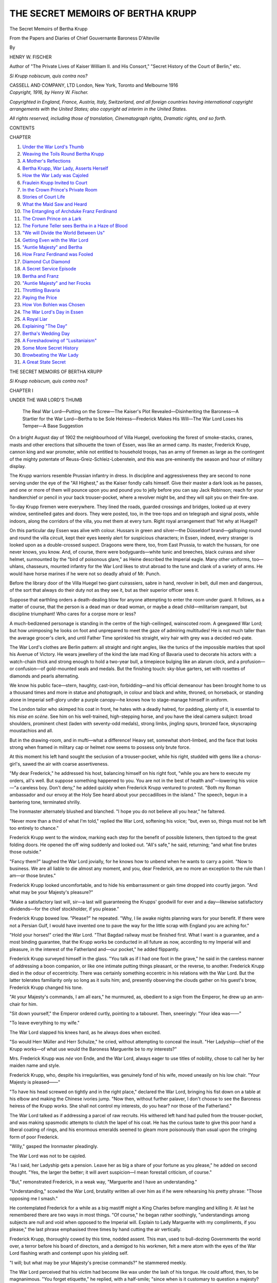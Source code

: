 .. -*- encoding: utf-8 -*-

.. meta::
   :PG.Id: 44979
   :PG.Title: The Secret Memoirs of Bertha Krupp
   :PG.Released: 2014-02-22
   :PG.Rights: Public Domain
   :PG.Producer: Al Haines
   :DC.Creator: Henry W. Fischer
   :DC.Title: The Secret Memoirs of Bertha Krupp
   :DC.Language: en
   :DC.Created: 1916
   :coverpage: images/img-cover.jpg

==================================
THE SECRET MEMOIRS OF BERTHA KRUPP
==================================

.. clearpage::

.. pgheader::

.. container:: titlepage center white-space-pre-line

   .. vspace:: 4

   .. class:: x-large

      The Secret Memoirs
      of Bertha Krupp

   .. class:: large

      From the Papers and Diaries of Chief
      Gouvernante Baroness D'Alteville

   .. vspace:: 2

   .. class:: medium

      By

   .. class:: large

      HENRY W. FISCHER

   .. vspace:: 3

   .. class:: medium

      Author of "The Private Lives of Kaiser William II.
      and His Consort," "Secret History of
      the Court of Berlin,"
      etc.

   .. vspace:: 3

   .. class:: small

      *Si Krupp nobiscum, quis contra nos?*

   .. vspace:: 3

   .. class:: medium

      CASSELL AND COMPANY, LTD
      London, New York, Toronto and Melbourne
      1916

   .. vspace:: 4

.. container:: verso center white-space-pre-line

   .. class:: small

      *Copyright, 1916, by Henry W. Fischer.*

   .. vspace: 1

   .. class:: small

      *Copyrighted in England, France, Austria, Italy, Switzerland,
      and all foreign countries having international copyright
      arrangements with the United States; also copyright ad interim
      in the United States.*

   .. vspace: 1

   .. class:: small

      *All rights reserved, including those of translation, Cinematograph
      rights, Dramatic rights, and so forth.*

   .. vspace:: 4

.. class:: center large bold

   CONTENTS

.. vspace:: 2

.. class:: noindent small

   CHAPTER

.. class:: noindent white-space-pre-line

1.  `Under the War Lord's Thumb`_
2.  `Weaving the Toils Round Bertha Krupp`_
3.  `A Mother's Reflections`_
4.  `Bertha Krupp, War Lady, Asserts Herself`_
5.  `How the War Lady was Cajoled`_
6.  `Fraulein Krupp Invited to Court`_
7.  `In the Crown Prince's Private Room`_
8.  `Stories of Court Life`_
9.  `What the Maid Saw and Heard`_
10.  `The Entangling of Archduke Franz Ferdinand`_
11.  `The Crown Prince on a Lark`_
12.  `The Fortune Teller sees Bertha in a Haze of Blood`_
13.  `"We will Divide the World Between Us"`_
14.  `Getting Even with the War Lord`_
15.  `"Auntie Majesty" and Bertha`_
16.  `How Franz Ferdinand was Fooled`_
17.  `Diamond Cut Diamond`_
18.  `A Secret Service Episode`_
19.  `Bertha and Franz`_
20.  `"Auntie Majesty" and her Frocks`_
21.  `Throttling Bavaria`_
22.  `Paying the Price`_
23.  `How Von Bohlen was Chosen`_
24.  `The War Lord's Day in Essen`_
25.  `A Royal Liar`_
26.  `Explaining "The Day"`_
27.  `Bertha's Wedding Day`_
28.  `A Foreshadowing of "Lusitaniaism"`_
29.  `Some More Secret History`_
30.  `Browbeating the War Lady`_
31.  `A Great State Secret`_





.. vspace:: 4

.. _`UNDER THE WAR LORD'S THUMB`:

.. class:: center x-large bold white-space-pre-line

   THE SECRET MEMOIRS OF
   BERTHA KRUPP

.. vspace:: 3

.. class:: center small bold

   *Si Krupp nobiscum, quis contra nos?*

.. vspace:: 2

.. class:: center large bold

   CHAPTER I

.. class:: center medium bold

   UNDER THE WAR LORD'S THUMB

.. vspace:: 2

..
   
   The Real War Lord—Putting on the Screw—The Kaiser's
   Plot Revealed—Disinheriting the Baroness—A
   Startler for the War Lord—Bertha to be Sole
   Heiress—Frederick Makes His Will—The War Lord
   Loses his Temper—A Base Suggestion

.. vspace:: 2

On a bright August day of 1902 the neighbourhood
of Villa Huegel, overlooking the forest of
smoke-stacks, cranes, masts and other erections that
silhouette the town of Essen, was like an armed
camp.  Its master, Frederick Krupp, cannon
king and war promoter, while not entitled to
household troops, has an army of firemen as large
as the contingent of the mighty potentate of
Reuss-Greiz-Schleiz-Lobenstein, and this was
pre-eminently the season and hour of military display.

The Krupp warriors resemble Prussian infantry
in dress.  In discipline and aggressiveness they
are second to none serving under the eye of the
"All Highest," as the Kaiser fondly calls himself.
Give their master a dark look as he passes, and
one or more of them will pounce upon you and
pound you to jelly before you can say Jack Robinson;
reach for your handkerchief or pencil in your
back trouser-pocket, where a revolver might be,
and they will spit you on their fire-axe.

To-day Krupp firemen were everywhere.  They
lined the roads, guarded crossings and bridges,
looked up at every window, sentinelled gates and
doors.  They were posted, too, in the tree-tops
and on telegraph and signal posts, while indoors,
along the corridors of the villa, you met them at
every turn.  Right royal arrangement that!  Yet
why at Huegel?

On this particular day Essen was alive with
colour.  Hussars in green and silver—the
Düsseldorf brand—galloping round and round the villa
circuit, kept their eyes keenly alert for suspicious
characters; in Essen, indeed, every stranger is
looked upon as a double-crossed suspect.  Dragoons
were there, too, from East Prussia, to watch the
hussars, for one never knows, you know.  And, of
course, there were bodyguards—white tunic and
breeches, black cuirass and silver helmet,
surmounted by the "bird of poisonous glare," as
Heine described the Imperial eagle.  Many other
uniforms, too—uhlans, chasseurs, mounted
infantry for the War Lord likes to strut abroad to
the tune and clank of a variety of arms.  He would
have horse marines if he were not so deadly afraid
of Mr. Punch.

Before the library door of the Villa Huegel two
giant cuirassiers, sabre in hand, revolver in belt,
dull men and dangerous, of the sort that always
do their duty not as they see it, but as their
superior officer sees it.

Suppose that earthling orders a death-dealing
blow for anyone attempting to enter the room
under guard.  It follows, as a matter of course,
that the person is a dead man or dead woman, or
maybe a dead child—militarism rampant, but
discipline triumphant!  Who cares for a corpse
more or less?

A much-bedizened personage is standing in the
centre of the high-ceilinged, wainscoted room.  A
gewgawed War Lord; but how unimposing he
looks on foot and unprepared to meet the gaze of
admiring multitudes!  He is not much taller than
the average grocer's clerk, and until Father Time
sprinkled his straight, wiry hair with grey was a
decided red-pate.

The War Lord's clothes are Berlin pattern: all
straight and right angles, like the tunics of the
impossible marbles that spoil his Avenue of
Victory.  He wears jewellery of the kind the late
mad King of Bavaria used to decorate his actors
with: a watch-chain thick and strong enough to
hold a two-year bull, a timepiece bulging like
an alarum clock, and a profusion—or confusion—of
gold-mounted seals and medals.  But the
finishing touch: sky-blue garters, set with rosettes of
diamonds and pearls alternating.

We know his public face—stern, haughty,
cast-iron, forbidding—and his official demeanour
has been brought home to us a thousand times and
more in statue and photograph, in colour and
black and white, throned, on horseback, or
standing alone in Imperial self-glory under a purple
canopy—he knows how to stage-manage himself
in uniform.

The London tailor who skimped his coat in
front, he hates with a deadly hatred, for padding,
plenty of it, is essential to his *mise en scène*.  See
him on his well-trained, high-stepping horse, and
you have the ideal camera subject: broad shoulders,
prominent chest (laden with seventy-odd medals),
strong limbs, jingling spurs, bronzed face,
skyscraping moustachios and all.

But in the drawing-room, and in mufti—what
a difference!  Heavy set, somewhat short-limbed,
and the face that looks strong when framed in
military cap or helmet now seems to possess only
brute force.

At this moment his left hand sought the seclusion
of a trouser-pocket, while his right, studded
with gems like a chorus-girl's, sawed the air with
coarse assertiveness.

"My dear Frederick," he addressed his host,
balancing himself on his right foot, "while you
are here to execute my orders, all's well.  But
suppose something happened to you.  You are not
in the best of health and"—lowering his voice—"a
careless boy.  Don't deny," he added quickly
when Frederick Krupp ventured to protest.
"Both my Roman ambassador and our envoy at
the Holy See heard about your peccadilloes in the
island."  The speech, begun in a bantering tone,
terminated shrilly.

The Ironmaster alternately blushed and
blanched.  "I hope you do not believe all you
hear," he faltered.

"Never more than a third of what I'm told,"
replied the War Lord, softening his voice; "but,
even so, things must not be left too entirely to
chance."

Frederick Krupp went to the window, marking
each step for the benefit of possible listeners, then
tiptoed to the great folding doors.  He opened
the off wing suddenly and looked out.  "All's
safe," he said, returning; "and what fine brutes
those outside."

"Fancy them?" laughed the War Lord
jovially, for he knows how to unbend when he
wants to carry a point.  "Now to business.  We
are all liable to die almost any moment, and you,
dear Frederick, are no more an exception to the
rule than I am—or those brutes."

Frederick Krupp looked uncomfortable, and to
hide his embarrassment or gain time dropped
into courtly jargon.  "And what may be your
Majesty's pleasure?"

"Make a satisfactory last will, sir—a last will
guaranteeing the Krupps' goodwill for ever and a
day—likewise satisfactory dividends—for the chief
stockholder, if you please."

Frederick Krupp bowed low.  "Please?" he
repeated.  "Why, I lie awake nights planning
wars for your benefit.  If there were not a Persian
Gulf, I would have invented one to pave the way
for the little scrap with England you are aching for."

"Hold your horses!" cried the War Lord.
"That Bagdad railway must be finished first.
What I want is a guarantee, and a most binding
guarantee, that the Krupp works be conducted in
all future as now, according to my Imperial will
and pleasure, in the interest of the Fatherland
and—our pocket," he added flippantly.

Frederick Krupp surveyed himself in the glass.
"You talk as if I had one foot in the grave," he
said in the careless manner of addressing a boon
companion, or like one intimate putting things
pleasant, or the reverse, to another.  Frederick
Krupp died in the odour of eccentricity.  There
was certainly something eccentric in his relations
with the War Lord.  But the latter tolerates
familiarity only so long as it suits him; and,
presently observing the clouds gather on his guest's
brow, Frederick Krupp changed his tone.

"At your Majesty's commands, I am all ears,"
he murmured, as, obedient to a sign from the
Emperor, he drew up an arm-chair for him.

"Sit down yourself," the Emperor ordered
curtly, pointing to a tabouret.  Then, sneeringly:
"Your idea was——"

"To leave everything to my wife."

The War Lord slapped his knees hard, as he
always does when excited.

"So would Herr Müller and Herr Schulze,"
he cried, without attempting to conceal the insult.
"Her Ladyship—chief of the Krupp works—of
what use would the Baroness Marguerite be to *my*
interests?"

Mrs. Frederick Krupp was *née* von Ende, and
the War Lord, always eager to use titles of
nobility, chose to call her by her maiden name and
style.

Frederick Krupp, who, despite his irregularities,
was genuinely fond of his wife, moved
uneasily on his low chair.  "Your Majesty is
pleased——"

"To have his head screwed on tightly and in
the right place," declared the War Lord, bringing
his fist down on a table at his elbow and making
the Chinese ivories jump.  "Now then, without
further palaver, I don't choose to see the Baroness
heiress of the Krupp works.  She shall not control
my interests, do you hear? nor those of the Fatherland."

The War Lord talked as if addressing a parcel
of raw recruits.  His withered left hand had
pulled from the trouser-pocket, and was making
spasmodic attempts to clutch the lapel of his coat.
He has the curious taste to give this poor hand a
liberal coating of rings, and his enormous emeralds
seemed to gleam more poisonously than usual
upon the cringing form of poor Frederick.

"Willy," gasped the Ironmaster pleadingly.

The War Lord was not to be cajoled.

"As I said, her Ladyship gets a pension.
Leave her as big a share of your fortune as you
please," he added on second thought.  "Yes, the
larger the better; it will avert suspicion—I mean
forestall criticism, of course."

"But," remonstrated Frederick, in a weak
way, "Marguerite and I have an understanding."

"Understanding," scowled the War Lord,
brutality written all over him as if he were
rehearsing his pretty phrase: "Those opposing me I
smash."

He contemplated Frederick for a while as a
big mastiff might a King Charles before mangling
and killing it.  At last he remembered there are
two ways in most things.  "Of course," he began
rather soothingly, "understandings among
subjects are null and void when opposed to the
Imperial will.  Explain to Lady Marguerite with my
compliments, if you please," the last phrase
emphasised three times by hand cutting the air
vertically.

Frederick Krupp, thoroughly cowed by this
time, nodded assent.  This man, used to bull-dozing
Governments the world over, a terror before
his board of directors, and a demigod to his
workmen, felt a mere atom with the eyes of the War
Lord flashing wrath and contempt upon his
yielding self.

"I will; but what may be your Majesty's
precise commands?" he stammered meekly.

The War Lord perceived that his victim had
become like wax under the lash of his tongue.  He
could afford, then, to be magnanimous.  "You
forget etiquette," he replied, with a half-smile;
"since when is it customary to question a majesty?
Still, I am no Eulenburg" (referring to the Grand
Marshal of the palace), "and will overlook your
*faux-pas* this time.  Listen, Frederick."  He
softened his speech with a "dear Frederick,"
and then issued his mandate: "The Baroness
eliminated——"

Herr Krupp raised his eyes supplicatingly, but
the War Lord paid no attention.  "Eliminated,"
he repeated, accentuating each syllable.  Then, in
pitying style: "Too bad you haven't got a son.
However, the Salic Law does not apply to commoners."

The Ironmaster made bold to show annoyance
at the word.  "Commoner by my own free will,"
he protested.  "Haven't I declined Earldoms and
Dukedoms even?"

"More's the pity that you remain plain
Krupp, like a grocer or the ashman, when you
might be Prince of Essen," cried the War Lord,
jumping up.  The Ironmaster rose as well.

Courtly usage, of course, but also a measure
of precaution.  He meant to be on hand in case
his august guest suffered a fall, and there is always
a possibility of that when the War Lord labours
under excitement, for his whole left side, from
ear to toe, is weak and liable to collapse if the full
weight of the body is thrust suddenly upon it.  As
a rule, the War Lord remembers, but when carried
away by passion, or for other reasons loses control
of himself, he is prone to forget or even fall in a
heap with no warning.  Such a *contretemps*
happened once at Count Dohna's, when Frederick
was one of the house party, and long remained in
his memory.

Visiting at Proeckelwitz in the summer of
1891, the War Lord had deigned to be pleased
with a pair of blacks.  "Buy two more of them
for a four-in-hand, as befits the Sovereign," he
said to his host.

The hint, dropped with charming German
delicacy, was a command, of course, and a year
later, in June, the War Lord started for the castle
in right royal style; but he did not get far that
way, since the four-in-hand shied and bolted when
the villagers burst into patriotic song, to the
waving of a thousand and one flags.  As an
eye-witness put it: The leaders rose on their hind legs,
the cross pieces came loose and began knocking
against their pasterns, and off they were at a
furious rate.  Count Dohna let the reins of the
runaways slip, and hung the more heavily on to
those of the shaft horses, who were trying to follow
the others.  He let the blacks run for a while but
without losing control, and as they were about to
plunge into a bed of harrows he succeeded in
checking them.

Then, for a mile or so, he gave them a run on
freshly ploughed ground.  After that they went
steadily.

The War Lord had put his arm around his
host's shoulders when the horses started off, and,
the danger past, pressed the Count's hand, but did
not say a word.  Then came the collapse.  He had
to be helped down from his seat, and took no notice
of the greetings of the ladies awaiting him.
Leaning upon his chasseur and Adjutant Von Moltke
(now Field Marshal), he crept to his room, his face
pale as death and lips compressed.

Dinner was set back an hour, but the War
Lord had not recovered his speech when, with
difficulties, he put his feet under the mahogany.
His body physician, Doctor Leuthold, was sitting
opposite the august person, and upon a sign from
the medical man the War Lord rose from table
after vainly trying to swallow a spoonful of soup.
Nor did he come down to breakfast, but attended
luncheon, still looking pale and haggard.  Then,
for the first time, he greeted the ladies of the
house, and spoke a few words to his host; but when
a forward young miss referred to the accident he
bade her keep silent by an imperious gesture,
while a tremor seemed to run through his body.
He would not hear of hunting, and left next day
without having fired a shot.

Frederick Krupp, remembering Proeckelwitz,
moved as near to his Imperial guest as politeness
permitted, ready to catch him in his arms if need
be, but the War Lord no sooner perceived his
intention than he became more infuriated than ever.
"For Heaven's sake no heroics, Frederick!" he
roared, sitting down again.  "Draw up a stool and
listen."

"One second," pleaded the Ironmaster, "I
will set the miniature orchestrella going."  He
pressed a button, and almost simultaneously a
music-box near the door, sheathed in tortoise-shell
and gold bronze, began trilling out melodies, so as
to confuse, if not obscure, conversation to possible
listeners if it waxed overloud again.

The War Lord nodded.  "Not half bad.  You
may send me one of those things to put in Bülow's
office.  There are always some Italians lurking
about—to report to Madame la Princesse, I
fancy—and put the W.I.R. on the box.

"Well, let's get back to things," he added,
quickly changing his tone to drill-ground clangour.
"Madame eliminated and there being no son——"

"Your Majesty desires me to leave the
business jointly to Bertha and Barbara?" asked
Krupp.

"Are there six crown princes or one?" inquired
the War Lord in his turn, with affected
calmness.

"I don't follow," said Herr Krupp.

The War Lord could hardly master his impatience.
Still more raising his voice, he demanded
abruptly: "Is Prussia to be divided into six petty
Kingdoms when I die because I happen to have
six sons, and a small principality besides for my
daughter?"

Herr Krupp opened his eyes wide: "Your
Majesty wants me to disinherit one of my
children?"

"I want you to proclaim my godchild Bertha
Crown Princess of the Kingdom of Cannon."

"But my other daughter——"

"Bertha is *my* goddaughter!" (with the
emphasis on the "my").

"Can I ever forget the honour conferred upon
my humble house?"

"I trust not," said the War Lord, who is
careful not to let people forget any small favours he
may bestow.

His brain works in fits and starts, in bounds
and leaps, and when he wants a thing it jumps at
once to the conclusion that his fancy is a *fait
accompli*.  Persuading Frederick had been easy
with its bits of browbeating and flashes of cajolery.
Now, flushed with the triumph gained, he launched
forth the details.  "Bertha, Crown Princess, trust
me to find the right consort for her."

"She is only a child."

"The very age when she ought to be taken in
hand and moulded."  The War Lord illustrated
the intended process by kneading the air with
grasping fingers, his "terrible right" alternately
pushing and squeezing, attacking, relaxing and
coaxing, with the father looking on, terror-stricken.

Such, then, was to be the fate of his little girl:
a vice round her white neck, spurs to her sides.
The man before him came into the world accoutred
to ride, and seventy millions of people his cattle!

The jewels on the War Lord's ring-laden hand
flashed and threatened.  That twenty-carat ruby
on his little finger meant blood, and the emerald,
linked to it, might denote the poison-tongue eager
to corrupt the childish mind into an instrument
of high politics.  Diamonds stand for innocence.
There were diamonds galore.  Oh, the farce of it!
Opals, too, a rare collection, but the stone sacred
to October tells at least an honest tale—tears.

The War Lord stripped off a gold hoop with a
large turquoise.  "Wear it in remembrance of
this hour, dear Frederick," he said.  "The
turquoise signifies prosperity, you know."

He walked towards one of the windows and,
standing within its deep embrasure, pointed to the
towering chimneys.  "*My* brave guardsmen," he
exulted, half to himself, "outposts of my Imperial
will, avant-guard of my seven millions of warriors;
it will be great fun, old fellows, to make you dance
as I whistle!"

Then, with a broad smile to Frederick: "That
being settled, the Minister of Justice shall draw
up your testament at once.  I brought him to
Essen for that.  Now, don't look frightened,
boy.  'Last will' does not mean 'last legs.'  You
will outlive us all, I bet.  Let's think of a Prince
Consort now."

"But, as said, Bertha is much too young,"
faltered Frederick.

"Herr," staccatoed the War Lord, "I already
had the honour to inform you that Bertha is my
godchild—m-y g-o-d-c-h-i-l-d.  Do you hear?"
he yelled, while startled Frederick looked anxiously
towards the door.

The War Lord took the hint and resumed
conversational tone.  "Come now," he ordered, "roll
call.  Some of our dear friends are still in the
marriage mart."  (Reflectively): "Too bad;
Fritzie got married."  Bertha's father shuddered
at the mentioning of a certain Count, who, though
brother-in-law of a reigning Grand Duke, was
prisoner Number 5429 at Siegen jail, in Rhineland,
a few years later for crimes unspeakable.  In 1902,
however, the dashing Colonel of Horse had not
yet been publicly disgraced, and the War Lord
launched into a panegyric of his friend.  "Yes,
indeed, Fritz would have made a first-class master
here.  Not overburdened with brains, but knows
enough to obey orders.  No humming and
hawing for him when the War Lord has spoken.
But the Suien girl caught him.  The kind of
son-in-law you want, Frederick."

Krupp shook his head.

"I respectfully beg to differ; none of these for
my little girl."

"*These?*"  The War Lord again raised his
voice, but dropped into a hoarse whisper when he
heard the officer *de jour* address the sentinels in
the corridor.  "One can't say a word without
being overheard," he grumbled; "nearer, Frederick,
still closer."  As he continued speaking he
laid his massive right hand on Frederick's knee and
hissed between his teeth: "These?  You forgot
that you were referring to *my* friends."

"I did not, most assuredly I did not," returned
the Ironmaster, disengaging himself by a swift
movement and jumping up.

"You dare!" hissed the War Lord, again
losing control of himself.

"I dare anything for my child!" cried Krupp,
his face livid with rage; "and I tell you to your
face none of your free-living friends for my
Bertha!"

"Insolence!" roared the War Lord.  "Take
a care that I don't send you to Spandau."

"I would endure Schlusselburg rather than
suffer my child to marry one of *these*," insisted
the Ironmaster doggedly.

The War Lord gazed at the speaker for twenty
or more seconds, then said in a tone of command:
"You can go.  Send in Moltke" (referring to his
adjutant, later chief of the general staff).

With the latter he remained closeted a quarter
of an hour—quite a long space of time for a person
of the War Lord's character—and it is said that he
tried to persuade the blond giant (Moltke was
blond and blooming then) that Krupp was a
madman, as crazy as the Mad Hatter.  Otherwise he
would never have dared oppose his plebeian will
against that of the supreme master.  Of course
not!

Of Moltke's counter-arguments we know
naught, but the War Lord's visit to Essen wound
up with a grand banquet of sixty covers, and in the
course of it host and Imperial guest toasted each
other in honeyed words.

.. vspace:: 1

.. class:: center white-space-pre-line

   \*      \*      \*      \*      \*

.. vspace:: 1



Less than two months later Frederick Krupp
died by his own hand, and Bertha Krupp—sixteen,
homely and already prone to embonpoint—mounted
the throne of the Cannon Kings, as the
War Lord had willed.

And, as he had insisted, she became automatically
a pawn in his hand, his *alter ego* for
destruction and misery.

Ever since his intimacy with Frederick, the
War Lord had looked upon the Krupp plant as the
power house for the realisation of his ambition—the
conquest of the world; and to a very considerable
extent Frederick had aided and abetted his
plans by employing his genius for invention and
business to commercialise war, and making it fit
in with the general scheme of high finance.

"Want a loan?" the Cannon King used to ask
governments.  "May we fix it for you?  But first
contract for so many quick-firing guns."

The loan being amply secured, and the quick-firers
paid for, then the suggestion would come
along: "Have some more Bleichroder or Meyer
funds on top of our latest devices in man-killers."  And
so on, and so on; an endless chain.

Yet, while so eager to provide death with
new-fangled tools wholesale, Frederick could not, or
would not, divest himself from the shackles of
business honesty—and his inheritance.

He wouldn't play tricks on customers.  The
steel and work he put into guns for, say, Russia
or Chili were as flawless and expert as in the guns
bought by his Prussian Majesty.  And that was
the "besetting sin of Frederick," the damning
spot on the escutcheon of their friendship, as the
War Lord viewed it.  It followed, of course, that
when one hundred of the Tsar's Krupp guns faced
one hundred Krupp guns of the Government of
Berlin, they would be an even match so far as
material went—a thing and condition in strict
contradiction to the Potsdam maxim: "Always
attack with superior force."

How often the War Lord had argued with
Frederick: Soft lining for enemy howitzers; a
well-concealed, patched-up flaw in the barrel of
quick-firers.

"I know no enemy, only customers," was
Frederick's invariable rejoinder, garbed in politest
language.

Customers!  Decidedly the War Lord wanted
customers—plenty of them, since, as we know, he
had invested largely in Krupp stock; but to take
customers' money was one thing, and to provide
them with means for spoiling the War Lord's game
was another.

When that pistol-shot startled Villa Huegel on
November 22nd did it portend the death-knell
of what the War Lord called "Krupp molly-coddledom"?

Even during Frederick Krupp's lifetime—just
as if his early demise had been a foregone
conclusion—technical experts of the Berlin War Office
had been instructed to make extensive experiments
with steel on the lines ordered by Wilhelm the
War Lord.

The test would be the Day!





.. vspace:: 4

.. _`WEAVING THE TOILS ROUND BERTHA KRUPP`:

.. class:: center large bold

   CHAPTER II


.. class:: center medium bold

   WEAVING THE TOILS ROUND BERTHA KRUPP

.. vspace:: 2

..
   
   "Your Play Days are Over"—The Baroness Speaks
   Out—In the Grip of the Kaiser—A Room Apart

.. vspace:: 2

"The makings of the true German heifer," that
astute Frenchman, Hippolyte Taine, would have
said of the young girl who was busy in her garden
behind Villa Huegel on the 24th of November,
1902.  For her blooming youth was full of the
promise of maternity—broad shoulders, budding
figure, generous hands and feet, plenty of room
for brains in a good-sized head.  Pretty?  An
Englishman or American would hardly have
accorded her that pleasing descriptive title, but
comely and wholesome she was, with her air of
intelligence and kindly eyes.

An abominable German custom makes scarecrows
out of children at a parent's death.  So
Bertha Krupp was garbed in severest black,
awkwardly put together.  Her very petticoats, visible
when she bent over her flowers, were of sable
crepe; not a bit of white or lace, though it would
have been a relief, seeing that the young woman's
complexion was not of the best.

"Bertha—Uncle Majesty——" cried a child's
voice from outside the house, "wants you," it
added, coming nearer.

"To say good-bye?" called Bertha in return.
One might have discerned an accent of relief in
the tone of her voice.

"Not yet," replied her sister, running up, as
she tugged at Bertha's watering-can.  "Adjutant
von Moltke said something about a con-con——"

"Conference, I suppose," completed the older
girl.  "Will you never learn to speak, child?"

"Uncle Majesty uses such big words," pleaded
little Barbara.  "Hurry, sister, he is waiting, and
you know how crazy he gets——"

"But what have *I* got to do with him?  Let
him speak to Mamma.  Tell them I am busy with
my flowers."

"Bertha!" cried a high-pitched voice from the
direction of the villa.

"Mamma," whispered the younger girl;
"hurry up, now, or you will catch it."  At the
same moment one of the library windows in Villa
Huegel opened, disclosing the figure of the War
Lord, accoutred as for battle—gold lace, silver
scarf, many-coloured ribbons, metal buttons and
numerals.  His well padded chest heaved under
dozens of medals and decorations, his moustachios
vied with sky-scrapers.  With his bejewelled right
hand he beckoned imperiously.

"My child, my goddaughter," he said with
terrible emphasis when Bertha entered the room,
breathing hard, "once and for all you must
understand that your play-days are over; at this moment
you enter upon the service of the State."  He
turned abruptly to Bertha's mother, adding in
tones of command: "You will put her into long
dresses at once, Baroness.  It isn't fitting that the
heiress of the Krupp works shows her legs like a
peasant girl."

"But I don't want to wear long dresses, Uncle
Majesty," pouted Bertha.

The War Lord took no notice of the childish
protest, but looked inquiringly at Bertha's mother.

"Surely in matters of dress, at least, the child's
wishes should be consulted," said the Baroness half
defiantly.

"But I insist," fumed the War Lord.

"And I respectfully submit that your Majesty
must not meddle with matters of toilette in my
house."

The War Lord pulled a high-backed, eagle-crowned
chair of silver-gilt up to the late Cannon
King's desk and pushed Bertha into it.  It was the
fauteuil he had once designated as "sacred to the
All Highest person"—meaning himself, of course.
As a rule its gold and purple upholstery had a
white silk cover, which was removed only when
the War Lord visited the great house.

"Cardinal fashion," he said to the astonished
child, without taking notice of his hostess's remark.
"Cardinals, Bertha, are princes of the Roman
Church, and each has a throne in his house.  While
the See of St. Peter is occupied, the emblem of
power is turned to the wall.  So, heretofore, this
throne of mine was obsolete while I was away from
Essen, but since your father, as his testament
shows, appointed you his successor under my
guardianship, you shall have the right and privilege
to sit in my place.  A throne for the War Lady
while the War Lord is away!"

The bewildered child was slow to avail herself
of the grand privilege.  Shoulders bent forward,
she wriggled to the edge, hardly touching the seat,
while her eyes sought her mother's with mute appeal.

However, the War Lord was determined to do
all the talking himself.  "As I pointed out, under
Papa's will, you are sole owner of the Krupp
business and mistress here," he declaimed, with a
disdainful glance at the child's mother.  The
Purple-born did not scruple to exult over his
victim before her daughter.

Happily, the young girl did not observe his
ruthlessness, nor would she have understood her
godfather's motive.

"Mistress here," repeated the War Lord;
"responsible to no one but God's Anointed."

Bertha, now thoroughly frightened, burst into
tears.  "Don't cry," ordered the War Lord
brusquely.  But Frau Krupp jumped to her feet,
and, placing herself in front of the child, exclaimed
with flaming eyes: "Such language to a little girl
and on the day of her father's burial!"

The War Lord saw that he had gone too far.
"Come, now," he said soothingly, "I meant
your Uncle Majesty, of course.  Uncle has always
been kind and considerate to his little Bertha,
hasn't he?"

He asked the Baroness to be seated, while
he patted Bertha's shoulder and hair.  "God-daughter,"
he said softly, "be a brave girl and
listen."  And, with the child's eyes showing
increasing bewilderment every moment, he burst
into a panegyric of himself and his sublime mission
on earth, such as even his dramatic collaborators,
von Wildenbruch and Captain Lauff, had never
conceived in their most toadying moments.

He was on the most elaborately intimate terms
with God, and every act of his was approved by
"his" God beforehand.  "His" God had
appointed him vicar on earth, instrument of His
benevolence and of His wrath.

"My child," he sermonised in accents of
fanaticism, "think of the honour, the unheard-of
honour in store for you; you, the offspring of
humble parents, shall do my bidding as my God
directs."

Bertha was stiff with astonishment, but the
Baroness moved uneasily in her chair and was
about to speak, when the War Lord, who
had paused to observe the effect of his words,
resumed:

"The Krupp business, *your* business, my dear
Bertha, is unlike any other in the world.  All other
manufacturers and merchants cater to the material
welfare of man, more or less; the Krupp works
alone are destined to traffic in human life for God's
greater glory and at His behest.

"For fourteen years God has listened to my
prayers for peace; for fourteen long years I have
beseeched Him, morning, noon and night, in every
crisis that arose throughout the world to permit me
to keep my sword sheathed—God's sword.  But
all these years myself and your father, Bertha,
have kept our powder dry, never relaxing armed
preparedness, doubling it rather, to be ready for
God's first bugle-call."

And so the blasphemous vaingloryings went on.

The War Lord strode over to the long wall
of the room, dragging his sword over the marble
floor and giving his spurs and medals an extra
shake.  He pushed a button, whereupon an
illuminated map of Europe shot into a frame
where, a second before, a Watteau shepherdess
had impersonated *les fêtes galantes du Roi*.
Drawing the sword, he delineated with its point
the Central Empires, the Italian boot-leg, and
Turkey's European possessions.  Then he
double-crossed France, Russia and Great Britain.  "The
enemy!" he cried.  "Enemies of German
greatness, of German expansion, of German
*kultur*—therefore, enemies of the God of the Germans and
of mine.

"But with your help I will smash them, pound
them into a jelly, Bertha."

As if overcome by horror, the child glided from
the impromptu throne of the self-appointed *Godgeissel*
(the Lord's scourge) to the rug, and buried
her face in her mother's lap.

"Uncle Majesty," she sobbed, "you mean to
say that I must help you make war?  The
Commandment says, 'Thou shalt not kill.'"

"But the Lord also said, 'Vengeance is
mine,'" quoted her Uncle Majesty; "and God
wreaks His vengeance through me, His elect, His
chosen instrument.

"Still, these matters you will understand better
as you grow older," he continued.  "For the
present remember this: under your father's will,
I am your chief guardian, and you must obey me
in everything.  While nominally, even legally, you
are sole proprietress of the Krupp works and their
numerous dependencies, you hold these properties,
as a matter of fact, in trust for me.  It follows,
my child, that you must leave the direction of the
works to your Uncle Majesty and his subordinates,
the directors and business managers.  Do you
agree to that?"

There was something hypnotic in the War
Lord's delivery.  As the Baroness explained
afterwards, he talked like one possessed.  Add to this
his necromantic manoeuvring, his Machiavellian
gestures, his grandly weird eloquence—inherited
from an uncle who died in a strait-jacket—small
wonder he prevailed upon the grief-stricken child,
when, alternately, he threatened, cajoled and
flattered.

As a matter of fact, the War Lord's words
seemed to have a peculiar appeal to the richest girl
in the world, who neither divined nor imagined
their sinister purpose.  What pierced her
comprehension appealed to a youngster's love of
independence, of shaking off mother's leading-strings.
In the avalanche of phrases that assailed Bertha's
ears this stood out: "Your mother doesn't count;
you are mistress in your own right."  Very well,
she would put the promise to the test.  "I don't
quite understand," said the Cannon King's heiress;
rising from her knees, and without looking at her
parent, added, "but I leave it all to you, Uncle
Majesty—everything."

"Do you hear?" cried the War Lord, addressing
Frau Krupp.

"I have heard, and Bertha will go to her room
now," replied the Baroness firmly; and though the
War Lord made an impatient gesture indicating
that he meant the child to remain, she conducted
her daughter to the door, kissed her on the
forehead, and let her slip out.

When she turned round she saw the War Lord
in the *Godgeissel* chair before the desk, resting his
right arm on the blotter, his left hand on the hilt
of his sword.

"Any further commands for the mistress of
the house?" she queried in no humble tones.

The War Lord, seemingly absorbed in a document
he had taken up, replied without looking at
his hostess: "Send in Moltke," whereupon the
Baroness retreated backward towards the door.
She was about to drop a curtsy to signify her
leave-taking, when the War Lord cried out:
"One thing more, Madame la Baronne.  From
now on this room is *my* room, and none but
myself or the Krupp heiress has the *entrée*.  My
goddaughter may see my representatives here, but
no one else—no one."





.. vspace:: 4

.. _`A MOTHER'S REFLECTIONS`:

.. class:: center large bold

   CHAPTER III


.. class:: center medium bold

   A MOTHER'S REFLECTIONS

.. vspace:: 2

..

   The Baroness and Franz—The Power-Drunk War Lord—A Pawn
   in the Game—The Sweets of Power—Germany Above
   All—The War Lord's Murder Lust—Fighting the
   Frankenstein—At the War Lord's Mercy

.. vspace:: 2

The Baroness's boudoir in Villa Huegel is a
spacious apartment, hung in blue and silver, the
colours of her noble house.  Everything that riches,
mellowed by refinement, could command enhanced
its luxurious comfort.  In the home of Baroness
Krupp are trophies of her visits to foreign
shores: cut glass, coins, bronzes and curios of all
kinds.  Silver-gilt caskets hold royal presents,
precious stuffs and monstrous ornaments from
German kings and kinglets—articles of jewellery
for the most part, too big for a woman of taste.
All are crowned and initialled, but few
hall-marked.  Since a prince is supposed to give away
the real thing, why bother about carats?  Numerous
paintings, English landscapes, French and Italian
decorative art and figures.  An English grand
piano in one corner.  Britishers prefer German
makes, but the much-travelled Baroness wouldn't
tolerate the home product.

She is seated before a spindle-legged table with
a crystal top over a velvet-lined drawer, where
Madame's royal orders and decorations repose—crosses
and stars, quadrupeds and birds of various
*outré* forms and degrees.  Pointing to one of
them bearing the name of a queen famous for her
beauty and misfortunes, she murmured: "How
proud I was when he gave it to me!  At that time
I thought him chivalrous and believed him sincere
in his religious professions.  Since he intrigues to
make my little girl the accomplice of his murderous
desires, never more will I wear it."

"Master Franz desires to speak to your
ladyship," said a manservant from behind the
portières covering the doorway.

"Show him up."

Franz was a distant relative who had lived much
in the Krupp household after he finished his studies
at the late Frederick Krupp's expense.  At this
time he was chief electrical engineer of the
establishment, destined for still higher honours, for
experts held that the mantle of the great Edison
had descended upon Franz's broad shoulders.  He
was like a big brother to the Krupp girls, and
looked upon the Baroness as a mother, having
never known his own.

Tall and good-looking, Franz, as a rule, dressed
like an Englishman of distinction, but to-day he
had chafed under the obligation of wearing
evening dress for breakfast, lunch and tea, because of
the War Lord's presence.  Even now his nether
garments belonged to the ceremonial variety, but
he wore a jacket tightly buttoned over the wide
expanse of his shirt-front.

"So it is proposed to make two kinds of steel
in future," he whispered, after closing the door
and drawing the curtains.  "Has that your
approval, Frau Krupp?"

The Ironmaster's widow heard only the first
part of the sentence; she was too amazed to listen
further.

"What is that you say, Franz?"

The young man kissed the Baroness's hand.

"Acting without your leave or consent—I
thought so," he said.  "I would have staked my
life on it that you would permit no such infamy."  Seeing
the Baroness's questioning eyes focused on
his, he explained:

An hour before the War Lord left the
Director-General had sent for him—"to explain
certain technical details," ran the message.  He
had to wait a considerable time in the ante-room
of the conference chamber before being admitted,
and while there could not help overhearing what
was going on inside, as the War Lord was arguing
in drill-ground accents.

This was the gist of his peroration, defended
with consummate sophistry: It was a crime against
the Fatherland to supply possible enemies with
arms that at one time or another might be used
against the War Lord's Majesty.  That sort of
thing—treason, to call it by its proper name—had
been permitted long enough, too long, in fact;
and now that the life-long defender of misguided
business honesty had been removed by God's
Hand—G-o-d-'s H-a-n-d—there must be an end of it.
He (the War Lord), ever on guard against the
Fatherland's enemies, had instructed his scientists
to discover a substitute for hard steel with which
to line enemy guns and armour.  These substitutes
were forthwith to be experimented with, and, if
the results were satisfactory, must be employed,
instead of the real steel, whenever the War Lord so
directs.

"And Frederick hardly cold in his shroud!"
gasped the Baroness.

"But you," cried Franz, "you can prevent
this fraud, this disgrace!  You must, you will, I
am sure of it!"

The Baroness had risen and stared vacantly into
the fire.

"God punish me if I would hesitate a moment
to do as honour dictates, Franz, but Frederick
Krupp left his widow bound hand and foot," she
replied bitterly.

"You mean to say that you submit to the
power-drunk War Lord?  Abdicate your sacred
trust?  Make your children and your workpeople
accomplices of fraudulent practices?"

"Haven't you heard about the stipulations
which were made in your Uncle Frederick's last
will and testament?"

"Not a word," replied Franz.

"I thought Bertha would tell you."

"I was busy all the afternoon, and then came
the Director-General's order, which prevented me
from saying good night to the children."

"Sit down then and listen," said the Baroness.
"As Uncle Frederick often told you, the War
Lord has tried for years to obtain control of the
Krupp works.  In particular he was for ever
preaching against the policy of business integrity,
the proudest of the Krupp inheritances; but
though my husband allowed himself to be dominated
by him in many respects, in this, the Krupp
honesty, he remained adamant, partly thanks to
my advice and strenuous opposition, I dare say.
Up to now the Krupps have never played any
government false, as you know."

"But, Uncle Frederick dead, the War Lord
is moving heaven and earth to flog the firm into
submission."  There was suppressed rage in the
tone of the young man's voice.

"Let me finish," demanded the Baroness.
"Convinced that I would refuse to be the tool of
his ambition, the War Lord persuaded your Uncle
to ignore me as his legitimate successor, and the
testament appoints Bertha sole heir and, again
ignoring me, the War Lord her guardian and
executor."

"*Gott!*" cried Franz.

The Baroness went on: "His position as
supreme overlord of the Krupp business he made
perfectly clear to us."

"Us?  You mean the heads of the business?"

"I referred to the child and myself.  He talked
to the directors afterwards."  The discrowned
Cannon Queen told Franz the story of the Imperial
interview.  "He is the master," she said in
conclusion, "Bertha his pawn, myself nobody."

"And we, the heads of the business, and our
workmen, his slaves," added the chief electrician
gloomily.

These two people, suddenly confronted by
the unexpected—a wife shorn of her rights and
wounded in her holiest maternal sentiments; an
honest man commandeered to debase his genius
and become an accessory to murder most foul—sat
for a while in silence, brooding over their
misfortune and the disasters threatening mankind as
a consequence.

At last the Baroness roused herself.  "And
what did they want with you at the conference,
Franz?"

"I was admitted after the War Lord had
left to be closeted with the Director-General,"
replied the engineer, "and the directors seemed
to me extraordinarily perturbed—far more than
the master's death warrants among equals.  Herr
Braun acted as spokesman.  He said the War
Lord wanted the firm to experiment with a new
steel lining for guns intended for foreign countries.

"'Foreign countries!  What does that
mean?' I asked, as if I had not been an
involuntary listener to the War Lord's speech.

"'Majesty's orders—it behoves subjects to
obey, not to ask questions,' said Herr Braun, with
unusual severity.  'To the point, sir, acting upon
the War Lord's orders to entrust the business to
expert hands, we have decided to turn over the
job to you.'"

Franz stopped short, then burst out: "What
am I doing, Frau Krupp?  You just told me that
you are not the head of the firm, and I am about
to reveal matters of the gravest importance
confided to my keeping.  I made a mistake—I was
led away by filial reverence for my benefactor's
widow.  Pray forget what I have said."

Franz was about to withdraw, when a voice
outside called: "Mamma, can I come in?"

"You said good night once.  I thought you
were in bed and asleep, Bertha."

The door opened, and a hand rustled the
portières.

"Are you alone?"

"Only Franz."

"Oh!"

Bertha's blonde head thrust itself through the
centre of the curtains, while she paused on the
threshold.  Then a naked foot in a blue velvet
slipper with a golden heel: a vision in floating
white rushed in and nestled childishly at the
Baroness's feet.

"Howdy, Franz?" said Bertha, drawing her
kimono tighter over her bosom.  And to her
mother: "I couldn't sleep after what Uncle
Majesty told us to-night.  So I came down.  You
are not angry, Mamma?  Don't scold, Mamma,"
she added, observing her mother's stern face.

Frau Krupp patted the child's head.  "Fate!"
she said to Franz.  "*Voilà*, the head of the Krupp
firm.  Continue."

The engineer bowed.  "With your permission,
my chief," he said, addressing Bertha.

"Anything you please, you big booby,"
laughed the child.  Then, seriously: "I am your
chief, indeed I am.  Think of bossing a big chap
like you and that arrogant Herr Braun, too!"  She
motioned Franz to bend down, and whispered in
his ear, "Wouldn't it be fun to sack him?"

"No nonsense, child, if you want to stay up,"
Frau Krupp was very much in earnest, and to
Franz she said: "Go on; I am impatient to hear
the rest."

"I was telling your mother about some business
Herr Braun wants to entrust me with," explained
Franz, looking at the child.

"How very interesting," yawned Bertha;
"but you can't get me to listen.  Ah, there, I see
one of Barbara's dolls.  I will play with it till you
get through; then supper.  I didn't eat dinner
with Fraulein," she added, looking at her mother,
"and there's such a goneness here," touching her
abdomen.  The greatest force for destruction in the
world, yet a child to all intents and purposes!

"Proceed," said the Baroness to Franz.

"With the chief's permission," began Franz
formally; then, as if trying to make his disclosure
as indefinite as possible: "You heard about the
order from King Leopold, secured by the War-Lord's
Brussels ambassador?"

The Baroness nodded, and Bertha took her
eyes momentarily from her plaything.  "Big, big
guns," she said, describing a circle in the air by
turning the doll's arm and hand round and round;
"my apanage, poor Papa said.  Glad you reminded
me.  I must tell Herr Braun about it.  All the
profits are to go to my children's hospital."  She
sat the doll astride her knee, bobbing her up
and down, then burst out laughing.  "See that
head-dress, Franz, and her gown and apron—the
Belgian colours.  Looks like a coincidence,
doesn't it?"

Bertha embraced the doll tenderly.  "Thank
your King for me, Dolly.  The more guns he
orders, the better for our little children here.
German interests first," laughed Bertha, looking
up.  "Uncle Majesty told me so ever so often."

The "Germany-above-all" spirit, spelling
moral and physical ruthlessness, spoke out of the
child.  The Fatherland first, second and third;
perdition for the rest of the world, if Germany's
interests be served thereby!

Whether the heiress had an inkling of what
the War Lord really intended, it is impossible to
decide; neither can there be any positive
knowledge as to the attitude she might have assumed if,
perchance, she did understand Franz's pregnant
words.

Pupil of the War Lord, firmly believing in his
preachings, saturated with his theories, and
over-awed by his claims of Divine mission, his
vapourings were gospel to her, and "Germany-above-all"
was one of the commandments, even though it
conflicted with all the others.

A monstrous case of *folie à deux*, "deux"
standing for the German nation.  Here we have
a man decked out in ornate regimentals travelling
about his country telling four millions of men:
"You must die for Me," and immediately each
man says to his wife: "I wonder if there is a
special heaven for patriots like your husband?"

And to a certain class of persons he points out
that science is but the handmaiden of wholesale
murder, and that they must employ their God-given
inventive genius, all their brains, all their
time, to devise new ways and means for killing as
many men, women and children as there are in
the world outside of the German Empire.  And
they do.

And to a woman he says: "You were born to
suffer.  Give me your husband; I want him for
the fighting."  And she forthwith tells her man
to make one more for the shambles.

And to the golden-haired girl he says: "A
truce to your vanity, off with your locks, that I
may buy more rifles; and your lover I want, too.
His manly breast will make an excellent scabbard
for a French or Russian lance."

And the golden-haired one raves that she is
thrice happy to be allowed to sacrifice her beauty
and the idol of her dreams for the War Lord.

"I want your fathers," he says to a playground
full of children, "and your uncles and big brothers
and cousins."  And the little ones cry: "Hurrah!
Long live the Emperor!"

"Would ye live for ever?" he queries of men
between fifty and sixty-five.  "To the barracks
with you, even if you are but good for cannon
fodder."

Someone tells him of a bunch of boys playing
marbles in an alley; not one of them has finished
his education.  The War Lord examines them
critically and sniffs.  "You are big enough to stop
a bullet somehow," he allows, and they are led to
slaughter.

The All Highest looks upon the earth and
boasts of his winged legions of man-killers.  He
declaims that Englishmen and Frenchmen and
Italians and Belgians have turned out to fight
God's Anointed; but adds with a sly smile they left
their women at home and their brood, that he may
out-Herod Herod.  In his mind he feels the earth
trembling under the heavy tread of his armed
millions and the weight of his artillery.

This Dancing Dervish of universal slaughter,
this man given over to murder-lust is the object of
veneration not only of those whom he addresses in
person, because of their mistaken sense of duty and
patriotism; a whole nation, seventy millions strong,
acclaim him Saviour—Messiah of the Fatherland's
destinies.

One can understand individual sacrifice, but
seventy millions of people, every mother's son
and daughter, turning beasts of prey!  It
baffles psychological speculation.  Everywhere the
"Evangelium of German superdom," as the War
Lord sees it, is loud.

Small wonder Bertha, born of man-killer stock
and suckled on the breasts of militarism, which
nourished her kith and kin and their hundreds of
thousands of dependents, believes unconditionally
in the doctrines pronounced by her godfather, to
her the God-head of power infinite, omniscience
incarnate!

Hence the implied rebuke to Franz: "German
interests first."  After that she returned to the
nursery—her Belgian doll.

Frau Krupp looked significantly at Franz.
"You were going to say——

"My orders are to experiment with the War
Lord's new formula for steel on those guns for
Liége."

Franz buried his head in his hands, elbows
planted on knees, leaning forward heavily, while
the Baroness sat looking at him, her nimble mind
weighing the pros and cons.  At last she reached
out a hand and touched the young man's shoulder.

"Franz," she said solemnly.

The young man's head shot up and he stared
at Frau Krupp as if she was a ghost.  Answering
the question in her eyes, he almost shouted,
"Never!" holding up his right hand as if under
oath.

The Baroness placed his hand on Bertha's head.
"Swear that you will stand by this child."

"I swear, with all my heart, so help me, God,"
pronounced Franz, with severe emphasis.

A peculiar look came into the Baroness's eyes,
half satisfied, half cunning, as with a sort of
imperious finality she said: "It is well."  Then,
turning to the child: "Bertha, run along now and
tell them to serve in the small dining-room in five
minutes."

"Make it ten, Mamma, so I can put on my
new *negligée*."

"All right, ten; but hurry," agreed Frau
Krupp, looking at the pendule.

When the curtain had fallen behind Bertha the
Baroness turned a white, severe face upon Franz.
Then, abandoning all pretence of loyalty to the
Grand War Lord, she told the terrible secrets long
locked in her bosom, secrets imparted by her late
husband or gathered from his lips during long,
sleepless nights while he tossed on his pillow.

"It's the Frankenstein we have to fight," she
said, "the pitiless, heartless, soul-less Evil One,
intent upon setting the world afire through my
child's inheritance.  The plotting has been going
on ever since the crowned monster was enthroned.
Almost the first communication he made to
Frederick, as head of the Empire, was: 'Now we
must bend all energies to get ready.  And when
we are, I will set my foot upon the neck of the
universe, Charlemagne redivivus!'

"Previous to that, Frederick and myself had
agreed gradually to drop cannon- and ammunition-making.
The Krupps were to create, instead of
facilitating destruction.  No longer was Essen to
be a place upon which a merciful God looked with
abhorrence.  Engines of death had made us rich
and powerful; henceforth the coined results of war
were to be employed to make waste land arable,
to drain morasses, to dig canals, to prosecute every
peaceful endeavour promising to enhance the
German people's chances of happiness and prosperity.
The old saw of turning swords into ploughshares
was to be enacted by the firm that had made war
thrice deadly.  Then the tempter came.  'I rely
upon you, Frederick!  You are the Fatherland's
only hope, for Germany can achieve its destinies
only through blood and iron.'

"'One more supreme effort, Frederick, then
the War Lord will turn husbandman, making you
manager-general of his great farm stretching from
the Arctic Circle to the Mediterranean, from the
Atlantic to Siberia.'

"As you know, the War Lord is an insinuating
talker," continued Frau Krupp, "and his autocratic
manner, enhanced by occasional flurries of
condescension and persuading Frederick to join in
his social relaxations.  Ah!" she cried, striking the
table with her hand, "it was these that forged the
bullet which killed my husband!"

There was a shrill tone of rage and defiance in
the last words.  Then emotion mastered Frau
Krupp's strength.  She tottered, swayed, and
would have fallen had not Franz caught her.  He
knew what she had suffered through her husband's
intimacy with the War Lord and his cronies, and
shuddered.

"Mother," he said unconsciously, as her head
touched his breast.  The Baroness let it rest there
a moment; here was a tower of strength, of reserve
force.

"Alas!" she continued, after a tense silence,
"in the long run they ensnared Frederick.  He
succumbed to their ensnaring wiles as a foolish
man might to the flatteries of a flirt.  My counsel
was no longer sought; the promises he had
made—which I had exacted in happier days—were
forgotten or denied.  The very ploughs and
ploughshares we were manufacturing then were thrown
into the melting-pot for guns."

She picked up a book lying on the mantel.
"'Vital Statistics of the German Empire,'" she
read aloud; "'Steady Increase of Population.'"  She
flung the volume on the hearth.  "Multiply
like the Biblical sands; it only means that
Essen works the harder to put you under the sod."

Frau Krupp dropped her voice and went on in
a whisper: "Do you understand now what your
threatened retirement would mean?  It would
mean that, excepting France and Great Britain,
the whole of the world, all the smaller nations,
would be practically at the War Lord's mercy,
because their guns wouldn't shoot, their swords
and lances wouldn't pierce.

"Such is the goal he has been striving for, the
goal he wants to attain through my little girl.
'Have them all inadequately armed, and it will be
a walk-over for German arms,' he calculates."

"And how can I prevent the world's debacle?"

"By fighting fire with fire.  You cannot fight
the War Lord openly—pretend obedience, fall in
with his plans apparently, be an enthusiastic
faker, as far as he can see; but don't smirch my
little girl's business honour and submerge the
world under a tidal wave of blood by making other
nations defenceless.  I have your promise, Franz?"

"It's a vast prospect," answered the young
engineer, "but I have sworn to stand by
Bertha——"

"I thank you," said the Baroness, as the
portières were noisily pushed aside and a child's
voice cried: "Supper's ready."





.. vspace:: 4

.. _`BERTHA KRUPP, WAR LADY, ASSERTS HERSELF`:

.. class:: center large bold

   CHAPTER IV


.. class:: center medium bold

   BERTHA KRUPP, WAR LADY, ASSERTS HERSELF

.. vspace:: 2

..
   
   Science Steps In—Franz Incurs the Kaiser's Wrath

.. vspace:: 2

Six months of feverish activity in the Essen works,
of tests and measuring velocities, of experimenting
with ingots, hardening processes, chilled iron
castings and compound steel—who knows or cares for
the technique of murder machinery save generals
of the staff?  As Mark Twain at one time labelled
a book, "There is no weather in this," so the
present author will not burden his pages with
figures and statistics of any sort.  It would be a
tantalising undertaking at best, for the War Lord
himself was directing, and insisted that his every
misunderstood, mis-stated and often wholly
untenable whim be immediately gratified by the ready
servility of Krupp employés—"his people."

Up to the time under discussion the Emperor
Wilhelm had devoted nearly all his energies to drill,
political intrigue and uttering platitudes.  To
dabble in formulary details, with nobody to dispute
his opinion or correct his errors, flattered him in
the proportion as his judgment about ordnance
construction became more and more fantastic.

He was always going about with a half-dozen
professors at his heels, losing no opportunity of
propounding nebulous and remarkable theories to
their startled but complaisant ears.

At the beginning of the present century the
German professor was a hundred years behind the
times in his dress, manners and social habits.  The
German Punch had rudely caricatured him into a
new habitat, where soap and water, clean collars,
unfrayed trousers and non-Cromwellian headgear
held sway.  Up to that period, he had bathed
occasionally, had curled his hair now and then,
and thereafter relapsed into that state of
slovenliness which is labelled scientific preoccupation
by the German mob, and stands in awe of learning,
be it ever so badly digested and wrongfully
applied.

The War Lord had an English mother; he is a
Barbarian fond of the tub.  He perceived that
professors might be made useful to him.  But how
make them presentable?

A visit to England gave him the clue.

And forthwith the new order of Court dress
was launched: short clothes and pumps, silk stockings
and jabot-shirts; and the official Press rudely
informed those "entitled to the uniform" that
bathing was imperative before getting into it.

The brotherhood of science furthermore
received hints to patronise the War Lord's own
barber in regard to their flowing beards.  "But
Admiral von Tirpitz wears a forked beard too,"
pleaded some.  "No precedent, Herr Professor,
his Excellency has Majesty's special permit!"

With the superfluous hair, the professors
likewise had to shed their accustomed hyperbole.

"Don't speak until spoken to."  "Answer in
as few informatory words as can be managed."  "Invariably
make your answer meet the Imperial
wishes."  "Never contradict," were the Grand
Master's instructions, and the scientific men
abiding by them soon found themselves in clover,
because they were "useful," while the rest were
discarded.

In particular, experts in chemistry were
exploited by the War Lord.  "They must help to
feed my army and people"—in case war lasts
longer than expected.  "They must invent new
weapons of destruction"—for while powder and
lead are well enough in their way, they do not
spell the end of things.

German scientific men are very fond of power
and have an enormous idea of their own importance,
but their notions are subject to fits of
extravagant humility if policy, or personal
advantage, can be served by Uriah Heepisms.  The
keener ones in the Imperial entourage found that
it would pay to cater to the mobility in the War
Lord's ideas while there was a certain degree of
logic.  And if, perchance, he happened to drop
into incoherency or extravagance, was it the
professor's business to set him right?  Court usage
registered an emphatic negative.

Such were the beginnings of the partnership
between War Lordism and the perversion of
German science into an instrument of destruction.
"Science to the rescue of the lame and halt"—an
out-of-date notion.  Science makes them by the
hundreds of thousands.

The professors were powerful assistants to the
War Lord in maintaining his grip on the Krupp
throat and acquiring further business concessions
from the firm; but, of course, as to realising the
technical chimeras of the War Lord's mind with
respect to new-fangled war machinery, there was
more pretence than activity, for dividends had to
be considered, and the War Lord would have been
the first to make an outcry if his earnings were
reduced by the fraction of a per cent.

Franz maintained his position as chief experimenter,
and, his expert judgment in gunmaking
as well as in electricity being unquestioned, he was
able openly to frustrate some of the War Lord's
most bloodthirsty plans by proving them impracticable
to the satisfaction of the board of directors,
which put a stop to their execution for the time
at least.

"Uncle Majesty is very wroth with you," said
Bertha to her relative one evening, when the War
Lord had returned to Berlin after one of his
unofficial visits to the Ruhr metropolis.  He was in
the habit of coming to Essen every little while now,
unheralded and incog.  Likewise in mufti; and
what discarding of regimentals and associated
fripperies meant to him few people can imagine.

His uniforms are built to make him appear
taller and more imposing, while affording a ready
background for all sorts of decorative material—ribbons,
scarfs, stars, crosses and medals galore.

"Wroth with me?" queried Franz.

"Yes, with you," replied the child; "and I
heard him dictate a long letter, giving you a terrible
talking to.  I just signed it," added Bertha with
a satisfied grin.

"And why am I hauled over the coals?" asked Franz.

"I'm sure I don't know," replied the child.
"'One of the things little girls cannot
understand,' said Uncle Majesty.  But I do know that
you must—I said *must*—not do it again.  I won't
let you, do you hear?  I mean Uncle Majesty won't."

Franz raised his hat and knocked his heels
together, military fashion.  He was about to
withdraw when Bertha caught him by the arm.  "You
are not angry with me, Franz?" she pleaded.

"No, my chief."

"Say 'no, *liebe* Bertha.'"

"No, *liebe* Bertha."

At this moment a messenger caught up with
the two young people on the road to Villa Huegel
and handed Franz an official-looking envelope.
The engineer looked inquiringly at Bertha.  "May I?"

Instead of answer the Krupp heiress picked up
her skirts with both hands and ran towards the
house.

Her letter informed Franz that the task of
completing the Belgian guns had been entrusted
to other hands.  Secondly, that, in future,
communications about experiments ordered by the
War Lord must be addressed to the heiress direct,
not to the board of directors.





.. vspace:: 4

.. _`HOW THE WAR LADY WAS CAJOLED`:

.. class:: center large bold

   CHAPTER V


.. class:: center medium bold

   HOW THE WAR LADY WAS CAJOLED

.. vspace:: 2

..
   
   An Intoxication of Vanity—Barbara's Plain
   Words—A Shameful Memory

.. vspace:: 2

..

   The Imperial Chief-Court-and-House Marshal, Count
   Eulenburg, has the honour to command Fraulein Bertha
   Krupp to attend upon their Imperial and Royal
   Majesties, His Majesty the Emperor and King, and
   Her Majesty the Empress and Queen, during the
   Christmas and New Year's festivities at the Schloss,
   Berlin.
   
   A royal equipage will await Fraulein Krupp's
   pleasure at the station, meeting the early morning train
   of December 22nd.
   
   *Dress*: Silks, Velvets and Laces.
   
   *Attendance*: Wardrobe mistress and maid; A footman.

.. vspace:: 2

The invitation, copperplated on an immense sheet
of rather cheap paper and sent through the mail
free, created much excitement in Villa Huegel, the
more so as it was wholly unexpected, the War
Lord never having intimated that an honour of
that kind was in store for his godchild.

In the meantime Bertha had risen to the dignity
of opening her own letters and using her discretion
as to divulging their contents, or not, as she saw
fit, or rather as the War Lord saw fit.  This was
strictly opposed to native custom; but isn't the
King above the law?  And certain reports, such
as those ordered to be addressed to Bertha
direct—Franz's for instance—All-Highest wouldn't have
communicated to any save himself, not even to
Frau Krupp.  Hence his command that the Krupp
heiress keep her own counsel in regard to her
correspondence.

Bertha broke the great seal of the Court
Marshal's office and her eyes became luminous as she
read the printed words and angular script.  She
sat staring at the latter for a minute or two, while
the Baroness, chafing under her impotency,
pretended to be busy with an orange.  Finally
Barbara tiptoed behind her sister's chair and looked
over her shoulder.  The fourteen-year-old girl
being well up in Court lore—having seen dozens
of such letters addressed to her late father—applied
herself to the essentials, skipping the merely
decorative lines.

"Christmas and New Year's festivities at the
*Schloss*, Berlin," she read aloud.  Then higher up:
"Fraulein Bertha Krupp."

"Oh, Mamma!" she cried, "we are not
invited, you and I.  Isn't that mean of Uncle
Majesty?"  She stamped her foot.  "But he
shan't kiss me when he comes again—see if I let
him kiss me."

"Hold your tongue, naughty child."

Bertha spoke with an air of unwonted
authority.  She folded up her letter.

"Just see how high and mighty we are!"
mimicked Barbara.  "'Naughty child,' and what
are you?  I shouldn't wonder if Uncle Majesty
spanked you sometimes, when you are alone with
him; you always come away full of humility to
him and of arro—arro—" (she couldn't find the
word) "the other thing to us—to Mamma and me,
I mean."

The Baroness put out her arm as if she expected
the children to resort to fisticuffs.  "Barbara,"
she called half pleadingly.

"She will go to her room," insisted Bertha,
ringing.  The butler responded so promptly that
there was no doubt he had been listening behind
the portières.

"Fraulein Barbara's governess," Bertha
ordered.  And as the man was going out: "My
secretary shall report at once in my council
room."

"Are you mad?" cried Frau Krupp, when the
curtains had dropped behind the servant.  Bertha
seemed so unlike herself—unlike what her child
ought to be.

The Krupp heiress disdained to answer.

"Since I am to be their Imperial and Royal
Majesties' guest, I must prepare for the honour,"
she deigned after a little while; "in half an hour
I'll leave for Cologne.  You may accompany me,
if you like, Mother."

The Baroness grew white under the lash of
Bertha's patronising tone.  "You shall not go,"
she said hotly.

"If you will come to the council room you
can see in black and white my authority to go
where and when I please," replied Bertha, going
out.

Barbara and her mother looked at each other
in blank amazement, the child not understanding,
the mother understanding but too well.  Bertha
was lost to her; the supreme egotist had gained a
strangle-hold on her flesh and blood.

With the strange intuition that often moves
children to do the right thing at the right time
when grown-ups are at their wits' end, Barbara
seemed to divine what passed in her mother's mind
and, burying her face in the Baroness's lap, she
sobbed out convulsively words of consolation, of
endearment and unbounded affection.  Frau
Krupp bent over the child's head and kissed her
again and again.  "My little girl, my Barbara,
won't discard Mother, will she?" she said in broken
tones.

"Not for ten thousand Uncle Majesties," cried
Barbara fiercely; and, as if the words had freed her
from a spell, she rose of a sudden and planted
herself in front of Frau Krupp.

"—— Uncle Majesty," she said, clenching
her little fists.

Then, overcome by her breach of the conventions,
she ran out of the room and into the arms of
her governess.

Frau Krupp would not have had the heart to
scold Barbara even if she had not run away.  "——
him!"—her own sentiments.  With such reflections
she leaned back in her great arm-chair,
undecided whether she should follow Bertha to the
council room or not.  Her motherly dignity said
"No," while anxiety for her child urged her to go
to her.

"To think of him playing the bully in my own
house," she deliberated; "the coward, setting a
child against her mother!  But I know what it's
done for.  He wants her like wax in his hand—the
hand getting ready to choke the world into submission."

The butler entered with soft step.

"Fraulein begs to say that she will leave for
Cologne at 10.30 sharp, and she desires your
ladyship to get ready."

"Thank you, my maid shall lay out the new
black silk costume.  Did you order the horses?"

"Fraulein's secretary is attending to everything,"
said the butler in a hurt voice.  "I don't
know by what authority he assumes my duties,"
he added.

"He shall not do so again, Christian," promised
the Baroness.

.. vspace:: 2

Three hours later Frau Krupp and Bertha were
going the rounds of Cologne's most exclusive
shops.  The Hochstrasse is too narrow to permit
the use of a carriage; the ladies were followed,
then, by a train of commissionaires laden with
boxes, for Bertha was buying everything in the
line of frocks, costumes and millinery that was
pretty and expensive.  Consult her mother?  Not
a bit of it.  The Court Marshal's instructions were
silk, velvet, laces; nothing else mattered.

The shopkeepers, of course, knew Frau Krupp;
they had known Bertha familiarly ever since she
was in short frocks.  The girl of seventeen had
blossomed into the richest heiress of the world, yet
it would have been almost indecent not to consider
the elder woman first.

So the best chair was pushed forward for the
Baroness, and man-milliners and *mannequins* fell
over each other trying to win her applause for the
goods offered.  The widow of the Ironmaster
smiled and talked vaguely about their merits, but
announced that Bertha was to do her own choosing.

Bertha went about her task like an inexperienced
country lass suddenly fallen into a pot of
money.  The girl seemed to be working under a
sense of assertiveness, tempered by responsibility
to a higher power.  That higher power regarded
her mother of no consequence.  Though of a
naturally dutiful and kindly nature, Bertha
assumed an air of independence unbecoming to so
young a woman.

Indeed her want of respect was of a piece with
her "Uncle Majesty's" behaviour in a little
Italian town, when his father lay dying there.  The
War Lord, then a junior Prince, had crossed the
Alps as the representative of his grandsire, head
of the State, and instantly presumed to lord over
his mother, who was the Princess Royal of an
Empire, compared with which his own patrimony
is a petty *Seigneurie*.

He arrived on a Saturday night, and at once
ordered divine service for seven o'clock next
morning, an hour suiting his restlessness and most
unsuited to his parent, worn out with night vigils
and anxieties.

However, to humour him, and also to gain more
time to spend with her ailing husband, the Imperial
Mother acquiesced in the arrangement; but
imagine her surprise when in the morning she learned
at the last moment that, at her son's behest, the
House Marshal had not provided carriages as
usual, and that she was expected to walk
three-quarters of a mile to the chapel.

Meanwhile the official procession of church-goers
had started.  At the head a platoon of
cuirassiers, followed by the Prince's Marshal and
staff.  Next, his adjutants and a deputation of
officers from his regiment; his personal servants in
gala livery; finally, himself, walking alone, the
observed of all observers.

The father's own household was commanded to
fall behind.  So were his mother and sisters; the
Prince was not at all interested in them.  His
Royal Mother might lean on the arm of a footman
for all he cared.

Here we have an exaggeration of the most repulsive
traits of egotism, self-indulgence, callousness,
coarseness, cruelty and deceitfulness, for, as
intimated, Wilhelm had been careful to keep his
parent in ignorance of the affront to be put upon her.

Small wonder that a person so constituted, having
vested himself with full charge of a girl's soul
and mind as she approached mental and physical
puberty, upset her filial equilibrium, while her
actions reflected the impress of his own arrogance.





.. vspace:: 4

.. _`FRAULEIN KRUPP INVITED TO COURT`:

.. class:: center large bold

   CHAPTER VI


.. class:: center medium bold

   FRAULEIN KRUPP INVITED TO COURT

.. vspace:: 2

..
   
   The Virtue of a Defect—Bertha's Reception—A
   Disappointment

.. vspace:: 2

There is a streak of malignity in the best of
women.  Maybe the younger girl has nothing but
praise for another a few years her senior, but she
will add that naturally "age" inspires respect.
Helen has the most beauteous eyes, the daintiest
figure, the most transparent complexion, the
softest colour, the most exquisite feet, the
sweetest smile and the most delightful air of
superiority, and when her friend tenders her a box
at the Play she will invite some girl conspicuously
deficient in most of these excellences—human
nature, or just plain, ordinary devilry.  So
Bertha's mother took a sort of grim satisfaction in
the poor taste Bertha displayed in selecting her
Court gowns.

"He taught her to ignore her mother even in
matters of dress; serves him right if her
appearance jars on his sense of beauty," she said to
herself more than once when superintending the
packing of Bertha's many trunks.

The Baroness had never visited the Berlin
Court, and her conception of its splendours resided
in her own imagination.

As a matter of fact, the Berlin Court is the
home of bad taste; plenty of fine shoulders, but
draped with ugly and inappropriate material.
Some few *petite* feet against an overwhelming
majority too large and clumsily shod.  Some fine
arms and hands, since such are subjects of the
War-Lord's appreciation, but faces broad, plain and
uninteresting.

The taste of a man who allows his wife to keep
a bow-legged attendant is necessarily deplorable;
a king permitting that sort of thing, despite
prevailing fashions, is inexcusable.

An anecdote in point.

When, in the 'nineties, the Medical Congress
sat in Berlin, the learned gentlemen were
commanded to a reception at the Palace, and in their
honour the whole contingent of Court beauties
was put on exhibition.

"Did you ever see an uglier lot of women?"
asked a Russian professor afterwards, addressing a
table full of colleagues.  All shook their heads
sadly, depressed by the remembrance of what they
had witnessed.

Into this *milieu* of hallowed ugliness and
organised *ennui* dropped the Krupp heiress like a
pink-cheeked apple among a lot of windfalls.

As we know, she was not pretty from the stand-point
of the English-speaking races.  Her complexion
was good, but it lacked the Scottish maid's
transparency; her hair was fair to look upon, but
there are a thousand English girls travelling on the
Underground daily whose glossy tresses are to be
preferred; her figure was a little too full, like that
of Jerome Napoleon's Queen, Catherine of
Würtemberg, whose finely chiselled bosoms scandalised
the Tuileries when she was scarcely sixteen.  She
had the heavy gait of the German woman, and the
vocabulary of them all: "*Oh Himmel*," "*Ach
Gott*," "*Verdammt*," and so forth, a dreadful
inheritance, which even the "Semiramis of the
North" could not shake off after fifty and more
years' residence in Imperial Russia.

.. vspace:: 2

Her Majesty's maid of honour, Countess von
Bassewitz, went to the station with Count Keller,
a minor gold stick, to receive and welcome Bertha.
Bassewitz was young and pretty—"the only happy
isle in an ocean of inelegancy," as Duke Gonthier
of Schleswig used to say.  Her sole perceptible
defect was indifferent hands, but, strange to say,
this very blemish got her the position at Court.

The War Lord had declared that he wouldn't
have more of the "hideous baggage" (meaning
Her Majesty's ladies) that "made his house a
nightmare," and that the next Dame du Palais to be
appointed was to be good-looking, or must wear a
bell, so that he could keep out of her way.  His
Queen, who regards all women through the jaundiced
lorgnette of jealousy, was in despair.  In her
mind's eye she saw the Schloss peopled with
Pompadours, Du Barrys and Dianes de Poitiers.

The War Lord had instructed the Court Marshal
to demand photographs of applicants for the
vacant post, and Countess von Bassewitz's he
considered the most promising.  "Wire her to report
to-morrow morning at eight," he ordered.  She
arrived while the War Lord was busy lecturing his
Council of Ministers on international law, and Her
Majesty saw the candidate first.  She couldn't help
admitting to herself that Ina was comely in the
extreme, and that it would require a vast deal of
intrigue to induce her husband not to appoint the
young girl forthwith.  Then a happy thought
struck her.  "You may remove your gloves," she
said condescendingly.

Countess Ina blushed and grew pale in turn;
conscious of her weak point, she was afraid it would
work her undoing.

But, instead, Her Majesty smiled benignly
upon those unlovely hands.

"His Majesty!" announced the valet de chambre.

"Be gloved, my child; hurry."

The War Lord didn't know what to make of it
when "Dona" approved of his selection.

"She is mysteriously confiding," he said to his
crony, Maxchen (the Prince of Fürstenberg).  But
he changed his mind when, a week or two later,
he had induced Ina to take off her gloves in his
presence.

The War Lord had instructed Bassewitz and
Keller to treat Bertha "like a raw egg," saying:
"Her income is bigger per minute than that of all
you Prussian Junkers per annum"—a gratuitous
slap, the more ungenerous since the old Kings of
Prussia gobbled up a goodly part of their landed
possessions, as Bismarck once pointed out to
Frederick William IV.

Berlin pomp and circumstance!  Three flags,
paper flowers on lanterns, a much-worn red carpet
leading from the spot where Bertha's saloon
carriage was to draw up to the royal reception room
in the station.

As Bertha, though Grand-Lady-Armouress-of-the-World,
has no place in the Army List, she must
be content with walking through lines of royal
footmen in black and silver, on which account the War
Lord sincerely pitied the girl.  "Twenty marks
for a precedent to endow her with a uniform," but
even the obsequious Eulenburg failed to discover
an excuse.

Inside the Royal waiting-room: red-plush
furniture, with covers removed, in garish glory; a
bouquet of flowers from the Potsdam hothouses;
a silver teapot steaming; on a silver platter four
bits of pastry, one for each person and one over to
show that we are not at all niggardly—oh, dear, no!

The stationmaster enters in some kind of
uniform, a cocked and plumed hat above a red face,
toy sword on thigh.  "The train is about to draw
into the station, Herr Graf, and may it please Her
Ladyship."

Countess von Bassewitz starts for the door.
"One moment, pray," admonishes gold stick,
"the noblesse doesn't run its feet off to greet a
commoner even if she is laden with money."

Courtiers suit their vocabulary to their lord and
master.  Countess Bassewitz is young and hearty.
Never before had she reflected on the sad fact that
Bertha lacked birth, but now that a gold stick had
mentioned it, a mere maid of honour must needs
bow to superior judgment.

So the richest girl in the world was left
standing in the doorway of her saloon carriage for a
good half-minute before their Majesties' titled
servants deigned to approach.  "Will take some
of the purse-pride out of her," observed Count
Keller.

Then, hat in hand and held aloft, three bows,
well measured, not too low, for high-born
personages' privileges must not be encroached upon.

"Aham, Aham" (several courtly grunts, supposed
to be exquisitely *recherché*), "Fraulein
Krupp, I have the honour—Count Keller—Countess
von Bassewitz, dame to Her Majesty.  Had a
pleasant journey I hope," delivered in nasal
accents.  In Germany, you must know, it is
considered most aristocratic to trumpet one's speech
through the nose after the fashion of bad French
tenors chanting arias.

Countess von Bassewitz, amiable and enthusiastic,
spouted genuine civilities.  "Fraulein looks
charming!" "What a pretty frock!" "I will
show you all around the shops," and more
compliments and promises of that kind.

Childlike, Bertha had expected a coach-and-four.
Another disappointment!  The carriage at
the royal entrance was of the most ordinary kind—a
landau and pair of blacks, such as are driven about
Berlin by the dozen.

"If you please," said Count Keller, bowing
her into the coach.  She planted herself boldly in
the right-hand corner, facing the horses.  Bassewitz
looked horror-stricken at the heiress's cool
assumption of the gold stick's place, and to smooth
him over attempted to take the rear seat; but
Bertha pulled her to her side.  "Don't leave me,"
she whispered, with a look upon the ruffled face of
the Count, who marvelled that there was no
earthquake or rain of meteors because he was obliged to
ride backwards, with a "mechanic's daughter" in
the seat of honour.





.. vspace:: 4

.. _`IN THE CROWN PRINCE'S PRIVATE ROOM`:

.. class:: center large bold

   CHAPTER VII


.. class:: center medium bold

   IN THE CROWN PRINCE'S PRIVATE ROOM

.. vspace:: 2

..
   
   A Talk with the Crown Prince—Matrimonial
   Affairs—Bertha Discussed—The Empress and Her Sons

.. vspace:: 2

The War Lord had not taken any notice of
Frederick the Great's injunction against "useless
beggar princes."  At the time of Bertha's visit
six of them, ranging from twenty-one to thirteen
years of age, were roaming the palace, and there
was a little girl of eleven besides.  Only the eldest
boy was provided for, by the Crown Prince's
Endowment Fund; the rest were booked to live by
the grace of their father's munificence and such
moneys as could be squeezed out of the public in
the shape of military and administrative perquisites,
unless they contracted advantageous marriages; for
while the Prussian allows himself to be heavily
taxed for the Civil List, that jolly institution,
grants for His Majesty's sisters, cousins and aunts
has no place in his catalogue of loyalty.

Talking one day to his heir, the War Lord
broached the subject of a money-marriage.

"But mother didn't have any money," the
*bête noire*, Crown Prince William, had the
temerity to interpose.

"No cash, it's true; but our marriage
quasi-legitimatised our acquisition of Schleswig-Holstein,
and those provinces are worth something."

"Perhaps I had better marry Alexandra or
Olga Cumberland," suggested young William,
"so that the possession of Hanover can no longer
be disputed.  These girls have coin besides."

"Don't speak of them—there are reasons."

"Or a Hesse girl of the Electoral Branch."

"And turn Catholic like Princess Anna," cried
the War Lord furiously.  "Shut up about that
Danish baggage.  I myself will get you a wife.
Trust father to find you the *comme il faut*
wife—*comme il faut* in every respect: politics, family,
religion and personal attractiveness, for we want
no ugly women in our family."

The Crown Prince opened his mouth for a pert
reply, but William forestalled him by an imperious
gesture.

"I am preparing a message for the Ministerial
Council."

In the evening William invited his younger
brothers—Eitel, Albert, Augustus and Oscar—to
his rooms, providing a bottle of beer and two
cigarettes per head.  Having attained his majority and
consequently succeeded to the Dukedom of Oels,
the Brunswick inheritance, he might have offered
the boys a real treat, champagne and tobacco *ad
lib.*, but such would have been against Prussian
tradition, which stands for parsimony at home and
display where it spells cheap glory.

"Joachim wanted to be of the party," said
Augustus.

"And tell Mamma all—not if I know myself.
It's time the kid was in bed anyhow," said the
Crown Prince with fine scorn, for Joachim was
only thirteen years old at the time.

"He will tell all the same," suggested Albert.

"And will get a thrashing for his pains.
Besides, I shall withdraw my allowance of three
marks per week.  Tell him so; that will settle the
mamma-child."

"He shall have it straight from the shoulder;
you can rely on that, Duke of Oels," said Eitel.

"Oels," repeated Eitel, "why didn't you inherit
Sibyllenort too?  The idea, giving Sibyllenort
to those sanctimonious Saxons."

"Rotten, to be sure.  But old William was
eccentric, you know, like his brother, the Diamond
Duke," said the Crown Prince.

"The Diamond Duke; wasn't he the chap who
made some Swiss town erect him a monument,
omitting the proviso that it must not tumble
down?" asked Albert, who sets up as a scholar.

"Precisely so, and the monument is dust."

Prince William shook with laughter.  "But
that's not the question before the house."  Willy
assumed the oratorical pose favoured by Herr
Liebknecht, the Socialist.  "Boys," he continued,
actually using the German equivalent for the
familiar term, "what do you think?  Father
presumed to find me a wife—me!"

He repeated the personal pronoun three or four
times with increasing emphasis, while beating the
board with his clenched fist—a very good imitation
of the War Lord himself.

"I am not beholden to him financially like you,
not at all," cried the Crown Prince.  "He can
keep his miserable fifteen thousand thalers per annum.

"No," he added quickly, after reflection; "it
will be the greater punishment to take his money."

The Crown Prince continued: "And if father
dares propose wife-finding for *me*, what will he do
to you, boys?  If he has his way, you won't marry
the girl of your choice, but some political or
military possibility.  There is only one way to
prevent it," insisted the Crown Prince.  "We must
all stand together, declaring our firm determination
to do our own wooing without interference
from father.  He will plead politics, interests of
the Fatherland.  But for my part, I won't have
father impose a wife on me, even if the alliance
gained us half of Africa or Persia."

"And I won't marry a Schleswig," said Eitel.

"Nor I a Lippe, no matter how much Aunt
Vicky cracks up Adolph's family."

"Now then, all together," declaimed the
Crown Prince.  "We, Princes Wilhelm, Eitel,
Albert, Augustus and Oscar of Prussia, solemnly
swear not to have wives imposed upon us for
reasons of State or politics, father's threats,
entreaties and personal interests notwithstanding."

The boys repeated the impromptu troth word
for word.  "Shake on that," said Wilhelm,
holding out his hand.  And the agreement was so
ratified.  Then another round of beer on the Duke of
Oels.

As the Princes were draining their *Seidels*—conspicuous
for the emblem of the Borussia Students'
Club of Bonn University on the cover—a low
whistle was heard outside.

"The mater," whispered Oscar.

"Push the *Seidels* into the centre,"
commanded the Crown Prince, helping vigorously.
He pushed a concealed button and the centre of
the table with its contents disappeared through an
opening in the floor, while another set with glasses
of lemonade and cakes shot into its place, the floor
likewise filling up again.

The Princes were petrified with amazement.
"Duplicate of the Barbarina *table de confiance*,"
explained the big brother; "had it secretly copied
and installed without my Grand Master being the
wiser."

This sort of table was invented by Frederick the
Great for *tête-à-tête* confidences with Barbarina,
the famous Italian beauty.

The sight of the lemonade made the Empress
radiant.  "And I had been told that you were up
to all sorts of tricks," she said apologetically.  And
to the Crown Prince: "I am so glad you are
setting your younger brothers a good example."

"Always, mother, always," vowed Wilhelm.
"Believe me, if these boys were as abstemious as
I, they would save fortunes out of their lieutenant's
allowance."

"I came to prepare you for our visitor, Fraulein
Bertha Krupp," began the Empress.

"A mere kid, isn't she?" cried Eitel in his
most blasé air.

"Don't let your father hear that," said the
Empress severely; and again addressing the Crown
Prince, she continued: "She is quite a young lady,
well educated and excellently well brought up.
Father wants us all to be particularly nice to his
ward—treat her as one of the family."

"I say, mother," interrupted Eitel, "is there
to be anything in the way of a matrimonial alliance
between a Hohenzollern and the granddaughter of
the Essen blacksmith?  If so, mark me for the
sacrifice.  Judged by her photos, Bertha is a
bonnie girl, with plenty of life; wouldn't I have a
thousand and one uses for her money.  To begin
with, I would buy myself a hundred saddle horses
and a gold wrist-watch, such as English officers
wear, also a yacht."

"Not a word about *mésalliance*!"  The Empress
had grown red in the face, and Eitel made
haste to apologise.  Putting his arm around his
mother's shoulders, he kissed her on the cheek and
pleaded: "Mother, fancy his Royal Highness,
Prince Eitel Frederick of Prussia, marrying
anyone not of the blood royal!  Of course I was joking.
Just tell us, Willy and me, what ought to be done
about that little commoner due to-morrow, and
big brother and I will see to it that your commands
are obeyed to the letter."  This with a threatening
look upon the younger boys.

"I thought father's injunction to treat her like
one of the family would suffice.  It means that you
must not let her see the gulf between such as she is
and Royalty.  Show her the sights, but don't boast
of anything we've got.  Father says she can
duplicate the Schloss and Neues Palais, all our palaces
with all they contain, without considerable damage
to her purse."

"But if none of us is going to marry the little-big
gold mine, and as papa is her guardian and can
do as he likes with Bertha, what's the use of
truckling to her?" asked Augustus, who has a logical
mind.

The Empress who, as a rule, is not good at
repartee, immediately replied as if she had foreseen
the question.  As a matter of fact, the War Lord
had thoroughly coached her in what to say.

"Augustus," she replied, "of course your
father's will is law with Bertha as with everybody
else; but in this case he would rather coax than
otherwise, for in a few years, you see, she will attain
her majority, and might insist upon taking the
bit between her teeth, if in the interval she had
been driven too hard."

"Eminently correct," said the Crown Prince.
"I endorse every word you say, Mother, and if
these youngsters don't want to understand they
needn't.  They will be made to do as you
suggest."





.. vspace:: 4

.. _`STORIES OF COURT LIFE`:

.. class:: center large bold

   CHAPTER VIII


.. class:: center medium bold

   STORIES OF COURT LIFE

.. vspace:: 2

..
   
   Musical Honours for Bertha—Bertha in a
   Temper—Luncheon at Court—A Tantalizing
   Procedure—A British Experience

.. vspace:: 2

"Call out the guards when Fraulein Krupp drives
up," 'phoned the War Lord to the officer *du jour*
from the Council Room between writing a treatise
on a scrap-of-paper policy and making an outline
of his speech, "An Appeal to Royalism," later
delivered at Königsberg.

To have fifty men under a lieutenant exercise
their feet on a given spot to the tune of fife and
drum for the benefit of a person not born to the
purple seems to William the highest honour
conferable, a delusion bred by militarism.  In the same
spirit, the War Lord of Bismarck's time sent
his Chancellor the patent of lieutenant-general.
"That won't buy me a postage stamp," remarked
Bismarck.

The Iron One would have preferred a pipe of
tobacco, while his War Lord went about for three
days patting himself on the back for his act of
generosity and telling everybody within reach of
the good fortune which, thanks to his grace, had
befallen Bismarck, "really a mere civilian."

Bertha was too young to see the absurdity of
the gratuitous manoeuvre, "the sausage intended
to knock the side of bacon off the hook," as they
say in Hamburg.  It cost the War Lord nothing,
made healthy exercise for the soldiers, and Bertha,
still a child in experience and mode of thought, was
impressed when Count Keller, pricking up his ears
at the sound of the drum like an old army horse in
a tinker's cart, shot out of his seat, raised his hat
and bowed low.

"Signal honour, upon word, Fraulein;
unprecedented—almost," he added in an undertone.

And Countess von Bassewitz, rolling her eyes
in loyal ecstasy, squeezed Bertha's arm.  "Majesty
must be exceeding fond of his godchild to treat you
like an equal—almost," she too added.

Drum and fife still made for ear-splitting
discord when Count Keller handed Bertha out of the
carriage.  His lordship, by the way, was now
congratulating himself on having been deprived of the
seat of honour.  Small doubt, if he had taken it, it
would have been reported to the War Lord, and
Majesty, bent on showering Royal honours on the
commoner, would have been furious.

Two lackeys at the door, more at the bottom
of the stairs, still more on the first
landing—men-servants seem to be the only commodity lavishly
provided at the Berlin Court.

"*Kammerherr*, the Noble Lord von ——"
(mentioning some Masurian village) "commanded
to the sublime honour—Fraulein Krupp's service"
(long intervals between half-sentences to show that
the speaker was really a Simon-pure Prussian
aristocrat) "beg to submit—with Fraulein's
permission—I will conduct Fraulein to her apartments."

Bertha did not understand half the titled
personage trumpeted in nasal cacophony, but a
word or two from little Bassewitz explained.  Then
ceremonious leave-taking, as if it was for years;
assurances of "unexampled pleasure experienced,"
of "more in store," and "Majesty is so graciously
fond of Fraulein—she ought to be so happy"; in
fact, there wasn't a girl "in the wide, wide world
so favoured," and more polite fiction of the sort.

Up two flights of stairs; corridor thinly and
shiningly carpeted; electric bulbs few and far
between.  Ante-room, saloon and bedchamber.  In
the first threadbare, red plush furniture.  The
bedchamber was hung in cretonne of doubtful
freshness.

"I trust Fraulein's slightest wishes are
anticipated.  Princess von Itzenplitz last had these
apartments, and was graciously pleased to express
her highest satisfaction," boasted the *kammerherr*.

Her Grace of Itzenplitz may have done so, but
the richest girl in the world was not inclined to
put up with such third-class hotel accommodation!

When the *kammerherr* had bowed himself out
Bertha sat down on the edge of the bed and had
a good cry.  Received like a princess, and housed
like a charwoman!  But she wasn't going to stand
it, not she, Bertha Krupp.

Her assertiveness, newly acquired, but all the
stronger for that, made her give a vicious pull to
the bell-rope.  She hardly noticed that it came off
in her hand when a lackey, scenting baksheesh,
responded.

"My servants, quick!" she ordered.

"Beg Fraulein's pardon, they haven't yet
arrived from the station."

"Didn't Count Keller provide a conveyance
for them?" she demanded peremptorily, hoping
that her words would reach that worthy.  "They
must be sent for instantly."

There were sounds of carriage wheels in the
courtyard below.

"Wait," cried Bertha; "there they are at
last!"  She handed the servant a small gold coin.
"For the driver; let him keep the change."

The footman withdrew with a broad smile.  No
doubt he robbed the cabman of half the generous tip.

Torrents of "Ohs!" and "*Ach Gotts!*" when
the Essen contingent came in.  They had waited
more than half an hour for the expected royal
carriage, and then in despair took the only public
vehicle available.

Bertha's tirewoman inspected the apartment
while giving vent to her outraged feelings.
"Darling Fraulein can never sleep in that bed.  It's as
hard as rocks."

"I know," said Bertha.  "But what is to be done?"

"I will send Fritz to fetch in the car your own
bed, all except the frame," decided the tirewoman
after reflection.

"But wouldn't that be an insult to my hosts?"
Bertha asked.

"Rubbish!  The late Queen Victoria always
carried her bed along, even when she came to visit
her own daughter in Berlin.  Besides, we can plead
doctor's orders," said Frau Martha; and when the
heiress still seemed doubtful she added: "On my
own responsibility, of course; you don't know
anything about it.  The Baroness will back me up,
I'm sure."

The Krupp footman was accordingly dispatched,
and returned two hours later with the
bed-furnishings.

Meanwhile Bertha, all in white silk—according
to the Court Marshal's command—was waiting
upon Her Majesty, who fondly kissed her and
inquired most affably after her mother—a regular
set of questions afterwards repeated by the War
Lord, all his sons, and daughter.  They are not
very original, these Hohenzollerns.

The Krupp heiress, who, as intimated, was first
inclined to be rather proud that the guards were
called out in her honour, loathed herself for that
weakness ten minutes after penetrating the Imperial
circle, for the incessant reference about that
piece of pomp made by the royal family and their
titled attendants was simply maddening.
"Unheard-of honour"; "Must remember it to the
end of your days"; "Most unique spectacle in
Europe"; "How thoughtful of Majesty"; "Too
bad madame, your mother, didn't witness it," were
among the least stupid comments assailing Bertha's
ears on all sides.  The War Lord himself went into
raptures of delight, being as pleased with his
surprise, as he called it, as a schoolboy with a new top,
and then forestalled possible further speculations
on the matter of his dispensations of honour by
announcing that, in honour of Bertha, he would
partake of the family luncheon.

More effusions of delight, more congratulations
showered on Bertha: "He must love his godchild
very dearly"; "He wouldn't have done that for
the Emperor of China." ...

Luncheon at Court!  Bertha had pictured to
herself a grand function: courtiers in gold lace,
swords at their side; ladies in grand toilettes;
swarms of servants in showy liveries; a dozen or
more courses, under the direction of the Lord
Steward of the Household; golden dinner service
à la American multi-millionaire; "heavenly
music," and so forth.

Alas!  And Bertha had brought her appetite
along, the appetite of a growing, young, country
lass from a food-worshipping household!

The ladies were dowdy, the gentlemen in
ordinary uniform or dressed in abominable Berlin
taste; over-loud music, with which the War Lord
persistently found fault with both time and
execution.  The average *Kapellmeister* "had not the
shadow of a perception" of the composer's artistic
intentions.  His views were "plebeian,
necessarily—maybe his mother was a washerwoman, poor
wench"; and, after all, the War Lord himself
must conduct to "get proper results."  Of course,
everybody was "convinced" of that.

"Majesty" was too "lenient."  It was "truly
heartrending" to hear music so "butchered," etc.

"*En famille*," they called it, and Bertha sat
at the end of the table between two cadets, younger
sons of a principality not much larger than
Richmond Park.

"Fraulein," whispered one, forgetting, under
the impetus of youthful confidences, to speak
through his nose; "Fraulein has dined
beforehand, of course?"

"Why, no," she replied innocently, "and I
am powerfully hungry."

"Then you will stay so"—this from the
loquacious petty prince.

At that moment the soup was put before the
War Lord, and he fell to demolishing it at starving
bricklayer's rate.  When he had about half finished,
the family and guests were served, and when he
was through, his plate was removed and so were
the rest.  Bertha had had two spoonfuls, and the
petty prince, who had gulped down four or five,
grinned broadly.

Fish, entrée and fowl were offered, and
ruthlessly yanked away in the same rapid gunfire
fashion.  To an empty stomach this teasing with
coveted food was uncanny!

"I hope you have dined well," said the
Empress, after the party adjourned to the "Cup
Room" for coffee.  "Was the service satisfactory?"

"Excellent," lied Bertha.

The coffee had an abominable oily taste.
"From my colonies," explained the War Lord.
"Mighty good, when one gets used to it."

But Bertha noticed that while his guests were
served *en bloc*, he brewed coffee for himself and
wife in a silver Vienna machine.

Desultory conversation: church building, social
reform, Bismarck, orphans, knitting socks for
soldiers' children.  Ill-concealed yawns.  The
War-Lord would have a game of billiards, and then
off to the park on Extase (his favourite saddle-horse).

"Ride or drive, which do you prefer, Bertha?"
he said to the Krupp heiress, going out.

"As Uncle Majesty commands," lisped the
young girl, very much embarrassed.

"I promised Louise a sleigh ride.  Perhaps she
would like to go with her," suggested the Empress.

"All right.  Two horses and outrider."

An outrider—something, to be sure, but going
to the park "with that kid."

Princess Victoria Louise was eleven then, and
intellectually no more advanced than a child of
four.  Poor child! her father's ear trouble seemed
only one of the dreadful inheritances that stamped
her a sufferer from Hohenzollern disease.  And
Bertha had fondly imagined that she was to be
classed with grown-ups!

"Did Fraulein enjoy her lunch?" asked the
motherly Frau Martha, when summoned to help
her young mistress change for the outing.

"Plenty to eat, but no chance to eat it,"
replied the Krupp heiress sullenly.  "Get me a
sandwich or two, or I shall faint."

"We were told," wailed Frau Martha, "that
lunch was dinner for servants, and this was the
menu: half-bottle of small beer each, yellow peas in
the husks, three inches of terribly salt boiled beef,
three potatoes each, two carrots, and no bread."

The Krupp servants, it seems, were no better
treated than those of the Prince of Wales (afterwards
King Edward) and the untitled attendants of
other royal highnesses and majesties, those of the
King and Queen of Italy, for instance.

In the 'nineties it was common report in Berlin
diplomatic circles that the Prince of Wales kept
away from Berlin because he "could not induce
any of his favourite servants to be of the party,"
these favourite servants being the same whom
the then Court Marshal, von Liebenau—a drill
sergeant with a gold stick—designated "as the
hungriest and most impudent set of menials" he
ever had the misfortune to encounter in the
exercise of his duties.

Why the epithets?

His Royal Highness's valet and his grooms had
politely asked for eggs and bacon for breakfast, and
they would not have cold pork and potato salad
for supper, even though that be the Empress's
favourite menu to go to sleep on.

And those "impudent Englishmen" had the
temerity to ridicule the solitary bottle of small beer
graciously allowed them by His Prussian Majesty;
and about this and more the first groom of His
Britannic Highness and the Berlin excellency had
an exciting passage of words, memorised,
rightfully or wrongfully, as follows:

The Englishman: "The other attendants and
myself cannot possibly worry along on the breakfasts
furnished, rolls and bad tea; and salt pork
and lentils for dinner is not what we are used to."

The Prussian Bully: "Nor do you seem to be
used to household discipline.  But I will have no
more of your English impudence.  I will inform
the Prince of his servants' unruly behaviour."

The Chief Groom: "Thank you.  His Royal
Highness will then engage board for us at a hotel,
and there will be an end to starvation diet."

On another occasion pease pudding, pork, roast
potatoes and beer were sent to the rooms of Queen
Marguerite's chief tirewoman for dinner, at the
Neues Palais, a couple of hours before she was
expected to dress Her Majesty for a State banquet.
The dame refused it, and sent for the Empress's
chief titled servant, Baroness von Hahnke, stating
in plain terms that, unless she were furnished with
food suitable to her rank and station, she would
drive into town to dine, even at the risk of being
late for Her Majesty's service.

The Baroness, frightened out of her wits, told
the Empress the facts, and the Imperial lady gave
Count Puckler (responsible for the sins of the
kitchen) a terrible talking-to before her other titled
servants.  At the same time she ordered a suitable
dinner for the Italian lady from her own cuisine—a
dinner the extras of which upset the budget for
some weeks to come.





.. vspace:: 4

.. _`WHAT THE MAID SAW AND HEARD`:

.. class:: center large bold

   CHAPTER IX


.. class:: center medium bold

   WHAT THE MAID SAW AND HEARD

.. vspace:: 2

..
   
   Revelations—Sauerkraut and Turnips—What the
   Dachshunds Did

.. vspace:: 2

.. class:: noindent white-space-pre-line

FRAU MARTHA to FRAU KRUPP,
*née* BARONESS VON ENDE.

.. class:: noindent

BERLIN, SCHLOSS, *Christmas*.

.. vspace:: 1

GRACIOUS LADY,—May it please the Gracious
Lady, we arrived safely and sound, and Fraulein
just started off on a sleigh ride with the little
Princess, who is as foolish as the poor Mueller
orphan in our hospital, but, mind, she had
something warm before I let her go.

Fraulein don't want me to say nothing, but
duty compels me.  Gracious Lady, I must
tell you that Fraulein got up still hungry from
table and ate four ham sandwiches, three
doughnuts and a cream tart, which I bought for her
with my own money (no matter about that) ere I
let her go.  After I made her warm inside, I made
her warm underneath, and put on her the beautiful
sables the late Gracious Gentleman, God rest his
soul, got given to him in Russia.  With all respects
to Majesty, the little Princess, in her cheap *iltiz*
(*patois*) garment, looked like a mere rag doll
compared with our Bertha, please excuse me, Gracious
Lady.

Gracious Lady will forgive an ignorant girl, but
the three of us, Fritz and Lenchen and me, call
the Schloss Starvation Hall.

Except Fraulein and Fritz and Lenchen, I
haven't heard a decent word since we left home.
They just snarl and hiss.  Because Fraulein is called
the richest girl in the world, they fetch and carry
for her, like the mealy-mouthed menials they are;
but if it wasn't for the tips, I don't think they'd
do a thing for her.

Fraulein won't tell you, so I do, that the three
of us rode to the Schloss in a hired coach, because
Uncle Majesty was too mean to send a carriage for
us—and to think of what at home we always
provide for his twenty and more attendants and the
fine time we give them!

I see now why they are always so greedy in
Essen.  They never get such meat and *vittel* as we
give them, in Berlin or Potsdam; they hardly have
enough peas in the husks and potatoes in the
jackets.

Gracious Lady can't imagine their meanness in
the Schloss.  I am told there isn't enough linen to
give Majesties a daily change.  And how the
hundreds of menservants keep clean, with only two
bathrooms, and hot water which must be carried
up four flights of stairs, I can't make out.  As to
the maids, they don't.

But the poor things can't help it; all they get
is two marks fifty (half a crown) a day for from
twelve to sixteen hours' work, and not a cup of
coffee or a spoonful of soup in this fierce, cold
weather.  And think of it, they don't get their
wages weekly, as the law allows, but on the third
day of the month.  The poor wretches haven't even
got a place to eat.

I won't say a thing about Fraulein's rooms.

Thought Gracious Lady would be pleased to
know that I am looking after the child, trying to
keep her in good health, no matter what trouble
and expense, and I remain, with respects from
Lena and Fritz, the Gracious Lady's most obedient
servant,

.. vspace:: 1

.. class:: noindent

MARTHA.

.. vspace:: 1

P.S.—I had to send for towels to the car, for
the ones given to Fraulein were as hard as boards
and there were only two, and the maids said they
would be changed every second day; and I beg the
Gracious Lady's pardon, but myself and Lenchen
and Fritz were given two small huckaback towels
to last through the week, and a tin wash-bowl no
larger than those we feed the Great Dane out of at
the villa, and no pitcher or foot-tubs.  What are we
going to do?

.. vspace:: 1

.. class:: noindent

MARTHA.

.. vspace:: 2

.. class:: noindent white-space-pre-line

*Letter from* FRAU MARTHA to HERR L——,
*Superintendent of the Household, Villa Huegel*.

.. vspace:: 1

.. class:: noindent

BERLIN, SCHLOSS, *Christmas*.

.. vspace:: 1

HONOURED HERR L——,—This Schloss is a
big pigsty, excuse the hard words, and I can tell
Gracious Lady only half our troubles.  There is
no bathroom for Fraulein, no running water—our
poorest cottagers in Essen are better off.  It takes
about half an hour to get a cupful of lukewarm
water from the kitchen, and the maid looks daggers
if you don't tip up the tin every time.

If we could only get Fraulein's car into the
courtyard (there is plenty of room) and live in it,
we would be all right, for Fraulein's meals I could
cook on the new-fangled kitchen range, which
makes no smoke, and she could have her bath
regularly.

Gracious Lady will have told you about Fraulein
eating at Uncle Majesty's table.  What do I
say—eating?  Fraulein comes back every time half
dead of hunger.  Bertha says it's the quick serving,
but I had a talk with the stewardess last night,
and she told me things.  The allowances even for
Majesty's table, she said, are cut so fine, there is
never enough for all, family, officials and guests;
and, to cover up the shortness, the courses are
served quickly as if shot from the new machine-gun
I have heard Herr Franz talk about.  Some
of the guests get skipped, others are given just a
mouthful, and part of the food is carried out again
for the hungry wolves of lackeys.

Mean, now, isn't it, Herr L——?  But we,
I mean Fraulein, has to put up with it while here.
As to grub allowed to Fritz, me and Lenchen, it's
sauerkraut and turnips and herrings and black
bread; but we don't mind, as we can buy outside.
But I can't take Bertha into eating places, and
make up for what she goes short at the royal table;
she has to live on sandwiches and cake for the most
part.  Other arrangements as bad.  I would be
ashamed to tell you of the servants' accommodations:
back-stairs, rotten-smelling oil lamps.  We
won't be comfortable until we get back home once more.

For Fraulein's bed I got the linen from our
car, but as we took just enough for a night's run
and back you must send some more.  I wanted to
save you the trouble, and asked the housekeeper
to have some washed.  Not here, she said; too
few in help, no extra tubs, no place to dry.
When I offered to pay for the soap, that seemed
to tickle her immensely, but she had to refuse in
the end.

Honoured Herr L——, tell the servants at the
Villa they don't half know how well they are off.
I never did until coming across all this
high-sounding stop-a-hole-in-the-sieve business.

You cannot imagine, worthy Mr. Superintendent,
too, what funny things there are too—the
War Lord's dachshunds, for instance, all jaws
and stomach.  They look like those yellow-skinned
truffle Leberwursts held up by Frankfurters,
and—what do you think?—have been taught to
snap and nibble the calves of people of quality
only.

Mine they leave severely alone, thank God;
but I told Fraulein not to put on too many "lugs,"
lest they mistake her for a "von."

Of course I can't swear to it, but they do say
that "Uncle Majesty" has a way, by a mere look,
of setting the dachshunds on people he dislikes;
they must be as smart as Herr Director-General's
French poodles, I reckon.  Anyhow, they seem
to know when "Uncle Majesty" is cross with
someone and go for him.

I heard you tell Herr Franz of meeting Count
Posadownk in Bielefeld and what a great man he
was.  And surely he is a man with a lot of
authority, but here no one is bigger than a ten-pin
before "Uncle Majesty."

George, the chief *Jaeger* who stands behind his
chair at table and knows everything and
everybody, has become quite friendly-like with me.
Well, George says Count Posadownk "gets the
War Lord's goat" every time he reads those
long-winded reports of his.  But the War Lord
must listen, says George; "part of Majesty's
business to hear the ministers' gab."  And listen
he does—the Lord knows how he manages—but
ten minutes is his limit; after hearing someone
else talk approaching a quarter of an hour, he is
"ready to explode," says George.

By that time the Count is just warming up,
and you would think nothing short of an
earthquake could stop him.  But the dachshunds are
as good as the fire-spitting mountain we saw in
Italy—or was it Switzerland?

A wink from "Papa"—"raising or wagging
an ear," says George—shows the dachshunds that
Posadownk ought to make himself scarce, and in
a twinkling they get ready for attack round the
short clothes and silk stockings.

While the Count talks his head off, first one,
then the other bowwow sets up a dismal howl.
Posadownk raises his voice, the dachshunds yelp
more loudly, and Majesty, pretending to call them
off, makes the hullabaloo worse still.

Just the same the Count is crazy to finish, and
the dachshunds go on inspecting his legs.  Maybe
he gets in a good kick or two, but the hounds are
experts in pulling at silk stockings without drawing
blood.  Once or twice his Excellency went away
with stockings in ribbons.

The same thing happened to others having
business at the palace; the wonder is that no one
poisons the beasts.  If they bit me—a dose of
something strong for them, you bet.

Remember, nothing about Bertha-and-nothing-to-eat
to Her Ladyship.—The Herr Superintendent's
very humble servant,

.. vspace:: 1

.. class:: noindent

MARTHA.





.. vspace:: 4

.. _`THE ENTANGLING OF ARCHDUKE FRANZ FERDINAND`:

.. class:: center large bold

   CHAPTER X


.. class:: center medium bold

   THE ENTANGLING OF ARCHDUKE FRANZ FERDINAND

.. vspace:: 2

..
   
   Discussing the Archduke—"Intoxicate with Promises"—A
   Look at the Map—The War Lord's Miscalculation

.. vspace:: 2

"What do you think of number one?" asked the
War Lord, when the door had closed upon Bertha
at the old Chancellor's Palace.

The diplomat performing the duties of deputy-head
of the Empire is tall, inclined to corpulence,
grey moustached and bright eyed.  He knocked his
heels together like a recruit trembling before the
drill-ground bully.  "Majesty refers to Fraulein
Krupp?"

"Quite correct."

"She has the benefit of Majesty's personal
guidance—there's no more to be said," declared
von Bülow, with conviction.  "But who may
number two be?"

"Not quite the figurehead of number one.
I refer to the gentleman coming to see you."

"The Archduke?  I was going to beg your
Majesty for instructions concerning His Imperial
Highness."

"Plain Franz Este, if you please; his incognito
must be taken very literally."

"At your Majesty's orders."

"He is number two," emphasised Wilhelm;
and while pretending to look out of the window
replaced his left hand, which had slipped, upon the
hilt of his sword.  Then, fully accoutred, he
resumed: "Number one furnishes my arms—

"And those of the world," put in the
Chancellor.

"That's where you and *all* of you are
mistaken.  *My* gun works arming *my* enemies?  As
intimated, number one helps to *dis*\arm my
enemies."

When he saw blank amazement on the Chancellor's
countenance, he added: "Don't ask how,
for in this case purpose sanctifies the means.
Number one, then, is my right arm, while number
two I intend to make one of my men-at-arms."

Another pause for effect.

"I am all ears, Your Majesty," said von Bülow.

"Well, then, bear this in mind: Franz Ferdinand
has to be indulged despite his marriage to
the little school marm.  He is a fool, of course.
Well, the Chotek being an encumbrance to
Franz Ferdinand, we must make her into a quarry
for our own good.  What do you think?"

"I am afraid I lack capacity to follow the
trend of Your Majesty's grand ideas this
morning," replied the Chancellor, remembering that
he had been chosen, not to think, but to carry out
orders.

"Well, as you know, I persuaded Francis
Joseph to wink at the Chotek indiscretion.  The
decree elevating the ex-governess, and making her
brats of princely estate, ought to have been dated
from Berlin instead of Ischl, for it was I who placed
that plum in Her Ladyship's pie, the Olympian
Emperor notwithstanding.  Hence Prince
Hohenberg—for Franz Ferdinand is more or less his
wife's husband—is beholden to me for such
recognition as his marriage received, and Sophie will
not let him forget it either.  Accordingly, I call
him 'number two' in my combination."

"If the children of this union——"

"*Dis*\union," interrupted the War Lord,
applauding his irony with a loud guffaw.

"Disunion," von Bülow obediently repeated,
"lay claims to the throne, is it Your Majesty's
intention to support them?"

"All Archdukes look alike to me," replied
the War Lord with fine disdain; "all fools, bigots,
or both.  Rudolph was an exception.  At all
events, it is to our interest to give Herr von Este
to understand that, if he is determined to make
Sophie both Empress of Austria and Queen of
Hungary, Germany will support his mad scheme."

"Your Majesty thinks Hungary will accept
her as Queen?"

"She has to, for a morganatic marriage is a
real marriage according to Hungarian law."

"Which suggests the possibility of grave
internal dissensions," said the Chancellor.

"Quite so; to Pan-Germanism this little
governess is worth five army corps.  If her
marriage causes a split in the Dual Monarchy, why,
we will annex German Austria and leave the
Hungarians to die, if they choose, '*pro Regi nostro,
Sophia*.'  But that's quite a long way off.  What
concerns us at present is getting solid with that
chap.  I know what you want to say: A brute, a
beast.  But so long as the Chotek is satisfied, I am."

The latter in response to an indication on von
Bülow's part that he meant to put in a word or two.

"When I come to think of it," continued the
War Lord, "neither Alexander, nor Charlemagne,
nor Napoleon were what you call gentlemen
overflowing with the milk of human kindness.
As I see it now—my plans are not quite matured,
of course—but this is certainly beyond question or
dispute: As my ally in the conquest of the world,
a namby-pamby partner would be of confounded
little use.  Besides, for sentiment I have
Victor—darling fellow!"

Saying this, the War Lord gripped his sword
so hard that the point of the scabbard threw a
statuette of the King of Italy off an *étagère*,
smashing it.

"There he goes," he sneered, kicking at the
broken china; "uncertain commodities at best,
these Dagos.  Always fishing outside the three-mile
limit, and everlastingly ogling with England
and France."

"Majesty is pleased to under-estimate King
Victor's devotion to German interests," ventured
von Bülow warmly.

"When you were in Rome you used to sing a
different tune," said the War Lord severely.
"But *revenons à nos moutons*: Franz Este is a
bit of a mutton thief himself"—Wilhelm laughed
heartily at his quibble—"very fond of Hungary
and Bohemia.  We must intoxicate him with the
promise of great things to be accomplished by the
union of German arms—German-Austrian, of course."

"May I remind Your Majesty that Franz is
rather a fanatic in religious matters?" suggested
the Chancellor.

"I was coming to that," snarled the War
Lord—it simply maddens Wilhelm to find that
someone, beside himself, has an idea in his head.
Whether the religious aspect had occurred to him
before we don't know, but he pounced upon it
with vulture-like gusto, adopting it *in toto* as it
were.

"You will say to him: 'Brothers in arms and
in faith—the Protestant and the Catholic Church,
or the Catholic and the Protestant,' I don't care.
Remind him that Prussia offered the Pope an
asylum before the invasion of Rome by the
Italians.

"Yes," he continued, "curse the Italians as
much as you like; promise him Venice and the
Balkans up to the gates of Constantinople."

The War Lord pressed a button underneath a
large table fronting the Chancellor's desk,
whereupon the mahogany top disappeared and another
marked off in geographical divisions, representing
the map of Europe and part of Asia, replaced
it—the *Kriegsspiel*; Europe in battle-array.

The *Kriegsspiel*—War Game—shows the military
strength of each country in plain, movable
figures, horse, foot and artillery, navy and aircraft—the
figures liable to correction from time to time;
the exact location of the forces is apparent at a
glance too.

The same applies to fortresses, letters designating
the origin of the artillery equipment.

Above each country wave its colours in the
shape of a tiny silk flag, fastened to bead-headed
pins, easy to stick in anywhere.

The War Lord pulled out a drawer and took
a handful of German flags, but before using any a
new thought struck him.

"Send for Kast," he commanded curtly.

Adjutant Baron Kast appeared as if catapulted
into the room.

"I forget the lettering combination—I want
'k' for Belgium.  You are sure the other
equipments are marked according to latest reports."

"At Your Majesty's service."

The adjutant fixed the 'k' as required and
stood at attention.

"I will call in case I need you further."

The officer was drawing backwards towards the
door when the War Lord stopped him.

"One second.  I want a cross fixed to letter 'k.'"

Kast, a martinet without ideas of his own, a
mere *mannequin* moving on the strings of
discipline, looked blank astonishment.

"If it can't be done, send for the mechanic;
he shall fix the new combination overnight."

"May I try, Your Majesty?"

Kast succeeded in quick order.

"Why did you hesitate, if it's so easy?"
demanded the War Lord.

"With Your Majesty's permission, I was
wondering whether it was your pleasure to have a
cross placed against all the 'k's' on the map."

The War Lord looked at von Bülow, who
dismissed Kast by a look.

"Out of the mouths of fools and sucklings,"
misquoted Wilhelm under his breath, while a
cruel sneer played about his lips.  Then, to the
Chancellor, aloud: "Inborn stupidity or low
cunning?"—referring to Kast.

"The first, Your Majesty, the first.  Your
Majesty will agree, when I say that I myself do
not see the significance of the cross."

"You will—in time," said the War Lord
brusquely.  "But to continue."

He took a German flag and placed it on the
spot marked Rome.  "The Holy Roman Empire
of German nationality," he said.

"Which Voltaire designated as neither holy,
nor Roman, nor an Empire," remarked von
Bülow drily.

"Time's passed, time was, time is," quoted
the War Lord, "or rather will be."  For awhile
he remained in silent reverie, then turned upon the
Chancellor suddenly.  "You asked the other day
how to mark the English Channel.  *Gott!* it's
worth five million men to Edward.  No, don't
mark it at all; for if the distance between Calais
and Dover can be bridged only half-way by our
guns—no impossibility, you know—that strip of
water won't amount to more than a few army corps."

Again the War Lord remained in deep
thought.  "Noah's ark," he demanded after a
while.

The Chancellor pulled out a drawer at the side
of the *Kriegsspiel* table.  "At Your Majesty's
service."  The War Lord picked figure after
figure, dropping them on the floor, until he got
hold of a small white object.

He held it between two fingers, eyeing it
curiously; then moved it deliberately across the
Channel, holding it aloft, and planted it on the
spot marked "London."

"The Dove of Peace," he said; "for in
London we will dictate peace to the world.  Tell
Franz."





.. vspace:: 4

.. _`THE CROWN PRINCE ON A LARK`:

.. class:: center large bold

   CHAPTER XI


.. class:: center medium bold

   THE CROWN PRINCE ON A LARK

.. vspace:: 2

..
   
   A Gallop with the Crown Prince—On the Way to Surprise

.. vspace:: 2

.. class:: center

*Letter of* BERTHA KRUPP *to* FRANZ.

.. vspace:: 1

BERLIN, SCHLOSS.

.. vspace:: 1

DEAR FRANZ,—When I promised to write, I
expected to put a school-girl's ability at composition
to the test, being half afraid that my description
of Berlin and the Court might not pass muster
with so severe a critic as my dear half-brother.
But something has happened that makes living in
the shadow of the throne and royal intimacies and
reviews and State balls, even the Grand Council
of the Knights of the Black Eagle, look
insignificant.

Listen!  Yesterday after luncheon the Crown
Prince came to me with a mysterious air.
"Bertha," he said, for he is quite familiar, "you
look like a good, sporty girl; let's fool those fogies,
and have a lark all by ourselves."

You may be sure, Franz, I was frightened, and
looked it I suppose, for he added quickly: "Upon
my word as an officer, your Mamma may know
about it."  And then he unfolded his plan.

"I am tired to death of the baggage that
attends our rides, watching with as many eyes as
a centipede has feet; this afternoon I will lend you
one of my swift English hunters, and I will ride
Circe, a devil of a horse that can outdistance
father's Extase any day.  Flottwitz—you know
he is Master of Horse—promised to give the others
the slowest plugs in the stables, and we will humour
their dog-trot as long as the public gaze is upon us.
But once beyond the dear public's reach, off we
are, rein and spur.  Don't be afraid; the grooms,
too, will be mounted on grandmothers; they won't
catch us."

I felt quite relieved.  "It will be jolly," I said.

The Crown Prince laughed immoderately.
"What a little innocent you are," he cried;
"running away is only the beginning.  As soon as we
are out of sight, we will turn and gallop to Castle
Bellevue.  There we will dismount, and I will punt
you across the river.  It is but a stone's throw to
the gipsy's cottage, and that is where I will take you."

I became apprehensive again.  "I am afraid
of gipsies," I faltered.

"Afraid in *my* company?" cried Wilhelm.  "I
forbid you to be afraid of the very devil when I am
around.  I am your cavalier," he added; "you
must do as I tell you."  Then his tone became
coaxing again.  "Don't you like to have your
fortune told, Bertha?  She is a 'bird at it'—makes
your flesh creep and all that sort of thing."

"But does Auntie Majesty approve?"

"Bother, Mother; I am not under her thumb,"
he answered, and I thought it very horrid of him.

Well, Franz, everything came off according to
programme.  For a young girl from Essen to ride
down The Linden with the Crown Prince, masters
of horse, maids of honour, chasseurs and grooms is
lots of fun, and I don't know that I ever enjoyed
anything so much as the throngs of people in the
streets and on the sidewalk cheering and waving
hats and handkerchiefs.  But, of course, they
thought me a Royal Highness or some sort of
princess, the very least.

"Can't you ride astride?" whispered the
Crown Prince as we passed through the
semi-shadows of the Brandenburger Thor.

"What is that?" I asked, and somehow got
the feeling that his question was not the correct
thing.  So I touched my horse with the spur and
cantered away.  Wilhelm joined me quickly.
"Dog-trot now," he said, and we jogged along
like Herr Director-General's family on their old
brown mares.

After passing Castle Bellevue, promenaders
became few and far between, and then the
long-legged hunters increased the distance between
ourselves and the rest of the party very considerably.
Suddenly Wilhelm—he asked me to call
him by his first name, but I always prefix his
title—whispered: "Now, *ventre à terre*."  Setting
the example he jumped a hedge, I after him—a fine
race we ran for the next ten minutes.

Then back to Bellevue.  We galloped right
through to the water's edge, and were half across
the river before the stablemen had caught the
horses.

*Lieber* Franz, you must excuse; I can't write
a word more.  Too tired and too excited.  So good
night for to-night and pleasant dreams.—Always
your good sister,

.. vspace:: 1

.. class:: noindent

BERTHA.





.. vspace:: 4

.. _`THE FORTUNE TELLER SEES BERTHA IN A HAZE OF BLOOD`:

.. class:: center large bold

   CHAPTER XII


.. class:: center medium bold white-space-pre-line

   THE FORTUNE TELLER SEES BERTHA IN A HAZE 
   OF BLOOD

..
   
   Mother Zara Speaks—Ghosts of Infamy—What the
   Blackbird Foretold—The Crown Prince Stands Aloof

.. vspace:: 2

.. class:: center

   BERTHA *to* FRANZ.

.. vspace:: 1

DEAR FRANZ,—The gipsy Wilhelm and I
visited is not at all like the ones that occasionally
come to Essen at fair-time or by way of caravans.
You know we always thought them impostors and,
small doubt, they were, for the same yarn had to
do for everybody: the tall, dark man, that would
come into one's life, was conjured up even for
little Barbara at the rate of ten *pfennigs*.

Mother Zara is a hundred years old if she is a
day; a face the colour of an old green-back
American bank-note crumpled up—thousand and one
crow's-feet to the inch.  Dress: rusty black silk,
edged with moth-eaten sable; sugar-loaf hat,
filigreed with zodiacal signs; white mice following
her wherever she goes.

This much I observed while waiting.  She was
in an adjoining room and, as I observed through
the glass door, in no hurry to meet her visitors,
even though the servant had recognised the young
master of Bellevue Castle.

Meanwhile the Crown Prince was walking up
and down, smacking his high boots with the
riding-whip.  I believe he was looking for a mirror—vain
boy—and was furious at not finding one.  Young
Wilhelm affects to be as nervous and impatient as
Uncle Majesty, and won't sit down a second if
there is room to move about.

At last the door opened and the stooping figure
of the clairvoyante appeared on the threshold, a
blackbird perching on her left shoulder and half a
dozen white mice circling round her feet, or riding
on the train of her dress.

"Mother Zara," cried Wilhelm advancing,
"I brought my cousin——"

She shut him up with an imperious gesture.
"Hold your tongue, young braggart, for this is
serious business."

She spoke in a high-pitched, authoritative
voice, and I tell you, Franz, I was all a-tremble
when Zara fixed her eyes upon me—eyes that
looked you through, like the eyes of a sorceress
you read about in the story books.

"What do I see?" she murmured to herself,
drawing figures on the sanded stone floor.

"A deuced pretty girl," remarked the Crown
Prince gallantly.

The clairvoyante shook her stick at Wilhelm.
"Leave us alone," she cried; "I want no interference."

When the door had closed Zara turned upon
me like some wild thing, and I tell you, Franz, I
wished myself at our little bower at Villa Huegel,
playing dominoes with you or Mamma.

"Who art thou?" she cried.  "So young, so
gentle, so kind of aspect, yet I see thee in a haze of
blood."

She walked around me in a circle, dragging her
terrible crutch, the mice capering and vaulting.

"I can't make it out," she kept mumbling;
"looks the German, but here men do the ruling,
and her power for destruction——  Where does it
come in?"

Of course I was too frightened to utter a word.
I merely gazed upon my tormenter and trembled.

The soothsayer drew her garments around her
bones and settled down on a low stool before the
hearth.  With her crutch she stirred the ashes,
separating them from live coals and addressing each
heap in turn as if they were human beings.  As I
perceived with horror, poor me was the subject of
her monologue.

"Keep to your hell-hole, Mother Toffana,"
she muttered, sending a half-dead coal into the
corner (I ought to tell you, Franz, that I have
been reading Alexandre Dumas of late, otherwise
I wouldn't have understood half the things she
said).  "Toffana, you are not in it with this child,"
she continued.  "And Joanna of Naples, husband-killer
and warrior, the number of men and women
and children that died by you and for you is
nothing compared with the hosts she will send to
slaughter."

"Madame la Marquise de Brinvilliers," she
said to a live coal, drawing it nearer, "come and
feast your eyes on this girl.  You did your work
all right for undertakers, but were a pitiful slacker
just the same."

She rose and bowed ceremoniously.

"Your Majesty," she mumbled, pointing with
her crutch to a glowing ember, one of several
detached from the rest.  "You once waged war for
seven years on a stretch, yet the number of
Prussians you killed, added to that of your own people
that perished in battle and by disease, may be
expressed in six noughts.  And," turning to other
debris, "your record, Catherine of Russia, is quite
as inadequate as Maria Theresa's compared with
the prospects for manslaughter held out by this
young lady!"

After an ominous silence: "Sheba, Elizabeth,
Semiramis, aye, ye furies of the White Terror who
dined off Lamballe's liver, miserable failures all of
you——"  She did not finish, but the end of her
crutch continued to poke fire and ashes, separating
and piling up, moving and sweeping along larger
and again smaller quantities like figures on a
chessboard.

She seemed dissatisfied, and as the minutes
passed, her speech, or rather her mumbling,
became more and more disconnected.  Suddenly
she drew her stick across the piles, levelling the
lot.  "No use," she cried, turning round and
addressing me; "I can't get anything out of them.
Are they holding back, or is Zara losing her
cunning?  But I *will* know," she added fiercely.
"Who art thou, girl?"

I was speechless with fright, and all engrossed
with her combinations as Zara was, she scarce
noticed my silence and lumbered on regardless.
Maybe, too, no reply was expected.

"Not the War Lord's wife," she mused.
"Augusta is the mother of many children, they
tell me, nor——."  (I didn't catch the rest, it was
a jumble of mumblings.)

After she became articulate again, I heard her
say: "Oceans of blood have been poured out.
But what am I saying?  She is only a child."

Then out of her black silk mantle she drew a
pack of cards, threw them on the table, and,
resting her right hand heavily on the crutch,
studied the pasteboards anxiously for a while.

"Cursed mystery," she whispered.  Then to
the bird: "Jezebel, help!"

The black thing hopped on the table and scattered
the cards with his feet.  Then he picked up
one with his beak and presented it to his mistress.

"A town in flames," said Zara after scrutiny.

More cards offered by the bird!

"A thousand baby-hands raised above the waves!

"A tumbling cathedral!

"Bodies piled mountain high!

"Women, children and old men for breastworks!

"A graveyard-ditch a hundred miles long!

"Death lying in wait on the floor of the ocean!

"Fire from the heavens," read Zara, and
again and again her shrill voice rang out, recording
horrors even more dreadful.

When the bird of ill-omen had offered the last
pasteboard, Zara shook my arms with a fierce
gesture.  "Fiend incarnate, thy name and
station!" she yelled.

Probably Wilhelm had been listening.  "How
dare you touch Fraulein Krupp," he demanded,
as, running in, he stepped between me and the
sorceress.

At the mentioning of my name, a look of
triumph came into Zara's face.

"My cards never lie, nor do the embers," she
proclaimed.  "The burning towns, the wails of
babies rendered fatherless by your works, the waste
of centuries of culture, the smoke, the fire, the
calling upon all resources of nature for the
wholesale annihilation of life—five letters cover it:
K-R-U-P-P."

The feelings setting my head awhirl must have
been pictured in my face, for eventually even this
fury of wrath was moved to mercy; yet like the
spirit that ever denies, Zara's pity took a cruel
turn.

"Never fear," she said, with a profound
curtsy; "it is written that the oceans of blood you
will help spill will not even soil the hem of your
dress.

"A world in arms, every mother's son turned
upon every other mother's son, shooting, stabbing,
bombing, suffocating.  Cities laid waste,
countrysides desolated, brave men changed to vultures,
honest men to thieves—your work, Bertha Krupp!
But the War Lady remains scathless!

"Blood's a peculiar liquor—means death to
those from whom it flows, and profits to her that
forges the bullets!

"Chimborazos of dead bodies: fathers, brothers,
nephews and uncles; excellent manure, and your
dividends, little girl, going up by leaps and
bounds!

"Towns in ruins—*your* ruins, Bertha, but they
will have to be rebuilt.  More millions in your
coffers!

"Ten thousands of miles of railways destroyed.
Look out for big orders, Bertha!

"The world groaning under unheard-of loads
of debts—debts created that Essen might flourish.
Splendid opportunities for investment, eh?"

She continued a while longer in the same cruel
vein, her basilisk eyes glued upon mine—I couldn't
get away, try as I might—while Wilhelm, my
self-proclaimed cavalier, did naught to help me.
Indeed, I had to endure her abuse till Zara herself
became tired of hurling invectives, and turned
upon the Crown Prince with: "Twenty marks,
please.  I have wasted enough time."

Then, like an imprisoned wild thing, seeing the
open gate, I fled.

Oh, Franz, what does it all mean?

.. vspace:: 1

BERTHA.





.. vspace:: 4

.. _`"WE WILL DIVIDE THE WORLD BETWEEN US"`:

.. class:: center large bold

   CHAPTER XIII


.. class:: center medium bold

   "WE WILL DIVIDE THE WORLD BETWEEN US"

.. vspace:: 2

..
   
   Dazzling the War Lord—Bartering Kingdoms—Juggling
   with the Church

.. vspace:: 2

Franz Este, masquerading for incognito purposes
as Duc de Lorraine, was a tall, closely-knit
man, no more at home in mufti than a gorilla in
pyjamas.  A bronzed face, disfigured by the
Habsburg lip and an air of disdain, one would have
picked him out of thousands as a person to avoid!

His speech was a cross between a military
command and the snarl of an angry dog when addressed
to persons beneath his rank, and against such the
physical advantages he boasted were ruthlessly
exploited.  Franz was impervious to heat or cold,
hence the officers of his household and his servants
had to endure both in the extreme without proper
protection.

"If the master can do without an overcoat, or
wear a close-fitting uniform when it is a hundred
in the shade, why not you, menials?"

He had a passion for drill and for slaughter.  A
day on the parade ground, meddling with the mere
outer film of things, seemed to him the pinnacle of
military achievements.  He never stalked, or took
risks in the chase; the proud deer and the
miserable hare alike were driven before his gun in vast
numbers that he might pump lead into them,
turning forest or plain into shambles.

He went to visit their Prussian Majesties with
the fixed intention of dazzling the War Lord with
a programme of petty regulations about military
customs and appearances to be introduced at his
enthronement.  A slanting row of buttons was to
be set in a straight line; another was to be lopped
off altogether.  Yes, indeed, he was considering,
too, a new movement in the goose-step.  And
those Hungarians!  They had little respect for the
essentials of military obedience; but, with His
Majesty's advisory help, he would pound it into
them—yes, pound it!

Gentle methods might do for women when
they are decidedly pretty, but not for the people
as a whole, etc.

Music to the War Lord, who feeds on regulations
and petty tyrannies as a boa constrictor—if
the whole can't be masticated at a gulp, why, leave
the rest for another "try."

Brothers in spirit and in arms!

"Franz," said the War Lord after luncheon,
enlivened by French champagne with a German
label—the Court Marshal's way of encouraging
home industry to the naked eye: German products
only for German Imperial palates, but beware lest
a certain august taste be displeased!  A bit of
unpatriotic deception, rather than face such an
eventuality!

"Franz," said the War Lord, after that fruitful
and thought-quickening luncheon, "some day
we will divide the world between us—pope-kaisers
both of us."

"Pope?" gasped Franz, his mind tugging at
the Jesuit swaddling clothes that he never really
outgrew.

"You know," insinuated the War Lord-tempter,
"there is but one way to re-establish
rulership by divine right as on a rock of bronze:
impregnate it with sacerdotal authority.  I am
already Chief Bishop of Prussia; the Lutheran
popeship of the world is my game, as yours should
be the Roman Catholic popeship."

"What about the Holy Father?" suggested
the Jesuits, using Franz as a speaking-tube.

"Holy fiddlesticks," laughed the War Lord.
"As one of the English Henrys put it: 'I will be
damned ere an Italian parson dictates to me in my
own realms.'"

The War Lord bowed ceremoniously.  "Hail
thee, spiritual and mundane lord—true Emperor
of Slavs, Czechs, Magyars, Poles, Russians,
Servians, Bulgarians and Montenegrins."

"But Italy—you promised me Italy," muttered Franz.

"Correct, in exchange for German Austria!"
said the War Lord.

"Do I have to give up Vienna?"

"Rome is a more celebrated place, and if it gets
too hot in August, Petersburg will make a splendid
summer resort.  There is Prague and Budapest
besides.  I thought you liked the Hradschin?" he
added gaily.

When Franz still refrained from entering into
the spirit of the proposals, the War Lord opened
a miniature safe on the top of his desk.

"Have a 'genuine,' same as Edward smokes.
Have to keep them in a burglar-proof safe—those
thieving lackeys, you know.  You have the
same trouble at Bellevue" (the Austrian heir's
Vienna town house) "I suppose."

"God punish the scoundrels—yes," replied the
pious Franz, and, accustomed to the cheap and
nasty output of the Austrian tobacco monopoly
with its endless stogies, helped himself eagerly.

"A mark apiece," boasted Wilhelm, like a
Jew commenting on early strawberries.

"Italy being a sort of apanage to the Emperor
of the Slavs"—more bowing and scraping—"you
wouldn't care to have a rival court on your hands,
would you?  And that's what the Vatican will
always be so long as it is allowed to exist."

"You would abolish it?" cried Franz, alarmed.

"Not completely; I would retain the Holy
Father as a sort of Christian Sheikh-ul-Islam,
yourself to be the real responsible head of the
Church."

"The Pope is not a married man."

"Alexander VI. was, and also some others.
Besides, the Tsar whom you are to succeed as
orthodox pope never was a stickler for celibacy."

"Orthodox pope?" echoed Franz, his Jesuit
blood a-tingle.

To his pietist understanding the mere mention
of a rival Church was as a red rag to a bull, and no
one realised that condition of his mind more fully
than the War Lord.  But would he allow the even
tenor of these *pourparlers* to be disturbed by the
conscientious scruples of the surly individual
smoking his *echte*?  Not he!

Conscientious scruples, indeed, and in world
politics too!  He had not previously given the
subject any thought, but on his desk lay a letter
marked: "On the Service of the Holy See"—a
happy coincidence and a suggestion.

The papal *breve* dealt with nothing more
momentous than the shifting of the protectorate
over the Christians in Turkey, but the mysterious
word State-secret covers a multitude of lies.

"My dear Franz," said the War Lord, weighing
the Pope's letter in his hand, "the problems
you seem to approach with fears and trepidation
are fully treated in this document.  However,
without the Holy Father's consent, I dare not
reveal his intentions.  But this much I can say on my
own responsibility: after we get through with
Russia, there will be no orthodox question.  The
orthodox Church will have to unite with the
Catholic——"

The late Whistler would have loved to draw
Franz's face while the future Emperor of the Slavs
listened with covetousness and fanaticism, the
zealot's ardour and the brute's vindictiveness
written large in his usually stony face.

"Will have to make submission to Rome," he
interrupted, pounding the table.

"As you like, King of Rome."  To offset the
Duke's holy fervour, the War Lord affected a tone
of calmness utterly at variance with his ideas.

"The coming union of the Catholic and
Orthodox Churches——" he continued.

"The absorption of the schismatic Church by
the only true Church," insisted Franz.

"Will make it particularly important for you
to have the office of Pontifex Maximus in addition
to that of Emperor and King," said the War Lord.
"I'll let Bülow talk details."

"After consultation with my father confessor?"
asked Franz anxiously.

"Why not unfold our plans to a council of
Archduchesses and the whole priest-ridden pest?"
cried the War Lord, momentarily forgetful of his
rôle.  "I beg your pardon," he added quickly;
"I was quoting Bismarck.  What I meant to say
is: that our *pourparlers* are strictly confidential—not
a word to any one, confessor, Francis Joseph,
or the Princess herself.  I have your word as an
officer?"

Never was a word of honour more reluctantly
forthcoming than that of the prospective Emperor
of the Slavs.





.. vspace:: 4

.. _`GETTING EVEN WITH THE WAR LORD`:

.. class:: center large bold

   CHAPTER XIV


.. class:: center medium bold

   GETTING EVEN WITH THE WAR LORD

.. vspace:: 2

..
   
   The Hungarian Nero—The Episode of the Mouse

.. vspace:: 2

Emperor of the Slavs, King of Rome, Avenging
Angel of the Schism and its Grand Lord
Destroyer—Pope even—though he had misgivings as
to the propriety of the latter title—what prospects
for the son of the degenerate Karl Ludwig—and
the War Lord footing the bill!  A Protestant,
true enough, but his friends, the Jesuits, held that
the purpose sanctifies means, whatever their
character.

How they would rejoice at the news!

But his word as an officer!  Pshaw!  The War
Lord calling himself "all-wise," "all-seeing,"
etc., had been fooled for once by the
simple-minded Bohemian, for Franz's left hand was on
his back when *parole d'honneur* was demanded,
and he lost no time gripping his thumb with the
other fingers and pressing it hard.

Mental reservation!  That little matter was
settled, and in most approved style.  *Honi soit qui
mal y pense*.

A while later Franz asked to be confessed.

"Not while your soul is in the state of
disgrace," pronounced Father Bauer with impressive
solemnity.

Franz's bold front melted away like butter
before a blast furnace.  "Pray confess me, your
reverence!" he cried, terror all over his face.

"After due reflection," was Bauer's niggardly
consent.  "Your Highness will retire to the
oratory now."

And like a schoolboy ordered to bare his skin
for a birching, the Emperor of the Slavs—so
proud, so adamant, so haughty before the
War-Lord—went into his bedroom, where his *prie-Dieu*
stood in front of the miniature travelling altar that
accompanied His Highness wherever he went.

In respect to absolute submission to the clergy,
Franz rivalled Charles and Ferdinand of Spain; he
retained, too, the utmost respect for the persons
of the reverend gentlemen who dominated him by
virtue of their priestly office.

On his part, Franz came from the oratory a
much chastened Prince.  Bauer was waiting to
hear Franz's report of his interview with the War
Lord—or as much of it as the heir thought well
to divulge at the time being, for the breach of faith
he had been absolved beforehand.  After all,
while Bauer had full charge of Franz's personal
conscience, so to speak, the real powers behind
the proposed Slav throne was the Cardinal
Archbishop of Vienna, the Papal Legate and the Czech
black aristocracy.

The latter, indissolubly wedded to Franz's
interest by his marriage with the Chotek, was his
chief support in the Dual Monarchy.  Hungary
had labelled him Nero, the Germans regarded him
as a renegade, while Trieste and the Trentino
suspected him of harbouring treachery against the
Motherland.

That he was wedded to the idea of the restoration
of the States of the Church was a foregone
conclusion, and the re-establishment of the
Austrian Archdukes—who forfeited their Italian
thronelets under Victor Emmanuel II.—would be
the logical sequence.

"Of course, there is the Triple Alliance,"
faltered Franz.

"Not at all binding," decided Bauer, "since
one of the signatories is under the ban of the
Church, and the other" (with a mock bow before
a painting of the War Lord) "a heretic."

Franz reverently kissed the Jesuit's hand.  "A
relief, a priceless relief of grave conscientious
scruples," he said warmly.  "Thank you, Father
Bauer."  Then, giving his voice quite an Olympian
intonation: "We have no further commands for
you to-night."

Franz Este swore lustily when he discovered a
red silk nightgown under his pillow.  After a
Vienna haberdasher had told him that Alexander
of Servia had worn a night garment of this colour,
he had banished them from his wardrobe, intending
to use the supply on hand for presents.

Franz tugged viciously at the crystal knobs of
the rococo chest of drawers, pulling one to the
ground and dislocating the handles of others.
"Confound it!  All red, Alexander-red—red as blood!"

An ill omen?  A thorough fanatic, Franz was
the most superstitious of men.  However, as
subsequent events showed, in this case superstition
was the mother of horrors unparalleled.  Alexander's
fate had been sealed eight months before,
when the red-nightgowned King and his Queen
were slaughtered in their bedchamber; but
somewhere among the Balkan principalities the plot
that eventually did away with Franz and his
Duchess might have been hatching even
then—who knows?

The taciturn, soured, cruel Franz forgot about
the Alexander-hued nightgown when he prepared
to report the day's events to his wife, for he loved
Sophie.  He used a small table at the foot of the
big rococo couch for a writing-desk, and as he sat
there, facing the silvered canopy with China silk
curtains falling from a crown held aloft by cupids,
his face recalled the features of a French soldier
who had been condemned to death for a series of
crimes, and who, to his judges and fellow-men, had
boasted of his utter lack of feelings.

The soldier had never loved anyone, neither
parents nor friends, neither woman nor man,
neither animal, nor money, nor precious things.
He hated them all, and his only aim in life was
destruction.  But when he lay in the sands,
bleeding from a dozen wounds, as ordered by the court
martial, a little mouse was seen to emerge from the
sleeve of his tunic, went capering up the prostrate
form, and glued his nozzle to the man's mouth.
And with his last breath the apostle of hate kissed
the tiny rodent.

Like the trooper, so Franz, the man who
spurned a nation's love, was not entirely barren
of sentiment.  He had a tender spot in his heart
for Sophie, even as Sophie, mouse-like, loved the
man who made a point of being hated.  Human
nature: even Nero loved Poppæa once.





.. vspace:: 4

.. _`"AUNTIE MAJESTY" AND BERTHA`:

.. class:: center large bold

   CHAPTER XV


.. class:: center medium bold

   "AUNTIE MAJESTY" AND BERTHA

.. vspace:: 2

..
   
   A Royal "Commercial"—Blood and Benevolence

.. vspace:: 2

"My dear child," continued Auntie Majesty,
"you ought to thank God on your knees for
permitting you those grand opportunities to do
good."

"I hope I am duly grateful, Auntie Majesty."

"And, of course, next to God, it is your Uncle
Majesty to whom you are most indebted."

Bertha curtsied with the readiness peculiar to
German girls, whose left knee seems always on
the point of "knixing," which word signifies an
arrested attempt at kneeling.  Since Napoleonic
times kneeling before royalty has gone out of
fashion, even in Spain, where the Prime Minister
was formerly obliged to play chess with the King
while down on his knees, and woe to the excellency
who attempted to sit on his haunches.

Bertha assured Auntie Majesty how much she
appreciated the War Lord's efforts on behalf of
the Krupp works.  Her own father could not have
done more.  Truly wonderful orders are coming
in, the Herr Director-General had informed her
this very morning.  East, west, north and
south—everybody seemed to want Krupp guns now.

"All your Uncle Majesty's doings," insisted
the "crowned auntie."  "His ambassadors and
consuls in all parts of the world have orders to
drum up trade for you, and those that do not
succeed pretty soon find themselves A.D. (retired),
they say."

"I hope not!" cried Bertha, emphasising the
last word.  "I don't care for people to lose their
positions on my account, and will speak to Uncle
about it."

To say that Her Majesty was amazed at the
outburst is putting it mildly.  She had been given
to understand that Bertha was tractability personified,
and here she was talking in "Majesty's" own
vein, a thing Augusta had never dreamt of doing
in all the years of her married life.

"Fraulein Krupp," she said very seriously,
"shall have to report to your mother what you
have said."

"Mamma has nothing to do with affairs of that
sort.  They rest entirely with Uncle Majesty and
myself!" said Bertha.

What language, and to her!  And from a mere
child, too!  Auntie Majesty opened her mouth for
a sharp rebuke, when she remembered what the
War Lord had said about a certain lady.

"Vulgar," had been Her Majesty's estimate.

"*Non olet*," corrected Wilhelm.  "If her
words are offensive, let the jingle of her millions
drown them; if she insists upon eating peas with
her knife—why, remember that Croesus ate with
his fingers."

And Count Wedell (Minister of the Royal
House) had only recently told her (with a
thousand apologies, to be sure) that Bertha's income
was larger than the War Lord's.

Besides, "Auntie Imperial" had promised a
portion of Bertha's vast income to "her God."  She
uses the personal pronoun in connection with
the Deity without blasphemous intention, of course,
nor does she allow herself to speculate on the War
Lord's theory that the Hohenzollerns control a
god of their own, and that another god is keeping
a benevolent eye on Prussian baby-killers.

Augusta Victoria decided, after reflection, to
give the subject a turn favouring her pious
schemes.

"Remember what the fathers of the Church
have said: 'Women have no voice'—they
certainly should not meddle in administrative
matters."  Her Majesty affected a smile.  "Leave
these to your guardian, and, when at times his
measures seem harsh or incomprehensible,
acquiesce nevertheless, for in the end it's results
that count."

The Queen of Prussia is a good woman at
heart.  She wouldn't hurt a fly, but a million men
put under the sod roused no squeamish sentiments;
for, of course, if the War Lord makes war, it is for
God's greater glory, and did he not tell the recruits
the other day that it was inexpressibly sweet to die
for him?  So let the million perish.

Auntie Majesty was careful not to mix blood
and iron with her arguments in favour of
gun-making and explosives.  If Essen manufactured
Nuremberg toys or Munich honey cake, she could
not have used more innocuous terms referring to
its death-dealing industry.  At any rate, it must
be kept up—nay more, its output must be doubled
and trebled to continue the charities and works of
benevolence inaugurated by the Krupp family on
the present grand scale and to extend them
farther, as Bertha had planned.

It all sounded good to the young War Lady.
With Zara's perturbing admonitions still fresh in
her mind, she welcomed justification of the course
mapped out by Uncle Majesty, and the conference
closed to mutual satisfaction.

Augusta Victoria received the promise of an
annual subscription of 50,000 marks for her
church-building schemes, and Bertha that of Her
Majesty's hearty co-operation in Essen's
social-work campaign.  More than that, Her Majesty
would come to inspect Bertha's hospitals, schools,
old people's homes and asylums.





.. vspace:: 4

.. _`HOW FRANZ FERDINAND WAS FOOLED`:

.. class:: center large bold

   CHAPTER XVI


.. class:: center medium bold

   HOW FRANZ FERDINAND WAS FOOLED

.. vspace:: 2

..
   
   Vienna's Opinion of the Kaiser—Afternoon Tea
   for the War Lord—Playing Up to Ferdinand—When
   Britain Slammed the Door—The Archduke is Not
   Satisfied

.. vspace:: 2

"There goes our Lady of the Guns," whispered
the War Lord to Franz Este, as they stepped
from the private gate into the palace yard, where
their entourage, already mounted, was awaiting
their advent.

"The Krupp heiress I heard about?  You are
her godfather, are you not?"

"More!"

Franz was so taken aback that he forgot for
the moment to swing his right leg, whereupon
Umberto, objecting to such left-sided proceedings,
reared and would have thrown him, had not two
energetic grooms pounced upon the charger.

"Be careful, it's Italy you are riding," chaffed
Wilhelm, when the cavalcade was safely under
way.  Quite a stately procession: masters of horse
in scarlet and gold; the adjutants on duty,
outriders, grooms and a platoon of gendarmes.

"How so Italy?" queried Franz.

"Victor Emmanuel's father used him on his
several visits to Berlin, and he has been reserved
for heavy-weights like yourself ever since.  A
wilful beast, even treacherous."

"Hence well named," said Franz sententiously,
at the same time locking his thighs more
closely.  "As to the Krupp girl, what were you
going to say?"

"First tell me what Vienna thinks of my
connection with Krupp affairs."

"You won't take offence?"

"Not a bit."

"And won't be annoyed even if it smacks of
*lèse-majesté*?"

"Rot and nonsense.  Go on."

Franz drove his brute nearer to the War Lord's side.

"They *do* say," he whispered, "that you sort
of kidnapped Bertha against her mother's will, and
are now conducting the business solely with an eye
to dividends."

"They think me Leopold II.," quizzed the
War Lord, alluding to the business methods of
the late King of the Belgians.  "Excellent; a lie
to be encouraged!  But as a matter of fact—*entre
nous*, of course; strictly *entre nous*—I acted upon
the principle of *jus primae noctis*.  In olden times,
when the vassal died, the liege lord assumed charge
of the property for the dead man's eldest son,
presumably his lordship's, which action forestalled
wastage of the estate.  As liege lord of Prussia I
deemed it my duty to prevent the disintegration
of the Fatherland's war machinery, and had myself
appointed Bertha's guardian, with full power to
act.  Of course, the Baroness does not like that;
neither did the vassal's widow cherish the idea of
becoming a chattel."

"And is she easily managed?" asked Franz,
as he dealt the fractious Umberto a vicious blow
between the ears.

"Not that fashion," replied the War Lord,
when he had caught up with his guest; "flattery
is the thing with girls.  That and a certain amount
of unctuousness, backed by divine right, I found
quite an irresistible combination."

"You mean to say that you flatter where you
can command?" asked Franz.

"Certainly not," replied the War Lord, pulling
himself up straight.  "I merely insinuate that
my wishes with regard to the running of the plant
are her own; consequently, I do as I like at
Essen."

The War Lord raised his riding-whip in the
direction of the Master of the Horse, trotting
behind, whereupon that functionary gave spur and
galloped ahead.  Thirty seconds later the advance
guard wheeled right and left, drawing up at the
sides of the avenue, and leaving a clear space for
Wilhelm and Franz.

"May they enjoy the dust we are kicking up,"
laughed the War Lord, as they pressed on.  When,
on their return to the palace, the General Staff
building was in sight, Wilhelm consulted his
wristwatch.  "Gottlieb's tea hour," he said quite
incidentally.  "Suppose we stop and have a cup!"

He referred to Count Haeseler, sometimes
called the German Galliffet, though as a cavalry
officer in active service his epaulettes never knew
more than two stars.  However, subsequently he
won much fame as an administrator and organiser,
and, by catering to the War Lord's love for
mounted rifles, dragoons, hussars and uhlans,
enjoyed rapid and steady advancement.  Still,
having a will of his own and small hesitation to
state it when goaded to opposition, he might never
have achieved the supreme honour of field marshalship
had he not been in his youth the favourite
adjutant of the War Lord's "sanctified uncle,"
the Red Prince Frederick Charles, father of the
Duchess of Connaught.

In the War Lord's opinion, Frederick Charles
ranked next to his *Herr Grossvater* (Mister
Grandfather), and whenever Wilhelm became too
insistent on some strategic madness of his own,
Haeseler had but to say: "That's one of the
things His Royal Highness was most strenuously
opposed to," to cause the Imperial nephew to
cave in.

Of course, the meeting with Franz Este had
been prearranged, but Haeseler played the
surprised to perfection: Too bad Imperial Highness
was incog.; otherwise he might run over to Posen
to inspect his regiment, the Tenth Hussars.  He
(Haeseler) had just had that pleasure.  *Schneidig,
grossartig* (cutting, immense), and Haeseler
knocked his heels together.  "Horses, men,
uniforms, drill, perfect as new-laid eggs."

"Hard boiled, I hope," said the War Lord;
and all three shook with laughter.

"And what may my marshal have been
doing?" asked the War Lord.

"Reading up the testament of Frederick the Great."

"Any relation to the testament of Peter the
Great?" asked Franz anxiously.

"Imperial Highness is pleased to jest," replied
Haeseler.  "Peter the Great's last will, so called,
was an invention of Napoleon to justify his making
war on his friend Alexander, while the third
Napoleon revived the fraud for purposes of the
Crimean campaign."

In his surprise the War Lord, who knows
history only as taught in school, dropped a bit of
marmalade on his white cloth tunic.

"Unless you can prove these statements, you
will have to pay for cleaning this," he said,
looking sharply at Haeseler.

"May it please Your Majesty, I will consult
the card index."  The marshal pulled out a drawer.
"Here it is," he said: "'*Napoleon Auteur du
Testament de Pierre le Grand*,' and here is another
volume: '*Les Auteurs du Testament du Pierre le
Grand*.'"

"Authentic?" queried the War Lord.

"Abundantly so.  Shall I send these volumes
to the Schloss?"

"No; I have no time for reading *olle scharteken*"
(ancient tomes).

"In that case I'll want them," said Franz, who
was of a studious nature.  "Have you got
anything more on the subject?"

"Only an essay printed in the *Augsburger
Allgemeine Zeitung*."

"Send that too."  The Bavarian town being
a stronghold of Catholicism, Franz evidently
concluded that anything printed there was akin to
gospel.

"But you referred to the testament of
Frederick the Great."  The War Lord's voice
betrayed impatience, and Haeseler made haste to
explain, i.e. repeat his lesson, as it were.

"May it please Your Majesty and His Imperial
Highness."

"'Herr von Este,' if you please," interrupted
Franz.

"Herr von Este," repeated the marshal
obediently, bowing low, "the most precious
inheritance come to us from the hero of the Seven
Years' War is his admonition that Prussia must
correct her coast line.  He had intended doing so
himself, but time and opportunity were unfavourable,
and so his plans for blazing a road to the
oceans are awaiting our initiative.  By grasping it
we will carry out the last will of Frederick the
Great."

"And what were his late Majesty's plans?"
asked Franz.

"To move Prussian mile-posts up to the
Channel and ocean, to plant ourselves in the sea
area between the English, French and Belgian
coasts, the waters through which most of the
world's trade must pass," cried Haeseler
enthusiastically.

"But that would mean annexation of Belgium
and Holland," demanded Franz.

Count Haeseler, having instructions not to
answer questions of that kind, bent over a series
of maps illustrating the history of Frederick the
Second, while the War Lord, disregarding the
question, commanded curtly: "The strategic
points, please."

Count Haeseler traced them at the end of a
blue pencil:

"King Frederick planned a quick march from
the Rhine through Belgium, forcing Liége, then
the capital of an ecclesiastical principality, and
pouncing upon Nieuport on the North Sea.  Next,
he intended to attack Dunkirk and Gravelines.
Then to Calais.  His final objective point was
Paris, of course."

"Never heard of such a plan," said Franz.

"Because at Frederick's time these territories
were an apanage of the Habsburgs," volunteered
the War Lord.  "Proceed, Haeseler."

"I can only reassert what I have submitted to
Your Majesty more than once—namely, that King
Frederick's plan is as sound to-day as at the
time——"

"When Prussia presented England with
Canada and made secure her Empire in India,"
interrupted the War Lord.  "And isn't she
grateful for the inestimable services rendered by
us with a generous heart?" he continued,
warming his thighs and his wrath at the gas logs.
"Won't allow us to acquire coaling stations in any
part of the world.  Shuts the door in our face in
Africa, Asia and America, and supports with
treasure and blood, if necessary, any scheme
intended to impede Germany's progress, territorially
and economically.

"We depend for our very life on foreign trade,
yet England would restrict us to the Baltic and a
few yards of North Sea coast.

"Franz," he cried, rising and holding out his
hand, "I will turn the Adriatic into an inland lake
for the Emperor of the Slavs if you will help me
secure the French Channel coast line, the
north-eastern districts and the continental shores of the
Straits of Dover.  Is it a bargain?"

Franz, too, had risen, and was about to clasp
the War Lord's hand when his eye lit upon the
field-marshal.  "You bound me to secrecy," he
said doggedly, "yet our private pourparlers seem
to be property of your General Staff."

"The heads of my General Staff know as much
as I want them to, Herr von Este, no more, no
less," replied the War Lord in a strident voice.
Then, in less serious mood: "Come, now, the
*Kapellmeister* does not play *all* the instruments,
does he?  and don't you think I have more important
things to do than worry over charts and maps
and figures.  That is *his* work," inclining his head
toward the field-marshal.

When Franz the Sullen still withheld
acquiescence the War Lord continued in a bantering
tone: "He is preparing the way, is Haeseler.
While at Strassburg and neighbourhood, take a
look at his sixteenth army corps, kneaded and
knocked into invincibility by him.  If there is a
superior war machine, then our Blücher was beaten
at Waterloo.  Let his boys once get across the
French frontier—they will never again leave La
Belle France.  Haeseler catechism!"

And more in the same boastful martinet vein,
winding up with the promise of sending to the
Austrian heir *de luxe* editions of Haeseler's
contributions to the General Staff history of the
Franco-German War and of his technical writings
on cavalry exercises and war discipline—a sure way
of pleasing Franz.  Yet it was patent enough that
the Jesuit disciple was only half mollified.
Desperate means were in order!

"I tell you what"—the War Lord dropped
his voice—"I will lend you Haeseler for a
fortnight or a month.  Invite him to Konopischt"
(the Austrian heir's Hungarian seat) "and find
out everything.  What he doesn't know about
horse, foot and artillery, especially horse, is not
worth knowing."

At last Franz's face lit up.  "I'll take you at
your word," he said warmly.

Franz's thirst for military knowledge was
insatiable.  He had read most of the books, ancient
and modern, on the science of war; had consulted
all living army leaders of the day; was, of course,
in constant communication with his own General
Staff; and knew the methods of the Austrian,
Russian, German and Spanish cavalry, both by
practice and observation, since he took his honorary
proprietorship of the Bavarian Heavy Troopers,
the Saxon Lancers, the Russian 26th Dragoons
and the Spanish Mounted Chasseurs very seriously.
But to have Haeseler for private mentor and
adviser, to be hand and glove with the premier
cavalry expert of the world, at one time apprentice
of Frederick Charles, the Red Prince, was indeed
a priceless privilege.

"Will you come?" he asked Haeseler.

"Oh yes, he is coming, don't you worry,"
cried the War Lord, even before Haeseler finished
the phrase: "At your Imperial Highness's
command."

"His Excellency shall demonstrate to me that
the offensive partnership you propose will be to
mutual advantage," said Franz quickly, to
forestall possible further arguments on the exchange
of the Italian Adriatic for the French-Belgian-Dutch
Channel coasts.





.. vspace:: 4

.. _`DIAMOND CUT DIAMOND`:

.. class:: center large bold

   CHAPTER XVII


.. class:: center medium bold

   DIAMOND CUT DIAMOND

.. vspace:: 2

..
   
   The War Lord's Secret Staircase—Some Outspoken
   Opinions—Royal Fisticuffs—Otto of Bavaria—A
   Secret Service Man—More Dreams

.. vspace:: 2

The reports of two meetings between exalted
personages, held on the eve of the day memorable
for the conference at the General Staff building,
would furnish a clever editor with "deadly
parallels" of vast interest.

*Dramatis personæ* of one meeting: The War
Lord and Bülow.  Scene: The library of the
Frederick Leopold Palace, nearly opposite the
Chancellory.

Meeting number two: Franz von Este and
Lorenz Schlauch, Cardinal Archbishop of Gross
Wardein, Hungary.  Scene: A private parlour in
the Hôtel de Rome, near the Schloss.

The pall of secrecy hung over both trysting
places.  Cardinal Schlauch, of his Hungarian
Majesty's most obnoxious Opposition, would have
lost caste with his followers if seen with the
"Habsburg Nero," and the latter would have
had a strenuous *quart d'heure* with Francis
Joseph had "Uncle" known of his intimacy
with Schlauch.  Hence the room at the hotel,
and Adolph Muehling, guard of honour, outside
the door.

Why press the old proprietor into service, when
a word to the Commandant of Berlin would have
brought sentinels galore?

Because Count Udo von Wedell, head of the
German Secret Service, occasionally unloads a
uniformed stenographer on an unsuspecting, but
suspected, visitor to Berlin; and, Udo failing,
Captain von Tappken, his right-hand man, might
be tempted to do so.  Spy mistrusts spy, you know.

On his part the War Lord was as anxious to
keep his conference with Bülow from Franz, as
Este was to invent excuses for wishing a night free
from social duties or official business.  Accordingly
Wilhelm had twice changed the programme.

His first idea was to receive Bülow at the
Schloss.  No; Franz might hear of it.  His valet
(Father Bauer) was singularly well supplied with
money, and royal lackeys (confound them!) prefer
*trinkgeld* to medals, even.  Again, he might drive
to the Wilhelmstrasse himself, if it were not for
those penny-a-liners at the Kaiserhof, a whole
contingent of them, bent on getting coin out of
nothing.  Already vague hints at an incognito
royal visitor had appeared in one or two gutter
journals.

"Augustus tells me that Frederick Leopold
had his Berlin house thoroughly overhauled.
Nothing unusual about inspecting the renovated
lair of the Prussian Croesus?" suggested Prince
Phili Eulenburg.  He referred, of course, to the
Grand Master of Ceremony and the Lord of
Klein-Glenicke, the War Lord's cousin and
brother-in-law.

"By Jove, you are almost too smart for
an ambassador, Phili," cried Majesty; "you
deserve a wider field, the Wilhelmstrasse or the
Governorship of Klein-Popo should be yours.
Meanwhile, and until one of those posts becomes
vacant, 'phone Bülow to meet me in Leopold's
library at nine sharp.  Moltke shall send six men
of the First Guards to investigate garden and all,
and they will remain for corridor duty.  Augustus,
of course, must communicate with Leopold's
*maître d'hôtel*."

At 8.55 P.M. the War Lord, in mufti, fur collar
of his great-coat hugging the tops of his ears,
slipped down the secret staircase leading from his
apartments to a side door, and into Count von
Wedell's quiet coupé.  The Secret Service man
who acted as groom had mapped out a circuitous
route, avoiding the Linden and Charlottenstrasse.

When the carriage passed the Kaiserhof the
War Lord could not resist the temptation to bend
forward.  "Udo," he said, "are you not ashamed
of yourself, robbing these poor devils at the
journalists' table?  If they knew how I am
suffering in your springless cab—oh, but it does
hurt!—it would mean at least ten marks in their pocket."

"Confound their impudence," said Count von
Wedell.  "But Your Majesty's criticism of the
coupé is most à propos—just in time to insert the
item for a new one in the appropriation."

"The devil!" cried the War Lord.  "I
thought this ramshackle chariot your personal
property."

Wilhelm likes to spend other people's money,
but with State funds it is different, for every
*pfennig* spent for administration reduces the total
His Majesty "acquires."

True, Prussia spells despotism tempered by
Parliament, but her kings can never forget the
good old times when appropriations for the Court
were only limited by the State's utmost resources.

"My own!" gasped Wedell.  "Would I dare
worry Your Majesty's sacred bones in an ark like
this?"

The carriage entered the palace stableyard, the
gates of which opened noiselessly in obedience to
a significant crack of the whip.

Sentinels posted inside and out, civil service
men in frock-coats and top-hats, who muttered
numbers to their chief, replying in kind!

"Everything all right, Bülow upstairs," whispered
Udo in Russian.  He went ahead of the War
Lord through lines of his men, posted at intervals
of three paces in the courtyard and at the entrance.
The vestibule was splendid with electric light for
the first time in the history of the old palace.

As the suspicious War Lord observed, Marshal
Augustus had been busy indeed.  Heavy portières
everywhere, over doors, windows, and *oeils-de-boeuf*;
to passers-by the Leopold Palace was as
dead and forlorn as during the past several years.

Up the newly carpeted grand stairway the War
Lord rushed.  The smiling Bülow stood at the
library door.  Wilhelm merely extended his hand;
he was too full of his subject to reply to Bülow's
respectful greetings and inquiries after his health.

"Wedell will stay," he said, "for our talk will
concern his department no less than yours."

Bülow had arranged arm-chairs about the
blazing fireplace, but the War Lord was in no
mood to sit down.

"Here's a devil of a mess," he said, "just
discovered it in time.  That confounded Este is too
much of a blackleg to be trusted."

"Too deeply steeped in clericalism," suggested
Bülow.

"That and Jesuitism, Romanism, Papism and
every other sableism.  Found him out in our first
confab, and to-day's meeting with Haeseler
confirmed it.  He will never consent to a Roman
Empire of German nationality.  Wants all Italy
for himself and Rome for his Church.
Intolerable!" cried the War Lord, as he strode up and
down.  "Twenty marks if Otto were in his place."

The War Lord's joke drew tears of appreciative
hilarity from the obsequious eyes of the two
courtier-politicians.

"Your Majesty's remark reminds me of a
patriotic speech made by the Prince of Bueckeberg
at the beginning of the railway age: 'We must
have a railway in Lippe, even if it costs five
thousand thalers,' said His Transparency, amid
thunderous applause."

This from the Chancellor, who, like Talleyrand,
delights in quotations and has a knack of
introducing other people's witty, or stupid,
sayings when desiring to remain uncommittal on his
own part.  In this instance he would rather
exhaust Bartlett and his German confrère Hertslet
than discuss that Prince of *mauvais sujets*, Otto
of Austria.

At the time of the discussion (it was in 1903—three
years before the royal degenerate died) the
father of the present heir to the Dual Monarchy
was on the apex of his ill-fame.

He beat his wife and his creditors, he disgraced
his rank, his manhood, and, though thirty-eight
years of age, was frightened from committing the
worst excesses at home only by the threat of
corporal punishment at the hands of his uncle, the
Emperor.  For Francis Joseph, most Olympian of
monarchs, according to the upholders of Spanish
etiquette at the Hofburg, is very apt indeed to
give a good imitation of the petty household tyrant
when roused.  For this reason, probably, his late
consort, the Empress Elisabeth, used to liken him
to a cobbler.

Francis Joseph's most recent fistic exploit at
Otto's expense was still, at that time, the talk
of the European Courts.  It appears that His
Imperial Highness, at dinner with boon
companions, had emptied a dish of spinach over the
head of uncle's marble statue, and prolonged the
fun by firing over-ripe tomatoes, pimentos,
spaghetti and other dainties at the already abundantly
decorated effigy.

When finally he ordered Count Salm, his Court
marshal, to send for a "mandel"—fifteen pieces—of
ancient eggs to vary the bombardment, Salm
refusing, of course, he assaulted the Excellency,
sword in hand, and a general medley ensued, in
which considerable blue blood was spilt.  No lives
lost, yet the innocent bit of *passe-temps* brought
the Emperor's fist and cane into play again.

But our mutton is getting cold.

"Unfortunately," said von Bülow, "Franz
Ferdinand is a particularly healthy specimen of
humanity."

"And even should he die like a Balkan royalty——"
suggested von Wedell.

"I thought you had been unable definitely to
trace Russia's fine Italian hand in the Belgrade
murders?" demanded the War Lord sharply.

"For which many thanks," murmured Bülow.

"With Your Majesty's permission, I referred
to the older generation of Balkan assassins," said
Udo.

"Well, let it pass, Monsieur le Duc
d'Otrante."  The War Lord frequently addressed
his Minister of Police by Fouché's title, while
commenting upon Napoleon's bad taste in raising
that functionary to so high an estate.  "After
all," he used to say, "he was nothing but a spy,
and as treacherous as the Corsican himself."

This, it will be observed, came with peculiar
ill grace from Wilhelm, who, like the first Emperor
of the French, demeaned himself to direct personally
his Secret Service, and to associate with the
cashiered army officers, *agents provocateurs*, etc.,
of this branch of government.

"What if Otto, as Emperor of the Slavs, sets
up a claim for all Poland, Your Majesty's with the
rest?" Bülow had asked.

"I would rather see my sixty millions of people
dead on the battle-field than give up an inch of
ground gained by Frederick the Great and the rest
of my ancestors!" cried the War Lord, as if he
were haranguing a mob.  "Besides, why should
Otto, more than Franz, covet my patrimony?"

"Because of his relationship with the Saxon
Court through her Imperial Highness Josepha."

"Pipe-dreams——" snarled the War Lord
contemptuously.  Then, seeing Bülow redden, he
added: "On Otto's part, I mean."

"I beg Majesty's pardon—not entirely,"
quoth Wedell.  "Dresden is still making sheep's
eyes at Warsaw, and when Your Majesty spoke
about a grand Imperial palace to be built in Posen,
King George remarked: 'Suits me to the ground.
I hope he'll make it after the kind American
multimillionaires boast of.'  This on the authority of a
Saxon noble whose family established itself in the
kingdom long before Albert the Bold."

"Children and disgruntled aristocrats tell the
truth," commented the War Lord; "sometimes,
at least," he added after a while.  Then suddenly
facing Bülow, he continued in an angry tone:
"That black baggage, wherever one turns.  Unless
there be a Lutheran Pope, Monsieur l'Abée de
Rome will try and catholicise Prussia, even as
Benedict XIV. tried to do through Maria
Theresa."

"It was another Benedict, was it not, who
offered public prayers that Heaven be graciously
pleased to foment quarrels between the heretic
Powers?" suggested Bülow, pulling a volume on
historic dates from the shelf as if to verify his
authority.

"What of it?" demanded the War Lord impatiently.

"One of the heretic Powers prayed against was
England, Your Majesty."

"And you want to insinuate that I must
pocket all the insults Edward may find it expedient
to heap upon me?"

"Nothing is farther from my mind, of course.
I merely meant to point to the historic fact that
the Catholics always pool their interests, always
fight back to back, while the disunity and open
rivalries among non-Catholic Powers——"

"I know the litany," interrupted the War
Lord rudely; "but let's return to Este.  What
do you intend to do with that chap?"

"Make him work for us tooth and nail," said
Bülow, "and as for any extra dances with the
Saxon or His Holiness—well, Udo will keep an eye
on him.  From this hour on he must be kept under
constant observation, whether at home or abroad,
in his family circle or the army mess, at manoeuvre
or the chase, at the Hradschin or at Konopischt."

The War Lord, visibly impressed, laid his
massive right hand on Count von Wedell's
shoulder.

"Where is Este now?" looking at the clock.

"Suite eighteen, Hôtel de Rome."

"With whom?"

"Cardinal Schlauch."

"Bishop Tank of Gross-Wardein?  And who
is watching them?"

"Number 103, garlic and *bartwichse* to the
backbone."

"Under the bed?"

"No, Your Majesty; in it.  I varied the
programme for His Highness's sake.  Like an old
maid who persists in the hope of catching a man
sometime, he never misses looking under the bed."

"I will examine '103' in Königgrätzerstrasse
at 9 A.M. to-morrow," commanded the War Lord;
"and, Udo, if you love me, have him well aired.
An hour or two of goose-step would do the
garlic-eater the world of good."

The number, of course, referred to a Secret
Service man.  They have no names so far as the
Government knows, or wants to know, and,
despite their usefulness, are looked upon as
*mauvais sujets*.  To make up for this their pay is
rather better than that of the average German
official.  They get a little less than the equivalent
of £4 a week and 10s. a day for expenses.  These
sums constitute the retaining fee; their main
income depends on the jobs they are able to pull
off.  They get paid for all business transacted,
in accordance with its importance.  When on a
foreign mission, they may send in bills up to £2
per day for personal expenses, but in all ordinary
circumstances the 10s. per diem must suffice.

The War Lord turned once more to Bülow.
"You said: 'Make him work for us.'  I would
willingly sentence him for life to the treadmill.
What's your idea of work for Franz?"

"I refer to Your Majesty's complaint that the
Austrian army is in a state of unreadiness, of
unpreparedness for war.  Now, while I have no
opinion whatever as to Herr von Este's capacity as
a general, I do know that organisation and
discipline are ruling passions with him."

"He would rather beat a recruit than go to
Mass," interpolated Udo.

"The right spirit," approved the War Lord,
"and it shall serve my purposes.  I taught the
Bavarians to out-Prussian the Prussian; the
Austrians shall follow suit, or Franz will know the
reason why.

"A drill-ground bully by nature and inclination,
he will know how to make an end to Blue
Danube *saloperie*; and if strap and rod won't do,
he will use scorpions, like that ancient King of
Judea—or did he hail from Mecklenburg,
Bülow?"  Autocratically ruled Mecklenburg is
Bülow's own particular fatherland.

"I am sure the riding-whip always sufficed in
our domains," smiled the Chancellor; "but Your
Majesty is right: rose water wouldn't make much
impression on Slovaks and Croatians."

"Well then," said the War Lord, "here is the
programme: No more about Lutheran popeship,
Holy Roman Empire of German nationality, future
of the Holy See and so forth.  Nauseate him, on
the other hand, with Austrian military *schweinerei*
(piggishness), which ought to disappear from the
face of the earth in the shortest possible order to
make room for the glories of Prussian drill,
discipline and efficiency.

"With von der Goltz knocking the Turk into
shape and Franz Este driving the devil of
irresolution and maniana out of the Dual Monarchy, we
will be in a position to defy the world—and to fight
it, too."





.. vspace:: 4

.. _`A SECRET SERVICE EPISODE`:

.. class:: center large bold

   CHAPTER XVIII


.. class:: center medium bold

   A SECRET SERVICE EPISODE

.. vspace:: 2

..
   
   No. 103 Arrives—The Spy's Report—The Archduke
   and the Cardinal—The Ruling of the Church

.. vspace:: 2

Count von Wedell's office on Königgratzerstrasse.

Royal coupé driving up and down the opposite
side of the street.  No groom—dismounted chasseur
with feather hat stands guard at the big oaken
door entrance.

Long-legged brown horses, evident habitat:
England.  As a rule, the War Lord drives with
blacks or greys; likewise the wheel-spokes of the
vehicles used by him are gilded.  Those of the
carriage we observe are chocolate colour, with just
a thin silver line.  Wilhelm sometimes travels
incog. in his own capital.  By the way, why always
chocolate-coloured carriages when royalty does not
wish to radiate official lustre?  In the reminiscences
of the third Napoleon "the little brown coupé"
figured largely when the Emperor of the French
went poaching on strange preserves, and other
monarchs had the same preference.

Inside the Imperial office building: sentinels
with fixed bayonets at each corridor entrance; over
the coco-nut mat, covering the right-hand passage,
a thick red Turkey runner; Secret Service men in
top-hats and Prince Albert coats every ten paces.
At the extreme end a big steel double door.

"No. 103," whispered the speaking-tube into
Count Wedell's ear.

"Three minutes late," snarled that official;
"but I will pay him back."

"No. 103," in faultless evening dress (though
it is nine in the morning), is conducted through
the right-hand passage.  He is at home here, but
no one recognises him.  Secret Service rule: No
comradeship with other agents of the Government.
You are a number, no more.

As he is ushered through the lines of sentinels,
the royal chasseur, drawn broadsword in his right,
opens the door with his left hand.  Count Wedell
meets him on the threshold.

"Kept Majesty waiting," grumbled the Privy
Councillor *sotto voce*.

"Cab broke down, Excellency," No. 103
excused himself.

"Don't let it happen again.  You will stand
under the chandelier facing the inner room.
Attention!" commanded the chief.

And at attention, every nerve vibrating with
excitement and expectancy, No. 103 stood like a
statue in the Avenue of Victory, but with rather
more grace, for no man living could imitate the
War Lord's marble dolls without provoking
murder.  Wedell had gone into the inner room,
the entrance of which was framed by heavy damask
portières with gold lace set *a jour*.

"Portholes," thought No. 103, sizing up the
decorations; and, keyhole artist that he is, he soon
met a pair of eyes gazing at him through the
apertures.

"Majesty taking a peep," he reflected.  "I
wonder what he thinks of the man who went back
on his native Nero for filthy lucre."

Whether he thought well of him or not, the
War Lord kept No. 103 standing full twenty-five
minutes.  If in his youth he had not had a particularly
cruel drill-ground sergeant, he could not have
endured the pain and fatigue.

Suddenly the portières parted: the War Lord,
seated at a "diplomat's" writing-desk; Count
Wedell, toying with a self-cocking six-shooter,
stood at his left.

"If that thing goes off and accidentally hits
me," thought No. 103, "there is a trap-door
under this rug, and a winding staircase leading to
a sewer, I suppose, as in the Doge's
Palace."  Comforting thought, but who cares for a spy?

"Approach," ordered the War Lord in a
high-pitched voice.  When No. 103 was within
three paces of the Majesty, Wedell held up his
hand.

"His Majesty wants to know all about last
night," said the Privy Councillor.

"Did Herr von Este really look under the
bed?" queried the War Lord, tempering the
essential by the ridiculous.

"He did indeed," replied No. 103; "and I
nearly betrayed my presence between the sheets
watching him."

"What happened?"

"Nothing, Your Majesty; just a thought
passing through my mind."

"Out with it," cried the War Lord, when
No. 103 stopped short.

The *agent provocateur* looked appealingly at
Count Wedell.  "I humbly beg to be excused."

"I command you!"

"Well then, Your Majesty, it occurred to me
that I ought to have planted a mark's worth of
asafoetida under that bed."

Did the stern Majesty laugh?  He guffawed
and roared enough to split his sides—the lines
between the sublime and the low are not tightly
drawn in Berlin.

"This fellow has wit," said the War Lord to
Udo.  "When you come to think of it, asafoetida
is mighty appropriate ammunition to use against
the Jesuit disciple."  Then, with a look to
No. 103: "Proceed."

"Details and all," commanded von Wedell.

"The minutest," emphasised the War Lord.

"May it please Your Majesty, I was in that
bed three hours before the parties came into the
room.  The Cardinal had hired Suite 18
expressly for the meeting, his lodgings being
elsewhere in the hotel.  He was first to arrive, and
swore lustily because there was no crucifix or
*prie-Dieu*, as ordered.

"Cursed like a trooper, eh?" cried the War
Lord.  "Make a note of that, Udo.  When I am
Lutheran pope I will visit the grand bane upon any
cardinal guilty of saying naughty words."

"Your Majesty will have the All Highest
hands full," remarked von Wedell.  "What about
Prince Max?"

"I shall take devilish good care that the Saxon
idiot never achieves the red hat.  Making eyes at
Warsaw and a friend at the Curia!  What next?"  To
No. 103: "Proceed."

"An impromptu altar was quickly set up, and
when Herr von Este was announced——"

"What name?" interrupted the War Lord.

"Ritter von Wognin, Your Majesty."

Count von Wedell promptly explained: "One
of the minor Chotek titles."

"I always said he was his wife's husband,"
affirmed the War Lord, with an oath.  Then, to
No. 103: "Well?"

"The Cardinal had taken his stand at the side
of the crucifix, and when the Ritter walked in
elevated his hand pronouncing the benediction,
whereupon the Austrian heir dropped on his
knees.  The Cardinal seemed in no hurry to see
him rise, but finally held out his hand, saying:
'In the name of the Holy Church I welcome thee,
my son.'

"And Este kissed his hand, didn't he?" cried
the War Lord.

"He certainly bent over the Cardinal's hand,
and I heard a smack," replied No. 103.

"That settles it," said the War Lord; "the
foot-kiss for me when I am pope of the Lutheran
Church."

"May it please Your Majesty," continued No. 103,
"the two gentlemen then settled down in easy
chairs and engaged in a long, whispered conversation
in which alleged sayings of Your Majesty
were freely quoted by Herr von Este."

"Enough," interrupted the War Lord; and
at a sign from Wedell No. 103 backed towards the
door, which opened from outside.  "You will
await a possible further summons in here," said
Count Wedell's secretary, ushering No. 103 into
a waiting-room.

"How much has that fellow got on credit?"
demanded the War Lord.

Wedell pulled out a card index drawer.  "Upwards
of thirteen thousand marks."

"He knows that he'll lose it to the last
*pfennig* if he squeals?"

"The case of our man who exchanged Barlinnie
Jail for the service of Sir Edward Grey
brought that home with peculiar force to everybody
in the Wilhelmstrasse and Königgrätzerstrasse,"
replied Udo.

It should be interpolated here that German
spies receive only two-thirds of the bonuses
accruing to them.  One-third of all "extras" remain
in the hands of the Government at interest, to be
refunded when his spyship is honourably
discharged.  If he is caught and does not betray his
trust, then these savings *par order de mufti* are
paid over to his family or other heirs; if he betrays
his Government, then the Government gets even
with him by confiscating the spy's accumulated
savings, which arrangement gives the Secret
Service office a powerful hold on its employees.

"Very well, recall the millionaire-on-good-behaviour,"
quoth the Majesty.

No. 103 proved the possession of a marvellously
retentive memory.  Quoting His Highness's
confidences to the Cardinal, he repeated almost word
for word the War Lord's conversation with Franz,
both at the Schloss and at the General Staff office.

"Any memoranda used?" demanded Wilhelm abruptly.

"None, Your Majesty."

"Did the Cardinal take notes?"

"No, Your Majesty.  When Herr von Este
urged him to do so, he said it was unnecessary,
since he never forgot matters of importance; in
fact, could recite a text verbatim after tens of
years."

"Curse their stenographic memories," said
the War Lord.  "I hope you were careful to note
what Schlauch said," he added in a stern, almost
threatening voice.

"I memorised his talk to the dotlets on the
i's," replied the Secret Service man, bowing low.
"Quite an easy matter, for His Eminence used
words sparingly—

"To conceal his thoughts, of course."  This
from the War Lord.

Then No. 103 read the "notes" from his
mental memorandum pad.  The Cardinal, it
appears, laid down three rules "for the guidance
of his 'dear son' and all other Catholic princes:

"I. Agreements with heretic sovereigns do
not count unless they serve the interests of the
Church.

"II. If the proposed Slav Empire would bring
about the submission of the orthodox heretics to
the Church of Rome, no amount of blood and
treasure spent in so laudable a cause may be
called extravagant, the sacrifice being for God
Almighty.

"III. But if there should be a by-product"
(our own term, the Cardinal's being too
circumstantial) "a by-product in the shape of a heretic
pope—pardon the blasphemous word—then
Franz's ambition would be a stench in the nostrils
of the Almighty, excommunication would be his
fate in this world, the deepest abyss of hell in the
other."

Count von Wedell, misinterpreting his master,
thought "it was to laugh," but a look upon the
War Lord's face caused him to change his attitude.

"Pay No. 103 five thousand marks, half in
cash, half in reserve," said Wilhelm, disregarding
the one-third clause for a purpose, no doubt.  "I
have no further commands for him at present."

Count Wedell stepped forward from the inner
room, and the portières automatically closed before
No. 103 had finished his obeisance.





.. vspace:: 4

.. _`BERTHA AND FRANZ`:

.. class:: center large bold

   CHAPTER XIX


.. class:: center medium bold

   BERTHA AND FRANZ

.. vspace:: 2

..
   
   On Forbidden Ground—A Talk on Brain-Curves—Bertha
   is Afraid—Shades of Krupp—"Charity Covers ——"—A
   Dramatic Exit

.. vspace:: 2

"Oh, Franz, tell me what it all means!"

If Bertha and the chief engineer had been real
lovers, and had selected the moon for a place of
rendezvous, they could not have been safer from
intrusion than in the late Frederick Krupp's
library with the door unlocked, for the "room
sacred to His Majesty" was a sort of Bluebeard
chamber into which no eye but the War Lord's
and Bertha's must look.

Bertha had shown her mother a parcel of
documents which Uncle Majesty had ordered her to
read carefully.  "I will go to the library, where
I will be undisturbed," she said in her decisive
tone, while the butler was serving early
strawberries sent from Italy.  Strawberries in January
in a little Rhenish town!  It reminds us that when
Charles V., warrior and gourmet-gourmand,
sucked an orange in winter-time, his Court was
prostrate with astonishment and admiration.

And Alexis Orloff won Catherine the Great
from his brother Gregory—temporarily, at
least—by sending to the Semiramis of the North a plate
of strawberries for the New Year.  Yet nowadays
any well-to-do person can indulge all the year
round in the luxuries that made Charles and
Catherine the envied of their Imperial class.

Bertha was in the War Lord's chair, for she felt
very Olympian since she had returned from the
Berlin Court, while Franz sat on the *tabouret*
affected by the Krupp heiress during the interviews
with her guardian.

"What did Zara really mean?" repeated Bertha.

"Are you prepared to hear the truth, the
whole truth, and nothing but the truth?" queried
Franz.

Bertha Krupp moved uneasily in her high seat.
Her mental stature had advanced rapidly under the
War Lord's teachings, disguised as coaxings, and
while the sound principles implanted in her bosom
by a good mother were at bottom unimpaired, she
was beginning to learn the subtle art of putting
her conscience to sleep when occasion demanded—a
touch of Machiavellism!

Just now she would have loved to shut up
Franz, as she was wont to silence her mother by
a word or look, though less rudely, perhaps, but
her fondness for the man—though she was not at
all in love with Franz—forced her to be frank
with him.

"Speak as a friend to a friend," she said warmly.

"Well then——" began Franz.

Bertha covered his mouth with her hand.  "A
moment, please.  May I tell Uncle Majesty?"

"What I have to say is no secret of mine and
certainly it is not news to the War Lord.  By all
means tell him if you dare."

"If I dare?" echoed Bertha.

"My own words."

Franz spoke very earnestly, almost solemnly:
"Will you hear me to the end, whether you like
the tune or not?"

"If it relates to Zara's prophecies, I will," said
Bertha.  "But," she added falteringly, "you
know I mustn't listen to criticism of my guardian."

Franz shrugged.  "I quite understand.  Forbidden
ground even for your Mother."

Bertha felt the sting of reproval keenly, and did
not like it.  Indeed, at the moment she would
have given up gladly a considerable portion of her
wealth to be restored to Franz's unconditional and
unrestricted good graces.  So, humbling herself,
she temporarily abandoned her high estate and
again became the unsophisticated girl whom Franz
used to call sister.  "*Do* go on," she urged; "it
was all so romantic, so strange, so mysterious, and
you know I love to feel creepy."

Franz had risen and approached the great
central window.  "May I draw the curtains?" he
asked, looking over his shoulder.

"They must not see you.  I will."

Bertha tugged the golden cords.  "Working
overtime again?" she queried, as she observed the
blazing smoke-stacks.

"More's the pity, for every pound of steam
going up those chimneys means so many lives lost,
and for all those lives, Bertha, you will have to
account to God."

"Old wives' tales," commented the Krupp
heiress, as if the War Lord in person played
souffleur.  "On the contrary, as you well know,
war preparedness means peace, means preservation;
and with us in particular it means happiness
and prosperity to the ten thousands of families in
this favoured valley.  It spells education, arts,
music, care of children and of the sick and disabled.
It means cheerfulness, such as ample wage and a
future secured confer; it means care-free old
age."  As she recounted these benefits her enterprises
were actually dispensing Bertha looked at the chief
engineer with a slightly supercilious air.

"Well rehearsed," remarked Franz dryly.

"Oh, if you want to be rude——"

"I do," said Franz, taking hold of her wrist;
"I am sick of all this lying palaver about good
coming out of evil, and I want you to be sick of it
too, Bertha."

The Krupp heiress leaned back in her chair,
crossing her arms.  "At the American Embassy
I heard rather a quaint saying day before
yesterday: 'Go as far as you like.'

"A most apt saying," admitted Franz.
"Thank you for the licence.  As I was going to
point out, you did attach too little significance to
Zara's words, thought them mere piffle of the kind
for sale in necromancers' tents.  There is enough
of that, God knows, but do not lose sight of the
fact that at all times and in all walks of life there
have existed persons having the gift of prophecy.
Who knows but Zara has?"

Bertha was now rigid with attention.  She had
moved knee from knee; her feet were set firmly
on the carpet, while the upper part of her body
straightened out.  "I don't follow," she said
almost pleadingly.

"Let me explain," continued Franz.  "You
and I and the vast majority of people can look into
the past—a certain curvature of our brain facilitating
the privilege.  Another similar or dissimilar
set of brain-cells, or a single curvature, might lift
for us the veil that now obscures the future."

"The future?" gasped Bertha.

"Indeed, the future; and, practically considered,
there is nothing so very extraordinary
about it, for what will happen to-morrow, or the
day after to-morrow, is in the making now.  If,
for instance, the Krupp works were going into
bankruptcy a year hence, the unfavourable conditions
that constitute the menace to our prosperity
would be at their destructive work now.  Do you
follow?" added Franz.

"I think I do," said Bertha.

"Hence I say the gift of prophecy presupposes
a correct interpretation of the past and present as
well as the peculiar gift of extraordinary brain
development—a rare gift, so sparsely distributed
that in olden times prophets were credited with
interpreting the will of the Almighty."

"Franz," cried Bertha, her face pallid and
drawn, her hands twitching.  "*Oh*, my God!"
she screamed, as if nerve-shattered by an awful
thought suddenly burst upon her; "you don't
believe—no, you can't——!  Tell me that you do
not think it was God's voice speaking through
Zara?"  And, as if to shut out some horrible
vision, the Girl-Queen of Guns covered her face
with both hands.

"It is not for me to pronounce on things I
don't know," replied Franz.  "Judged by what
you have told me, Zara suited her prophecy for
the most part to facts and to existing tendencies,
conditions and ambitions on the part of political
parties and high personages."

"She called me the coming arch-murderess of
the age, insisted that the warrior-queens of past
times, even the most heartless and most cruel, had
been but amateurs compared with me in taking
human lives——  Oh, Franz, tell me it is not true!
She was romancing, was she not?  She lied to
frighten me and to get a big *trinkgeld*."

"I wish it were so," said Franz earnestly;
"but, unfortunately, she had a clear insight into
the future as it may develop, unless you call a
halt to incessant, ever-increasing, ever-new war
preparations."

Many years ago I read a manuscript play by
a Dutch author, in the opening scenes of which a
Jew tried to sell another Jew a bill of goods.
Shylock number two wanted the stuff badly, but
calculated that by a show of indifference he might
obtain them for a halfpenny less.  On his part,
Isaac was as eager to sell as the other was to buy,
but the threatened impairment of his fortune called
for strategy.  So he feigned that he did not care
a rap whether the goods changed hands or not, and
the two shysters remained together a whole long
act engaging in a variety of business that had
nought to do with the original proposition, each,
however, watching for opportunity to re-introduce
it, now as a threat, again as a bait, and the third
and seventh and tenth time in jest.  So Bertha,
having once disposed of the war preparation bogey,
according to Uncle Majesty's suggestion, now
returned to it in slightly different form.  She was
determined to discount Zara's prophecies at any
cost.

Getting ready to fight was tantamount to
backing down; spending billions for guns and
ammunition and chemicals and fortifications and
espionage and war scares and whatnots was mere pretext
for keeping the pot boiling in the workman's
cottage, and the golden eagles rolling in the
financier's cash drawer, and so on *ad infinitum*.
When Bertha had finished she thought Zara's
prophecies very poor stuff.

Franz came in for the full quota of that sort
of argument out of a bad conscience so warped by
hypocrisy.  Our Lady of the Guns no doubt
believed every word she said, or rather repeated—dear
woman's way!  She always firmly trusts in
what suits her, logic, proof to the contrary,
stubborn facts notwithstanding.  Instinct or intuition,
she calls it.

"That is no way to dispose of so grave a
subject," said Franz.

"But what can I do?"

"Prevent more wholesale family disintegration,
forestall future mass-murder, future dunging
of the earth with blood and human bones."

Franz put both hands on the girl's shoulders.
"Bertha," he said impressively, "make up your
mind not to sign any more death-warrants, stop
making merchandise intended to rob millions of
life and limb and healthy minds, while those
coming after them are destined physical or moral
cripples that one man's ambition may thrive."

"Shut down the works, you mean?" cried
Bertha; and, womanlike, indulged once more the
soothing music of self-deception: "It would ruin
the Ruhr Valley, throw a hundred thousand and
more out of work; and what could they do, being
skilled only in the industries created by my father
and grandfather?

"Papa, Uncle Alfred, the first Krupp—God
bless their souls!—were they founders of
murder-factories, as you suggest?  No, a thousand times
no.  Their skill, their genius, their enterprise has
been the admiration of the world.  Everybody
admits that they were men animated by the highest
motives and principles.  They made Germany."

"I don't deny it; I underline every word you
have said, Bertha.  The foundations for Germany's
greatness were laid within a stone's throw of this
window; much of her supremacy in politics and
economics was conceived between these four walls.
But now that the goal is achieved, that the
Fatherland enjoys unprecedented wealth and
prosperity—let well enough alone."

"You talk as if I were the War Lord!" cried
Bertha.

"You are his right hand: the War Lady."

"He is my guardian, my master."

"Only for a while.  You don't have to submit
to his dictation when of age."

Carried away by emotion, Franz had spoken
harshly at times, but now his tone became coaxing.

"When you come into your own, promise me,
Bertha, to accept no more orders for armament and
arms of any kind.  Dedicate the greatest steel
plant of the world to enterprises connected with
progress, with the advancement of the human
race!  Build railways, Eiffel towers for observation,
machinery of all sorts, ploughs and other
agricultural implements, but for God's sake taboo
once and for all preparations for murder and
destruction!"

Bertha covered her ears.  "Don't use such
words; they are uncalled for, inappropriate."  Then,
with a woman's ill-logic, she repeated the
last.  "'Destruction'—you don't take into
consideration what your 'destructive' factors have
done for my people, what they are doing for
humanity right along.  Auntie Majesty thinks our
charities and social work superior to Rockefeller's,
and God forbid that I ever stop or curtail them."

"Yes!  Think of your charities," said Franz;
"take the Hackenberg case.  What is he—a
soldier blasted and crippled in mind and body by
the war of 1870.  Essen's industry made a wreck
of Heinrich, and he costs you one mark a day to
keep for the rest of his life; three hundred and
sixty-five marks per year, paid so many decades,
what percentage of your father's profits in the
war of 1870-71 does the sum total represent?"

"A fraction of a thousandth per cent., perhaps.
Another fraction pays for the son Johann's
keep, another for that of the two younger boys,
another for Gretchen, etc., etc."

"But if there had been no war, Heinrich would
not have been disabled, and consequently would
not have burdened charity with human wreckage!
Do you see my point?"

"Go on," said Bertha.

"Because you are used to it, maybe the
Hackenberg case does not particularly impress
you.  You were not born when Heinrich sallied
forth in the name of patriotism.  But reflect:
there are thousands of charitable institutions like
yours, not so richly endowed, not so splendid to
look upon, but charnel-houses for Essen war
victims just the same.  And all filled to
overflowing—even as the Krupp treasury is.  Yet that
Franco-German war, that made the Krupps and
necessitated the asylums and hospitals, was
Lilliputian compared with the Goliath war now in
the making—partly thanks to you, Bertha."

"But I have told you time and again there will
be no war, that I have the highest authority for
saying so!" cried Bertha angrily.

"Authority," mocked Franz.  "The French
of 1870 had the no-war 'authority' of Napoleon
III., the Germans that of William I., before the
edict went forth to kill, to maim, to destroy, to
strew the earth with corpses and fill the air with
lamentations!  So it will be this month, this year,
next year—for history ever repeats itself—until
the hour for aggression, which will be miscalled
a defence of our holiest principles and interests,
has struck.

"The air pressure has increased," continued
Franz, parting the window curtains; "see the
lowering clouds!  And watch the storm coming
up, lashing them in all directions.  West and east
they are spreading, and, look, north too!  They
are falling on Northern France, on the Lowlands
and Russia like a black pall."

"You prophesy a universal war?" shrieked
Bertha.

"The answer is in your ledger.  For thirty and
more years your firm has been arming the universe.
Since your father's death you have distributed
armaments on a vaster scale than ever, and now,
I understand, the pace that killeth is to be still
more increased.

"When you have furnished Germany with all
the guns, the ammunition, the chemicals, the
flying machines, the cruisers, the submarines, the
hand grenades—what then?  Presto! a pretext of
the 1870 pattern, or something similar, and Zara's
prophecy will come true as sure as light will burst
from this Welsbach now."

Franz touched a button.

"Voilà, Madame War Lady," he said, bowing
himself out.





.. vspace:: 4

.. _`"AUNTIE MAJESTY" AND HER FROCKS`:

.. class:: center large bold

   CHAPTER XX


.. class:: center medium bold

   "AUNTIE MAJESTY" AND HER FROCKS

.. vspace:: 2

..
   
   Bertha on Her Dignity—On Thin Ice—Barbara
   Wants to Know—The Empress's Toilette

.. vspace:: 2

"And now for a good talk," said Barbara, with a
look upon the tirewoman who had accompanied
Bertha to Court.  "Tell me all about Auntie
Majesty's 'Martha.'"

"Oh, she's far more important than this one,"
Bertha replied, patting the "Frau's" cheek; "a
Baroness like Mamma and in the Almanach de
Gotha."

"Better looking too than our Martha, is she
not?" mocked Barbara.

"I won't go as far as that.  She is too tall and
angular and spinster-like, and has a nose like Herr
Krause—always red."

"Does she drink?" inquired Barbara.

"No," said Martha, thrusting out her formidable
bosom; "she laces too tight, poor thing!"

It was after ten p.m., and Barbara ought to
have been in one of two white-and-pink beds
gracing the Young Misses' Chamber in Villa Huegel,
but Frau Krupp was away in Cologne and Martha
the most indulgent of governesses.  Hence it had
not been necessary for Bertha to exert her
authority to gain an hour out of bed for sister.

Bertha, who was sitting on a low "pouf," was
convulsed with laughter at Martha's pantomime.
Shrieking, she knocked her forehead against her
knees, Barbara joining.

"And Auntie Majesty's Martha—the Baroness,
I mean—does she put out the linen and mend silk
stockings and serve tea on the waitress's day out?"
continued Barbara her inquiries.

"Why not ask whether she makes the help's
beds?" demanded Martha; and then, in her drastic
manner: "You are a baby, Fraulein Barbara."

But the Krupp heiress treated the question
seriously.  "No," she replied, assuming an air of
superiority.  "The Baroness tells the Empress
what is fit to wear."

"*Unfit*, Fraulein means to say," whispered
Martha.

"And besides——" continued Bertha.

"She tyrannises over the lower servants, such
as Lenchen and me."  Barbara laughed heartily
at Martha's sallies, but Bertha "had an attack of
dignity," as Barbara put it, and said to Martha:
"Come now, who was in Auntie Majesty's
confidence, you or I?"

"Fraulein certainly had the run of Her
Majesty's rooms, and I do hope they were nicer
and cleaner than Fraulein's," bristled up Martha.

"Don't quarrel," pleaded Barbara.  "Soon it
will be eleven, and then both of you will shout
'bed' until you are hoarse.  *Do* go on, Bertha,
and don't you dare interrupt her again, Martha."

"Well," said Bertha, "I promised——"  She
settled down in the big velvet fauteuil nearest the
fire and assumed an oldish mien.

"I was sometimes present when the Baroness
and Auntie Majesty discussed new frocks and
hats," she continued, "and I think if Mamma was
in Madame von H.'s place, Her Majesty would
be—what shall I say?—more tastefully dressed.

"Once she persuaded Auntie Majesty to accept
a hat that made her look seventy to a day: Gold
lace and heliotrope velvet.  I will buy Granny one
like it next time I go to Düsseldorf.  At first
Auntie did not seem to care for it at all, but the
Baroness made such a fuss.  'Majesty looks
enchanting,' she kept saying."

Here Martha dropped the courtliest of curtsies,
"flapping her arms like wings"—Barbara's
description.

"'Charming,' 'ever youthful,' continued
Bertha, imitating the Baroness.

"The right sort of talk too," said Martha.
"Tell a woman of our age—mine and Auntie
Majesty's—that we look like sweet sixteen, with
a teapot for a bonnet, and we will wear it even at
the opera."

"Well, did Auntie get Granny's hat?" asked
Barbara.

"She did, and wore it when we went to the
children's matinée at the theatre in the Neues
Palais; and I heard her sister, Princess Frederick
Leopold, tell her: 'Thank your stars that Will
is not coming.  He would certainly advise you to
send your new chapeau to——'"  Bertha stopped
short.

"To?" asked Barbara, flipping a slipper in the
air and catching it on her naked foot.

"I can't tell," said Bertha; "it was not
intended for me anyhow."

Barbara looked at Martha.  "You say it."

"It commences with an 'H.'"

"Hohenlohe—Grandma Hohenlohe,"
explained Bertha quickly.

Barbara was thinking hard.  "No, she did not
say Hohenlohe; and, besides, she is dead."

"Getting warm," murmured Martha.

"Now you stop."  Bertha looked very serious.
"The Princess Leopold referred to their grandmother,
of course.  What else should she have in mind?"

The tirewoman bent low over Barbara's ear.
"Majesty's *Jaeger* told me that the War Lord is
in the habit of consigning old lady relatives of his
to a hot place, whether dead or alive."

Barbara clapped her hands.  "I know," she
laughed; "you need not try and keep things from
this child, Bertha.  I was not born yesterday."

"I shall tell Mamma, and you will get it too,
Martha."  The Krupp heiress was on her dignity
once more.

"Why not put me across your knee and spank
me?" said Barbara derisively.  Then, coaxingly:
"*Do* go on, Bertha; it is all so interesting; and
if Martha does not behave (stamping her foot) she
will leave the room this minute.  Did you hear
what I said, Martha?"

"Indeed, Your Majesty, and the other Majesty
will now proceed," mocked the tirewoman, who
was unimpressed, having known the girls "all their
born days."

"Well," began Bertha anew, "there were a
few days of Court mourning while I was in Berlin,
and I had to wear all white, no jewellery, no
flowers.  All the gentlemen had mourning-bands
around their left arm, and Uncle Majesty wore
the uniform of Colonel of Artillery—black and
velvet."

"Auntie was in black too—silk, of course, and
heavy enough to stand by itself; but at her throat
I saw a large diamond brooch."

"'That will get Mother into trouble if the old
man peeps it,' observed the Crown Prince, who
took me in to dinner, and who knows all the
English and French slang."

"How perfectly delightful he must be!" cried
Barbara.

Bertha continued: "'Why?' I asked."

"'Mourning and brilliants—absurd,'
whispered Wilhelm Wiseacre.  But Uncle Majesty
either did not see, or knew less than his talented
son, and Auntie escaped a scolding that time."

"Scolding a Queen.  You are joking," cried
Barbara.

Before the Krupp heiress could speak, Martha
delivered herself of a few "*Mein Gotts*."

"Oh," she said, "royal ladies are just like
other girls' mammas."

"Like Aunt Pauline and Rosa?"

"Well, yes.  They have a husband, children
and an allowance."

"An allowance?  I thought they were wallowing
in gold pieces like you, sister," said Barbara,
loojving up admiringly at the older girl.

"I suppose Auntie Majesty has about a million
per year to dress on," said Bertha loftily.

"A million," repeated Frau Martha
contemptuously.  "Fraulein ought to have heard
some of the stories the maids told me about Auntie
Majesty's lingerie.  One of them used to be
dresser to a French diva, whatever that is, and on
the Q.T.——"

Bertha was anxious to change the subject, and
remarked, with a hard look upon Martha: "And
the troubles they have with servants!  One
afternoon on *Bal-Paré* night Auntie's *coiffeur* did not
show up—sickness, or something of the kind—and
the Baroness did her hair.  'How very frail,' I
thought, particularly as Auntie was going to wear
the grand tiara with the Regent diamond.  However,
the head-dress, being so very heavy, is put on
only before she enters the royal box.

"Her Majesty was fully dressed when Uncle's
*Jaeger* handed in a dispatch from Queen Victoria,
asking about Prince Joachim.  She immediately
sat down to write an answer, and as she leaned
over the paper—for she is rather short-sighted—the
whole *coiffure* came down in a heap.  I never
saw her cross before, but I tell you——"  Bertha
checked herself.

"Now about the jewellery," cried Barbara.
"She has wagon-loads of them, has she not?"

"Of her own, no more than Mamma, I guess,
for those you read so much about on festive
occasions belong to the State, and the Baroness is
responsible for their safety.  Once, I was told, she
left a valise containing several Crown jewels and
some of Auntie's own in the Imperial saloon
carriage when they were going to Stuttgart.  Through
the stupidity of a guard the valise got misplaced,
and was discovered only a month later in an
out-of-the-way railway station.  That time Uncle
Majesty himself lectured the Baroness, ordering
her at the same time to use her own baronial
fingers to sew the diamond buttons on Her
Majesty's dresses.  Furthermore, to make sure
that the fastenings of ear-rings, brooches,
bracelets and chains, etc., were intact."

Barbara wanted to know whether the Berlin
Crown jewels were as fine as Queen Victoria's in
the Tower of London.

"Not quite," said Bertha thoughtfully.

The child nodded.  "I know, for when I asked
Miss Sprague whether the Regent was as beautiful
as the Koh-i-noor, she said: 'You might as well
liken your shabby German South-West Africa to
the Indian Empire, Miss Barbara.'"

"Don't let the War Lord hear that!" Frau
Martha raised a warning finger.

"Now about the dresses!  She wears a new
one every day, doesn't she?"

"At least she never wears the same twice
unaltered."

"What jolly shopping!" cried Barbara.
"Does she go round herself?  I would."

"That's the ladies'—the Baroness and the
Mistress of the Robes—business, of course.  She sees
the fashion through their eyes and, when Auntie
is ill-dressed, the blame really attaches to her
women.  One morning Auntie called me in and
said: 'Bertha, what do you think of my dinner
toilet for to-night?'

"The gown on the *mannequin* was of light red
silk with white flounces and blue train, set off by
rosebuds."

"Kakadoo!" laughed Barbara.

"That's how it struck me," said Bertha.
"But there stood the Baroness pleased as Punch
about the new 'creation,' and certainly expected
me to say something nice.  I was in despair, but
Auntie Majesty came to my rescue.  'It's quite
impossible,' she said, 'isn't it?  Tell Schwertfeger
and Moeller——'

"She did not finish, but took up the Alnumach
de Gotha lying on the dressing-table.  'I thought
so—Wilhelmina's colours.  If Wilhelm had seen
me in this, he would have said: "You are rushing
things, Dona.  Wait till we annex Holland."'  Then
she turned to the Baroness: 'Have it unripped
at once.  The silks shall be used any way
except in this absurd combination.  I will wear
white this evening.'"

"To bed at once; enough for to-night,"
ordered Frau Martha, turning back the clothes
on Barbara's bed.





.. vspace:: 4

.. _`THROTTLING BAVARIA`:

.. class:: center large bold

   CHAPTER XXI


.. class:: center medium bold

   THROTTLING BAVARIA

.. vspace:: 2

..
   
   The Etiquette of Dress—Bülow in a Fix—That "Place
   in the Sun"—"That Idiot Bismarck"—Prussianize
   the British Empire

.. vspace:: 2

In the grandchamber where Bismarck sat so long
enthroned and Caprivi, the general "commanded
to the office," as he might have been ordered to
occupy a bastion, spent troublesome years; at the
desk where Prince Hohenlohe's thoughtful face
shone between colossal oil-lamps; in the very chair
where the Iron One swore lustily at petty kings,
sat Bernhard von Bülow, Chancellor and Major-General.

Don't forget the Major-General, for the War
Lord had more trouble making him that than
conferring the Imperial Chancellorship.  Military
titles are sadly embroidered with precedents and
rules and things.

Frederick the Great used to own silk mills,
therefore his ministers of State were compelled to
wait upon him in satin breeches and long-tailed
satin coats, and no man who loved his job would
appear more than six times in the same garments
before the Majesty, since the royal merchant
would have considered himself cheated out of the
sale of so many ells.  Frederick's descendant, the
War Lord, is interested in army cloth—hence his
dislike for mufti.

Jovial, talkative, on good terms with himself,
Bernhard felt quite guilty in his velvet jacket—a
present from the Princess, his wife—when he
heard a sharp voice call out his name.  It came
from the garden path adjoining the high French
windows.

"Must be coming from the War Ministry.
What's up?" thought the Chancellor, ringing
frantically for a dress coat.  If those sentinels
would only challenge Majesty, there might be time
to change.

In the summer of 1905 the proverbial Bülow
luck was still in full swing.  At the moment it
sent Phili Eulenburg to the rescue, for the
ex-ambassador, still undisgraced, was, as usual, in
attendance upon the War Lord.

"Fine chap, that," said Phili, pointing to one
of the sentinels who guarded the inner court of
the Chancellor Palace; "may I put him through
the paces just to show I did not get my epaulettes
for form's sake?"

"Anything as long as you don't make me
ridiculous, Phili."  Maybe the War Lord was
curious to see whether his friend had any military
talents.  Perhaps he remembered that Bismarck,
talking to Maximilian Harden or Moritz Busch,
let drop a remark to the effect that persons of
the Eulenburg type made great generals—sometimes,
*vide* Alcibiades, Cæsar, Peter the Great,
Frederick, etc.—good diplomats never!

"Advance," "retreat," "right," "left,"
"charge," "about face," crowed Phili, repeating
the last order several times.

"*Pack ein*" ("Cheese it!"), said the War
Lord, "if these are the only commands you
remember."  However, when the pair entered through the
glass doors, Bernhard, to his intense satisfaction,
was resplendent in a frock-coat, with the ribbon
of the Red Eagle in buttonhole, Majesty missing
the chance to scold him for a sybarite.  To
Wilhelm's mind, male humanity is "nude"
when unaccoutred with knapsack and bayonet,
or else unshrouded in evening dress at nine a.m.
Bülow had flatly refused to array himself *en frac*
in daytime, and in his hussars' breeches he always
fidgeted "in a nerve-racking way."  So he must
be allowed a Prince Albert coat—Chancellor's
exclusive privilege, of course!  Bismarck used to ride
to the old Kaiser's palace in a fatigue cap, but at
the door donned the steel helmet.  But let none
of lesser rank and importance imitate these
worthies.

"Here's a pretty kettle of fish," said the War
Lord, acknowledging Bülow's respectful greetings
by a wave of the hand.  "Phili tells me that
Victor will require pretty strong proof it's
defensive before he joins our war.  And Udo has
secured tell-tale correspondence to the same effect,
which will be sent to you presently."

"Italy making demands before she has even
lost a battle?" cried Phili, without indicating
quotation marks.

Bülow knew of course that the *bon mot* was
Bismarck's, but the War Lord thought it original.
"Don't repeat that to the Princess, please," he
said to Bülow, "lest she put our Phili on her
index.  As to Victor, what do you think of the
ingrate?"

"With Your Majesty's permission, I rather
think that the information" (Bülow looked
straight at Eulenburg, then thought better of it)
"of—Count Wedell is not well founded.  Your
Majesty knows how such rumours arise.  Maybe
King Victor has, at one time or another, expressed
himself to the effect that he meant strictly to
adhere to the stipulations of the Triple Alliance,
whereupon some person in the secret found out
that the Triple Alliance obliges Italy to take up
arms only in case Germany or Austria are attacked.
Presto, the mischief-maker concludes that King
Victor is not in sympathy with Germany's world
politics, etc. etc."

"Maybe, but Udo's and Phili's reports must
be sifted to the bottom," commanded the War
Lord.  "I told Wedell to put a man of
pronounced political instinct on the work—an Italian,
of course; there shall be a wrestling match between
Dago cunning and German political shrewdness."

Up to then the War Lord had spoken quite to
the point.  Now he indulged in one of those
*saltomortales* of uncontrolled thought that tends to
incoherency.

"We must get rid of Otto," he said abruptly,
pounding his knee with his terrible right.

Prince Bismarck's Christian name had been
Otto, and Wilhelm got rid of him.  Count Bülow,
perceiving no connection with matters discussed,
wondered whether the War Lord had reference
to the former occupant of the Chancellor Palace,
or maybe to a dog or horse.  So, to be on the safe
side, he smiled broadly and asserted: "Precisely,
Your Majesty."

"Of course, there is that *Schweinhund* (pig-dog)
Ruprecht."

Bülow began to scent a connection; however,
the War Lord saved him further cogitation by
doing all the talking.

"A madman, this Ruprecht; thinks his petty
State an Indian Empire.  Period: Thirteenth
century, or thereabout.  Dwells longingly on such
scenes as Mohammed Toghlak enacted, having
hundreds of rebels tossed about by elephants on
steel-capped ivories, and then trampled to death to
the sound of trumpets and beating of drums.  'I
would like to treat our Socialists that way,' he told
me time and again."

"Using wild boars instead of elephants, I suppose,"
said Phili.  The sally caused the War Lord
much merriment.

"Egad," he laughed, "your mileage from
Liebenberg is not thrown away; you liquidate the
bill by *bons mots* every time."

"I dare you tell the Reichstag," cried Phili.

"Bülow shall," said the War Lord; "but"—facing
the Chancellor once more—"those muttons!
With Italy a possible *quantité négligeable*,
we must make doubly sure of Bavaria's unquestioned
and enthusiastic support of Berlin.  Now,
Phili, who has been living there many years, tells
me that the Bavarian people as a whole——"

"The great unwashed," put in Phili, who will
live up to his reputation as a wit or burst—in
Germany one need not be a Mark Twain to succeed.

"The Bavarian unwashed," repeated the War-Lord,
"do not like Prussia.  The only means of
gaining national support for our war in Bavaria,
then, is by favour of the Crown.  Otto's is a
harlequin's cap, and you can't ask people to rally
around a War Lord more beast than man, and
certainly as crazy as a march-hare.  It follows: we
need a sane man in Munich, Bülow—nothing short
of a sane man will serve our purpose.  I understand
that Maximilian Joseph, 'the creature of that
upstart, Napoleon,' had a royal diadem built which
has never been used.  Pull it from the vaults of
the Munich Hofburg, Bülow, and place it on
Luitpold's head, and if he persists in his silly
refusal, on Ludwig's."

"Majesty knows these gentlemen's objections:
'There can be no real king in Bavaria, they say,
until the constitutional incumbent is dead,'"
spoke the Chancellor gravely.

"Then kill Otto," cried the War Lord.
"What, miss our place in the sun for a madman!
Not if I know Wilhelm, Imperator Rex.  Briefly,
Bülow, as there is no king in Bavaria, we must
make one—one who recognises that he is *Rex
Bavariæ par la grace de Roi de Prusse* and,
accordingly, is willing to do the King of Prussia's
bidding."

"But the people, will they rally to a standard
bearer of that kind?" asked the Chancellor.

"The mob," cried the War Lord.  "What
has the mob to do with it?  We show him a puppet
in ermine and purple with Maximilian Joseph's
unused crown on his silly pate, and 'hurrah,'
'*Heil Dir im Siegeskranz*.'"

"With the aid of the loyal Press," suggested
Phili.

"Of course, the Press bandits are part and
parcel of the plebs; let Königgrätzerstrasse see
to them at once.  And, Bülow," continued the
War Lord, "the *Norddeutsche Allgemeine*—not
a word!"

"That's where Majesty shows his wisdom,"
said Phili, nearly doubling up in a profound bow.
And as the War Lord seemed to enjoy the
compliment, he added: "I am not the bird to befoul
his own nest; but if it be true, as the London
papers sometimes assert, that Germany produces
no real diplomats, I point to Your Majesty and
say: Here stands the greatest of them all, greater
than Cavour and Bismarck, Talleyrand and Wotton."

"Talleyrand was a great liar," mused the War Lord.

"And preserved Prussia."  This from the Chancellor.

"My motto," said Wilhelm, "is: 'Keep a
silent tongue where one's own interests are
concerned, lest the itch of controversy produce a scab
that even the unknowing may perceive.'  He
was boldly plagiarising Wotton, but if his auditors
noticed the theft they were wise enough to keep
it to themselves.

"Your Majesty's idea is that, in case Italy
prove disloyal, Bavaria must act the buffer, the
people offering stubborn resistance."

"—— stubborn!" cried the War Lord, striding
toward the great wall where a series of maps
were displayed on rollers.  Of course Phili got
ahead and pushed the button.  "—— stubborn!"
repeated Wilhelm.  "Look at the Bavarian
frontier—as naked of fortresses as a new-born babe
of a dinner dress—no defensive works to speak
of.  If the Italians make good their threats
against Austria and reach Innsbruck, good-bye
Munich!  The whole of Bavaria would be at
the mercy of the Dago dogs of war!  Bülow,"
cried the War Lord, "Phili brought documents
to show that the Italian General Staff is mapping
out a road to Berlin via Munich, Leipzig,
Potsdam.  That idiot Bismarck," he added, with an
oath, "the question of collars and epaulettes was
not the only one he decided in favour of the
Bavarians.  Four years previously he failed to squeeze
Bayreuth out of them—Bayreuth, one of the
Hohenzollerns' earliest possessions.  With small
pressure he might have regained the principality
in 1866 in place of the miserable few millions of
thalers as war indemnity that the Bavarians had
to pay.  We could have made Bayreuth-land an
armed camp, a second Heligoland, as it-is-to-be!"

The "collars and epaulettes affair," to which
the War Lord referred, cropped up in November,
1870, during the *pourparlers* for the
Bavarian-Prussian treaties.  King Ludwig insisted that
Bavarian army officers should continue to wear the
badge of their rank on their collar, while King
Wilhelm said their shoulder straps were the correct
place.  The Chancellor, Bismarck, saved the
situation by arguing: "If in ten years' time, perhaps,
the Bavarians are arrayed in battle against us, what
will history say when it becomes known that the
present negotiations miscarried owing to collars
and epaulettes?"

No wonder Prince Pless (Hans Henry XI.,
late father-in-law of Princess Mary, *née*
Cornwallis-West) said to the Iron Chancellor: "Really,
if at the time we were discussing the criminal
code we had known what sort of people these
Sovereigns are, we should not have helped to
make the provisions against *lèse-majesté* so
severe."

"Now if Bayreuth were in our hands," continued
the War Lord, "the Italians could whistle
for the new road to Berlin, as the English can for
the promenade to Hamburg, since Salisbury, good
old man—God rest his soul—presented us with that
little islet in the North Sea."

"Maybe Bavaria could be induced to fortify
her frontiers on the Austrian border," suggested
the Chancellor.

"And *I* postpone my war until half a dozen
Liéges and Namurs and Metzs and Strassburgs
are built—man alive," thundered the War Lord.
"Life is short, and the longer England and France
are left in possession of the best colonies, the
harder it will be for us to Prussianise them when
things are being adjusted to our liking."

"Prussianise England and France, excellent
idea, *très magnifique*!" crowed Phili the irrepressible.

"Not quite so fast," said the War Lord.
"I was thinking of India and Ceylon, of Cochin
China and Tonking, of Algeria, Hongkong, the
Straits Settlements and the French Congo, of
Madagascar and Natal, of Rhodesia, Gibraltar, the
Senegal and other dainties in the colonial line."

"Even so—a jolly mouthful for Prussianisation,
Majesty."

"You don't suppose I would tolerate the
loose discipline encouraged by Downing Street
and Quai d'Orsay," cried the War Lord.  "Subject
peoples and tribes must have a taste of the
whip and spur.  Where would Poland be without
them—yes, and Alsace-Lorraine!  But those
Bavarians, Bülow.  I hope I made it perfectly
clear that Otto must go and that severest pressure
must be brought on Luitpold."

"Together with the Italian problem, the
matter shall have my closest attention," said the
Chancellor.

"And don't forget that they are a crazy lot at
best, and hand and glove with Franz Ferdinand's
black masters."

"Matters can't be hurried, though,"
ruminated Bülow, "and I am afraid there is little store
to be set by Luitpold."

"His ambition is to go thundering down the
ages as the man who refused a crown," sneered
Phili.

"Thank Heaven he is eighty-four," said the
War Lord piously.

"And Ludwig tickled to death with the idea
of becoming king," added Eulenburg.

The War Lord was making his adieux, when
he suddenly turned upon Bülow.  "What are you
going to do with Ruprecht?"

"Promise him a field marshal's baton in our war."

"The right bait," assented Wilhelm, "but I
pity the country under his supreme command.  Do
you know," he added, "that the lowest of his
subjects would not permit him to cross his threshold?"





.. vspace:: 4

.. _`PAYING THE PRICE`:

.. class:: center large bold

   CHAPTER XXII


.. class:: center medium bold

   PAYING THE PRICE

.. vspace:: 2

..
   
   What Edward VII. Thought—No Room for Art—A Vision
   of Threadneedle Street

.. vspace:: 2

Bülow, who loved being Chancellor, hated Phili
Eulenburg.

However, the Imperial ex-Ambassador at the
Hofburg was then in the zenith of his ill-gotten
empire over Majesty, and to incur his displeasure
spelt disgrace or enforced resignation.

At the moment the grand old man's thunderbolts
were under lock and key in Harden's Grunewald
villa, and the exalted personages marked for
lightning carried things with a high hand, using
the German Empire like an entailed estate.

Pretty evenly parcelled out this *fidei commissum*
favoured by the Prussian Constitution, which
makes suffrage a mockery.  Phili, of late enriched
by Hertefeld, the Rhenish domain that guarantees
him an independent income of £5,000 sterling a
year and by a couple of millions cash, which Baron
Nathan Rothschild, of Vienna, left him.  Phili
was practically the overseer of the Government
personnel, and of the diplomatic corps in particular.
His card index of prominent men and women,
reinforced by reams and reams of correspondence,
characterised each person—diplomats, deputies,
ministers, councillors, governors, politicians,
commanding generals and aspirants for high honours
in the army or navy—according to his own
viewpoint, the avowed object being to people the
highest offices within the gift of the Crown with
people like-minded with himself.

And it must be admitted that Phili pretty
thoroughly succeeded, since the War Lord, seeing
everybody through Eulenburg's eyes, selected in
the main only persons of mediocre intellect, or
plain bullies, as his representatives abroad and at
home.  The reference to Eulenburg's optics, by
the way, recalls another Bismarck sally: "One
look at Phili's eyes is enough to spoil the most
elaborate dinner for me!"

Could gourmet-gourmand express himself more
emphatically?  What the Iron Chancellor thought
of ambassadors appointed under that régime has
already been quoted; it coincides with the reputation
for clumsiness and inefficiency the War Lord's
diplomatic servants have in all quarters of the
world.  In *ante bellum* days few of them were
"honest men sent abroad to lie"; the great
majority were liars intent upon bulldozing or
deceiving the personages who mistook them for
gentlemen.  Of course, "like master, like
servant."  The late King Edward maintained that
Wilhelm was vulgar and ungentlemanly; hence
Baron H or Count Y might think it presumptuous
to be otherwise.  Besides, the Berlin Foreign
Office will employ nobles only, and we have the
authority of Gunther, Count von der Schulenburg,
Lord of Castle Oest, Rhineland, for the illuminating
fact that every tenth German aristocrat is
unspeakable.  So much for the German diplomatic service.

General Count Kuno von Moltke presided over
another self-gratifying clique—that of the Army;
and if Germany had invaded Belgium ten years
previous to toying with the scrap of paper, she
would probably have been overthrown in short
order, for at that time the Commander of Imperial
Headquarters held the same sinister sway over the
military as Phili did over the civil branches of the
Government.

"Lovey," "sweetheart," "my soul," "my
all" (Kuno Moltke's epistolary titles for
Majesty), "hears as much of affairs as I want
him to know, no more," was Moltke's boast,
according to the sworn evidence of Frau von Ende,
Count Moltke's former wife, in the famous Harden
slander case.

Yet though Moltke lost his case, the War
Lord declared "there is nothing definite against
Moltke, but he must remain on half-pay."

Can you imagine King George V. so
flaunting the decisions of Old Bailey and thereafter
saddling the British public with a life pension
of about £500 per annum in favour of the guilty
party?

Can you imagine why such "sweet affection
for the All Highest" should make up for lack of
military qualities in a general officer slated for
supreme command in the field?

For his crusade Maximilian Harden won much
praise from English writers, but if he had let it
flourish in high places for a decade longer, Great
Britain would be richer in blood and treasure.

Another of these coteries of men who dispensed
high offices among themselves for their own
ends existed in the Imperial Court—aye, it lodged
there, not in the Schloss or Neues Palais exactly,
but—oh, irony!—in the Princess's Palace, the
hideous *dependance* of the Crown Prince Palais,
Unter den Linden, the apartments granted for
life to Royal Chamberlain Count von Wedell
being its headquarters.

Oh, the jolly tea-parties they enjoyed in the
great high-ceilinged rococo chambers, full of
discarded furniture and appointments of the
Frederick the Great and Watteau period; Louis
Quatorze and Quinze, Boule and Chippendale,
Empire, here and there—antique regularity and
capricious *bizarrerie*, gems of Art some, also pieces
chipped and disjointed.

Carlyle called Frederick "the last of the
Kings"; he was certainly the last of Prussian
kings possessed of an appreciation of the beautiful.
The present War Lord kicked from his palaces—none
were built since the eighteenth century—all
*objets d'art* that would please the eye of anybody
not a German boor, substituting unmentionables
of the goose-step type, square-jointed, clumsy,
coarse, and wholly *mauvais goût*.

What the "majestic" chambers lack, then,
those of the Excellencies *nolens volens* boast.
Wedell's rooms in particular contained a variety
of eighteenth century *chef d'oeuvres* selected by
the Count himself from heaps of "ancient
rubbish" sent from the Neues Palais and
Sans-Souci by order of Court Marshal von Liebenau, a
corporal dignified by a gold stick.

No doubt the Knights of Wedell's Round Table
enjoyed what was "*caviare* to the general."  At
any rate, their tea-parties seem to have been a
delight to "high and low," for no one admitted
to the charmed circle ever sent his regrets.

We find there General of Cavalry Count
Wilhelm von Hohenau, son of the War Lord's uncle,
the late Prince Albrecht of Prussia, and Sailor
Trost, of His Majesty's yacht *Hohenzollern*; the
gentleman already introduced, Count Kuno von
Moltke, also Lord of the Cathedral and Private
Riedel of the Uhlans; Count Lynar, brother-in-law
of the Grand Duke of Hesse and Colonel of
His Majesty's Horse Guards, and Gus Steinhauer,
midshipman; Count Frederick von Hohenau,
brother of Wilhelm, and Court Councillor Kestler,
who rose from the ranks to gentlemanly estate and
high honours in His Majesty's service; His Serene
Highness Prince Philip of Eulenburg, Right
Honourable Privy Councillor to the Prussian
Crown, member of the House of Lords, etc., and
Raymond Lecomte, French chargé d'affaires.
These men were regular attendants, under the
presidency of the noble-born host, of course, but
there was a fair sprinkling of counts and barons and
so on in this royal palace connected by a covered
archway with the town residence of the Crown
Prince and his family!

That was strange enough—audacity to the
point of recklessness, one might call it—but
stranger still is the fact that all these men were in
the War Lord's good graces, if not on intimate
terms with him like Eulenburg.

With the Hohenaus he was on "Willy" and
"Freddy" footing; Count Johannes von Lynar
he called "Jeanie"; and His Excellency
Lieutenant-General Kuno von Moltke was his
"Tütü"—with dots over both u's, if you please.

Nor were Wedell and Moltke the only
tea-party members admitted to high positions at
Court.  Wilhelm Hohenau was governor to His
Imperial Highness the Crown Prince, and, on
Moltke's recommendation, Count Lynar was about
to be gazetted personal adjutant to His Majesty—an
office giving him apartments at the royal
residence—when he was vulgarly "pinched" and
lugged off to jail for the crime of—being found
out.

Because he was the War Lord's "Jeanie,"
Lynar would not listen to "Tütü's" and
"Willy's" and "Freddy's" hints about the
Bank of England as a safe depository.

"Some day," he used to bluster, "a few weeks
or a month after 'The Day,' I will ride up
Threadneedle Street and straight into the vaults of that
venerable pile, and leap my charger over mountains
of gold—will be quite a change, don't you know,
from jumping fences at Hoppegarten."

As to the others, Sailor Trost and ditto Gustav
Steinhauer each enjoyed a meteoric career, rising
in quick order to petty officership—impossible to
advance them higher, because they were men
without education; and whenever and wherever an
excuse could be found for employing them in that
extraordinary capacity, they were given charge of
the Imperial person.  Thus Gustav Steinhauer
always acted as chief guardian of the War Lord's
lodging in Castle Liebenberg when the Majesty
visited his beloved Phili.

Kestler was a miserable subaltern, destined to
starve on a daily wage of four marks, when
Eulenburg discovered and introduced him to Majesty.
Under the War Lord's favour, he was transferred
to a more lucrative department in the service, and
decorated!

Yet why the *Pour le Merite* for Kestler, and
for Eulenburg, Wedell, etc.?  What *were* their
peculiar merits?  Has anyone ever been able to
discover?

To-day Eulenburg, twice tried, is a prisoner
for life on his estate; the two Hohenaus are
banished from Germany, and dare not come back
on pain of arrest; Count Kuno von Moltke is a
pensioner of the German people on foreign soil;
Count Wedell forfeited the two gold buttons on
the tails of his *frac* and his residence at the
Princess's palace.

Why did they get off so easily in comparison
when the crash came?

The answer is obvious enough.  These persons
had been careful to deposit in London, E.C., the
letters they had received from a certain exalted
party who shall be nameless, and Count Lynar,
prisoner No. 5429 at Siegburg Jail, had neglected
that simple precaution.





.. vspace:: 4

.. _`HOW VON BOHLEN WAS CHOSEN`:

.. class:: center large bold

   CHAPTER XXIII


.. class:: center medium bold

   HOW VON BOHLEN WAS CHOSEN

.. vspace:: 2

..
   
   The First Step—Prussian Manners—The War Lord Finds
   His Man—Putting Bülow to the Test—Discussing the
   Husband to Be—von Bohlen is Chosen

.. vspace:: 2

On the morning after the Bavarian debate in the
Chancellor's palace the War Lord and Prince
Phili met early in Sans-Souci Park for an hour's
horseback exercise and scandalmongering.  Be
sure that *chronique scandaleuse* was thoroughly
discussed, as well as the personnel of Phili's
favourites, and if there was anybody at Court and
in Society, in high official places and in the royal
theatres whose ears did not tingle with the
calumnies or malicious tittle-tattle launched, the
gossipers' memory was at fault, not their capacity
for impertinent innuendo.

These personages were walking their horses in
a secluded avenue of the woods beyond Klein
Glienecke when they heard galloping behind.
"My courier," said the War Lord; "we'll wait."  They
drew rein, and presently a red-coat shot by
them in a parallel road.  When some fifty paces
ahead, the courier leaped his horse across the
intervening ditch, then stopped short at the imminent
risk of being thrown, and waited, hat in hand.

"Get the mail bag," commanded Wilhelm
curtly, after the style of Napoleon, who thought
nothing of ordering a king to see how dinner was
progressing.  Phili trotted off, and presently
returned with a red morocco leather portfolio.  A
silver-gilt key dangling on the War Lord's
bracelet gave access to the contents: two letters, both
postmarked Essen.

"From Bertha," said the War Lord, glancing
at the bigger envelope, and put it into his
pocket.  The other he tore open in great haste.
"Wonder what the Baroness wants from me?"
he muttered.

Phili having returned the portfolio, the courier
was dismissed by a wave of the hand, and Wilhelm
plunged into the epistle *sans cérémonie*.

"The devil!" he cried, before he had finished
the first page, and drove his horse so hard against
Eulenburg's side that Phili could not suppress an
outcry.

"Listen to this: Bertha has fallen in love with
Franz, sort of foster-brother, you know; they were
children together."

"The electrical expert you told me about?"

"Precisely.  But I won't allow it; she might as
well aspire to be wife No. 777 to our friend Abdul.
But here comes the Baroness and pleads that the
dear child may have her way, Franz being such
a good young man; marriages are arranged in
heaven, and her blessed Frederick will be tickled
to death, etc., and more tommy rot like that."

"You don't think Franz exactly the right person?"

"Phili," cried the War Lord, "if you were
not such an old sinner and bald-headed and married
and the father of children of marriageable age, I
would order you to marry her."

"Another woman—are there none but women
in the world?" groaned the ex-ambassador.  "Besides,
I have not the least talent for bigamy; try
Kiderlen-Waechter."

"Would be the right sort, but he is nearly as
old as you."

Once more Extase's flank squeezed Phili.
"I've got it," Wilhelm exclaimed suddenly.
"When you get back home, browse for an hour
or two on your card index, picking out the most
desirable and up-to-date Benedicts in the thirties
or thereabout, preferably men in the diplomatic
service.  Got everybody's photo up there, haven't
you?"

"At Your Majesty's service, the whole gallery."

"Pictures and personalia you'll bring to the
Neues Palais this afternoon, and maybe I will run
over to Essen in the night to show the *crème de
votre crème* to the Baroness.  This folly about
Franz must be nipped in the bud, and with a girl
the better and handsomer man does the trick every
time."

The War Lord wheeled his horse around and
trotted off in the direction of his residence.  He
never takes the trouble of telling his riding
companions of his intentions.  "Let them keep their
eyes open and do as I do."  The Queen herself
fares no better when out riding with him.  If her
harness gets out of order or something of that sort,
and she has to dismount, Wilhelm presses on
unconcernedly.  "Let the Master of Horse look
after her."

Phili, arrived at his apartments, had no sooner
got into his dressing-jacket of flowered silk, when
the telephone rang furiously.  "I command,"
admonished a hard voice.

"Here, Phili, at Your Majesty's service."

"Are you at work on the cards?"

"Head over heels," lied Phili.

"And in this connection—has nothing
occurred to you?"

The obsequious courtier was in a quandary.
Woe to him if he attempted to be wiser than his
master!

"The old story; I have to think of everything,"
the War Lord thundered.  "Can't you
see you must take your selection of names to
Bülow and pretend to get advice on the candidates
from him?  If you don't, he will be offended."

"Like the old woman he is," ventured Eulenburg.

"Don't you criticise *my* Chancellor."  There
was a brutal emphasis on the "my," and Phili
stuttered a dozen excuses for his slip of the
tongue.

"Never mind, to work, Prince!  It was Louis
XIV. who almost waited on one particular
occasion.  Remember, Phili, I don't want to repeat
his experience."

Phili rang for Jaroljmek, his secretary.

"I do wish Majesty could get along without
me for a day or two," he said.  "More pressing
business.  All the young men in the diplomatic
service to be inquired into, liver and kidneys.  At
once, of course!  Beastly bore unless I may count
on your assistance."

"Of course, Serene Highness."

"Have the maids bring in the card index, then."

"With Highness's permission, I will ask the
butler to help me.  It's too heavy for girls."

"Not at all.  Women were put into the world
to wait on such as you and I.  The woods are full
of girls, while nice boys are few and far between.
And you vulgarise a high-stepping horse by hard
work."

So two nine-stone girls were ordered to carry
in from an upper storey the great wooden case
weighing a hundredweight, while His Highness
and secretary looked on and, moreover, increased
their task by foolish directions.

"The smaller legations where I am sending the
unlicked cubs—fellows without an inkling of Greek
art and antique beauty—we'll go through those
first," said the Prince.

"May I ask Highness the purpose of our
research?"

"Majesty is trying to find a hubby for—*Nomina
sunt odiosa*.  However, you know the party."

"Rich?"

"Wealthiest girl in the world."

"Old Frederick's daughter!  I heard some
queer stories about Papa."

"Naughty boy!" with an indulgent smile from
Phili.  "Well, Majesty wants a Benedict for
Bertha who will paddle the War Lord's canoe
even more enthusiastically than his wife's
baby-carriage."

"Why doesn't Majesty consult von Treskow
and Kopp?" said the secretary.

"Don't mention those rude plebeians."

And so the pretty pair went on.  They selected
a round dozen should-be aspirants for Bertha's
hand.

These the Emperor examined later.

"Receding chin," announced the War Lord
disdainfully, reviewing the first few while the
friends sipped their China tea.

"All the ear marks of the wife-beater," he
commented on an attaché accredited to the Court
of St. James's.  "That fellow is sure to give
trouble," he commented on photo No. 4.  No. 5
was dismissed with a contemptuous: "Meddlesome
snout."  He continued to throw the
photographs on the carpet, but suddenly sat up
straight as a bolt.

"My man!" he cried.  "Get Bülow on the
'phone.  No; order Augustus to have an extra
train ready for the Chancellor to leave Potsdamer
Bahnhof in half an hour at the latest."

The Court Marshal 'phoned back that a regular
train was leaving at the time prescribed, and that
a saloon carriage might be attached for Count
Bülow.

"Very well, but express—Neues Palais first
stop.  Now call up Bülow."  The War Lord was
continually filling his teacup and absorbing large
quantities of cucumber sandwiches.  He had his
mouth full when the red disc annunciator reported
Bülow at the other end, and emptied it with a
gulp.

Yes—immediately.  Most important.  Would
not he bring the Princess?  His wife would be
delighted.

In an hour's time a royal landau and four set
Chancellor von Bülow and his Princess down in
the Sandhof, the War Lord stepping from one of
the tall door-windows of his study on to the terrace
to welcome them, and Countess Brockdorff, Mistress
of the Robes, receiving Her Serene Highness
on Her Majesty's behalf.

Do these august ladies love each other?
Assuredly—after the fashion of Empress Eugenie
and Princess Pauline Metternich.  The Princess
thought herself as good as the Empress any day,
and never hesitated to say so, and when on one
occasion Eugenie's tantrums were excused on the
plea that she had an uncle in the strait-jacket,
Pauline quickly responded: "There are a few
lunatics in my family too."

So the Princess Camporeale, whose husband
was to be "princed" a few weeks hence, regarded
herself as good as the *née* Schleswig-Holstein,
arguing that the Beccadello were more ancient
than Her Majesty's family.  And her Margraviate
of Altavilla was worth more in lires and centimes
than Her Majesty's title of Margravine of
Brandenburg.

So the Princess Maria told Countess Brockdorff
she could not move until the ladies of her Court
arrived from the station, and the House Marshal
was warned that Her Highness's lackeys must not
be allowed in the palace canteen.  German beer
and sausage always upset them.

Four exceedingly pretty Italian women came
in the second carriage.  "My governess,
Marchesa ——."  "My reader, the Countess ——."
"My maids of honour, Contezzina —— and
Baroness ——"—all members of former sovereign
or semi-sovereign houses.

Bülow beamed in his animated fashion when he
did not see Eulenburg, whom he rather expected
to find, since he was always where least wanted.

"And what may be Your Majesty's pleasure?"
he asked in his courtly way, when they were alone
in the study.

"I want your opinion on the husband I've
selected for a certain young lady."  The War
Lord had quite forgotten his own admonition to
Phili.  "Look!"  He laid a hand partly over the
photograph on the table, allowing only the
forehead to be seen.

"Good, capable forehead," observed Bülow;
"something behind that."

"No obstinacy, I hope," said the War Lord.
Next he let the photograph's eyes be seen.

"Cold, steadfast, may be some disposition for
cruelty," was Bülow's verdict.

"A good nose, mouth disdainful, somewhat
high cheekbones—it's von Bohlen und Halbach!"
cried the Chancellor.

"You know him?"

"To some extent, both officially and
unofficially.  Never had any chance to distinguish
himself, but decidedly adaptable, yet not lacking
executive ability, I believe."

The War Lord was delighted with the endorsement
his own views received.

"Look at that chin," he said; "firm isn't the
word for it—bulldog, regular bulldog.  He will
lead you the deuce of a dance, Bertha!"

At the mention of the name the Chancellor
winced perceptibly.  "I endorsed his capacity for
business; I know nothing about his personal
character," he ventured, adding: "He must be at
least fifteen years older than Bertha."

The War Lord consulted Phili's notes.  "Old
enough to vote, as they say in the States—to vote
for me, *nota bene*, at directors' meetings.  Call up
your office and find out what kind of subordinate
he is."

"I looked at his papers only the other day.
He seems to give his chief no trouble, carrying
out orders punctually and painstakingly; never
harasses the minister with original suggestions, but
is quite content to do his duty and say naught
about it."

"Is his family good enough?"

"Gentle born," explained the Chancellor;
"father was Baden Minister, mother not of noble
birth—Sophie Bohlen—but she had money, I
believe.  The present Councillor of Legation is
university bred, of course, and belongs to the
Guard Hussars, *Landwehr, Chef d'escadron*, says
the army 'Who's Who.'  Nevertheless," concluded
the Chancellor in his most persuasive style,
"I don't think him the right sort of husband for
Bertha."

"Right sort for *me*," cried the War Lord.

Bülow, conscious that His Majesty at the time
could not afford to quarrel with him, risked a none
too gentle rebuke by disregarding the interruption.

"She is so young," he went on, "and, as I
pointed out before, there is the making of a cruel
master in his face.  Think of the wealthiest girl
in the world tied to a man who will not let her have
her own way—a sort of drill-sergeant husband.
Your Majesty is too whole-hearted, too generous,
too gallant," he added with a smile, "to impose a
husband of that kind upon your ward."

In response the War Lord dropped the high
falsetto of command which had marked his
interruptions, and said in a more conciliatory tone:
"There is not a man alive against whose choice as
a husband objections may not be marshalled *à la
advocatus diaboli*.  Now, for a change, listen to
the *advocatus Dei*, please: It goes without saying
that I have my ward's happiness very much at
heart.  Indeed, if she was of my own flesh and
blood, I could not cherish more tender feelings for
her.  I love her like one of my own children, and
haven't I accepted Cecile much as I loathe her
mother?  But with Bertha it's not a mere matter
of getting married and preserving her unexampled
wealth, if you will——"  The War Lord stopped
short, but after a moment's thought continued:
"It will be more public spirited for Bertha to
marry the man of my selection than to imperil the
Fatherland's right arm.  Where would we be if
she chose for lord and master one of those
fool-pacifists, some von Suttner milksop, seeing that
without Krupp's loyal co-operation our great war
would go to pot—that even a mere defensive war
would better be avoided."

"If Fraulein Krupp or her husband went to
extremes, the State could step in and take over the
Krupp works," objected the Chancellor.

"And do you suppose that our agents in
Brussels, Lisbon, Rome, the South Americas and
so forth would be allowed to buy guns from the
King of Prussia?"  The War Lord answered his
own question with an emphatic "No!" then
suggested slyly:

"To sell the enemy war materials is part of our
ante-war programme, is it not?"

After walking the length and breadth of the
room, he planted himself firmly before Bülow,
whom, by the way, he had not asked to be seated.

"I command," he said with an air of finality;
"Bohlen is the man.  Your own suggestion, you
can't escape from it," he quickly added, when
Bülow protested.  "You said the fellow, though
capable, is not self-opinionated—no swelled
head—always obeys orders—in short: adaptable.  That
kind of man we need at the head of the Krupp
establishment to do the Fatherland's work according
to my directions—hence Bertha will marry him
and no one else."

Then, to forestall further arguments: "Let's
join the ladies now."

He rang for an orderly.  "The Grand Master,"
he commanded.

Count Augustus zu Eulenburg had evidently
anticipated that he would be wanted, as he stood
waiting in the Shell Grotto, facing the park.  The
walls and ceiling of this gorgeous entrance hall
are clad with semi-precious stones in their natural
growth: mountain-crystal and malachite, coral
trees and amethyst rocks, agate and garnets, gold
and silver ore; presents from royal friends for the
most part.

"I'll leave for Essen to-night.  Wire Frau
Krupp to expect me for breakfast.  The small
entourage, and warn messieurs my humble servants
not to take too many lackeys.  I am tired
of carting their households around."

"At Your Majesty's orders."  The Marshal
bowed low.  Then in a whisper: "Is Phili to be
of the party?"

"Certainly not," replied the War Lord so
Bülow might hear him.  "Report to me later,"
he added in an undertone.

"Later" the following *tripotage* was overheard:

War Lord: "Phili hasn't left?"

"He is awaiting Your Majesty's further commands."

"Tell him to get ready for Essen."

"He begs to remind Your Majesty that he is
not in the Baroness's good graces."

"Am I not painfully aware of that?  She
would prefer the measles to a morning call from
Phili."

"Then he is to stay on the train while Your
Majesty visits Villa Huegel?"

"Until I require him.  He may be needed
to quicken her ladyship's decision about matters
in hand, as under pressure of his presence she will
consent more readily, just to get your precious
cousin out of the house."





.. vspace:: 4

.. _`THE WAR LORD'S DAY IN ESSEN`:

.. class:: center large bold

   CHAPTER XXIV


.. class:: center medium bold

   THE WAR LORD'S DAY IN ESSEN

.. vspace:: 2

..
   
   The Krupp Free Hotel—The War Lord and the
   Cinder—Bertha's Little Surprise—The Blue Ribbon
   of the Son—A Mad Idea—The War Lord Apes the
   Expert—Enter the Pawn—A Wily Game—Disposing
   of Franz

.. vspace:: 2

"A wonderful country, the United States," said
the War Lord to Chief-Engineer Franz; "it
produced two Maxims.  The British War Office
captured Hiram, but there is another, Hudson,
who seems to know as much about explosives and
guns as his more celebrated namesake.  I want
you to take a year's leave and study him—him and
Pittsburgh.  Your salary goes on, of course, and
there will be a suitable allowance for expense.  I
will arrange this with the Director-General."

Franz bowed his thanks, for Wilhelm, big with
his subject, showed plainly that he meant to do
all the talking.

"Hudson Maxim," he continued, "claims
priority as inventor of half a hundred discoveries
that would seem to spell success in war.  He knows
a lot about dynamite, torpedoes, and detonating
fuses too, and is great in chemistry.  Try and learn
all he knows by fair means or—foul," he added.
Then, musingly:

"I have lately looked into some recipes
suggesting chemical preparations for means of attack.  The
War Office will furnish details.  Consult Hudson
Maxim and other American authorities on the
subject, using the utmost discretion, of course, for I
don't quite trust those Yankees.  They manage
to cover up their British sympathies, but I have
had a peep or two beneath the surface.  I know
Armour."  His mind took a sudden leap.  "How
soon will you start?" he demanded.  "Do you
want a week's time?  Very well."

"May it please Your Majesty, Frau Krupp
invited me to accompany herself and daughters
on their jaunt—sort of *maréchal de logis*——"
ventured Franz.

"Duty, sir!  Fatherland first.  Tuesday's
French liner, then; and don't fail to investigate
whether steamers of this class are liable to be of
use as auxiliary vessels in case of war.  Ballin and
the Norddeutscher Lloyd people pronounce them
veritable men-of-war.  But, to my mind, Ballin
and Company are after subsidies."

Thus was Franz politely requested and cruelly
coerced to leave Villa Huegel.  It was on the eve
of the day after the interview between War Lord
and Chancellor.  Events had moved swiftly since
then.

A comfortable night on Majesty's train *de
luxe*, preceded by a variety performance by Phili
Eulenburg, star impersonator.

Breakfast, 9 A.M., at the Krupp villa, better
and more plentiful than at home.

A drive next?  No; Uncle Majesty would not
allow Bertha to handle the ribbons of the four-in-hand.
Never doubted her ability, of course—yet
that experience of his at Count Dohna's.  No
amateurs on the box for him.  "His little girl was
to sit by his side," and they were to discuss "grave
business matters."

Wilhelm, who always looks for chances to
combine business with pleasure, asked to be driven
to the *Essener Hof*, a hotel in the city of Essen
proper, where intending buyers of guns and
ammunition are lodged, and, it may be added, wined and
feasted at the War Lady's expense.  Be sure that
the Krupp hostelry is never lacking in guests
pretending to be unsatisfied with the tests of war
material conducted for their benefit as long as there
is the slightest excuse for delay in going home,
since, once satisfied, they must buy, and, the deal
concluded, give up their comfortable apartments
at the *Hof*.

Wilhelm left half a dozen of his large, ugly
visiting-cards at the door of the hotel for the Jap,
Chinese, Turkish and other representatives,
bending down the lower right-hand corner of the
pasteboards to indicate his regrets that he had failed to
find the gentlemen in.

"If any of them attempt to pay me a return
visit, I shall put them under 'old Fritz' and
pulverise their yellow bones," he said to Bertha.

But before they had finished laughing at the
piece of raillery the War Lord uttered a cry of
anguish.  An infinitesimal cinder or a bit of soot
had got into his left ear, causing him the most
excruciating pains.

"Home," he gasped piteously.  "Let's pick
up a physician on the way."  (For some reason or
other no doctor was included in the small Imperial
party.)

Dr. Shrader was dumbfounded when the royal
chasseur, in feather hat, broadsword at his side,
summoned him.  "My consulting hour; dozens of
people waiting," he protested.  The chasseur bent
over the doctor's ear and whispered, whereupon
Shrader ran into the street in his dressing-gown,
apparently to interview the gutter, for, in his
anxiety to pacify the War Lord with stammered
excuses, his nose was close to the stream of mucky
water running down the hill.

Naturally, the humour of the thing did not
appeal to Wilhelm, racked with pain as he was.
He rose from the seat, and, pushing the obsequious
doctor aside, jumped up the steps, saying:
"Attend me, I command."  Of course, in the
meanwhile the doctor's household had got wind of
the royal radiance, and flocked from parlour,
bedrooms and scullery, males and females and children,
all eager to prostrate themselves in hall or on
staircases, wherever they might be.

The War Lord turned to Shrader: "Send
them upstairs; lock them in if necessary."  And,
with a look through the glass door of the
waiting-room: "These people must leave instantly; I
won't be their *Grossebeest*."

He let himself drop into the doctor's ample
desk-chair.

"The ear-pump and antiseptics!" he commanded
with a cry of pain.  Then, as the doctor
approached with the instruments: "Oh, take off
that dirty dressing-gown first.  Roll up your
sleeves.  Wash your hands."

More insulting orders were thundered at the
man of science by a supposed gentleman, but their
execution gave Shrader time to recover.

He handled the ear-pump with consummate
ease, as he happened to be a specialist in the line,
and soon had the satisfaction of showing the War
Lord the annoying fragment of cinder which his
skill had discovered and extracted.

"May it please Your Majesty, it would be well
to clear all the passages by blowing air through
them," he humbly suggested.

"Do all that's necessary, doctor."

Shrader produced another instrument fitted
with a spiral trumpet and a long rubber tube, and
went to work vigorously.  By the time the War
Lord was ready to leave the doctor laid down his
microscope: "I congratulate Your Majesty; no
evidence of putrefaction, hence no gangrenous
inflammation."

"Who said there was?" demanded the War
Lord severely.

"I meant to submit to Your Majesty that the
ear will give no further trouble."

"That's better," said Wilhelm in a pleasant
voice.  He strode through the hall at such a pace
that the chasseur had hardly time to open the door
for him.

The street was black with people.  "Hochs!"
resounded from a thousand throats, basso, tenor,
soprano, what not.  A good many people had
been talking to Bertha—all at once, of course.
"Prating of their misfortunes—the usual racket,"
suggested the War Lord, with a look of contempt,
as he sat down beside the heiress.  And when the
carriage was clear of the mob he added: "You
ought to have walked the horses up and down in
the neighbourhood while I was with the doctor."

"I thought of that, likewise that the carriage
might not have been on hand when you wanted
to start, Uncle Majesty.  You told me the remark
of the French king: 'I almost waited,'" replied
Fraulein Krupp.

Dr. Shrader had indeed relieved the Majesty,
who felt fresh and buoyant after the invigorating
ride over the hills and along the shooting-ranges.
The latter, while fully manned, were silent, for the
chasseur had telephoned to Count Helmuth von
Moltke, and the adjutant had countermanded all
trial practice.

"Let's look at 'old Fritz' again," said the
War Lord, after refreshments.  Unlike Charles V.,
the War Lord is never awakened during the night
to swallow some favourite dish, but five meals a
day are his rule, and to revive his animal spirits he
takes a number of raw eggs in a glass of cognac
after the slightest exertion, when at home, i.e. at
his own expense, while more substantial and
elaborate provision is expected at friends' houses.

At Villa Huegel he is never disappointed.  Even
if he brought those "forty scientist friends" he
once imposed upon Dom Carlos of Portugal, poor
man!—indeed, even if he asked Frau Krupp to
lodge and feed a whole regiment of gold-laced
or fringe-trousered nobodies or impostors, there
would be the most generous response on her part
and no questions asked.

"When I heard you were coming, Uncle
Majesty, I planned a little surprise," said Bertha,
when showing the War Lord a short cut to "old
Fritz's" habitat.  She led the way to a section
of the armour-plate department, whose employés
burst into feverish activity at their approach.  No
doubt they were expected.

"Eighty tons," said Bertha, pointing towards
the huge crucible steel block being placed under a
giant hydraulic press.

"How will you move a cannon of that size?"
queried the War Lord, who is liable to get his
figures mixed.

"But it is not going to be a cannon, Uncle
Majesty," explained the mistress of the works.

"You are going to roll it out into an armour-plate
for Chimborazo, then?"

"Once more Uncle Majesty is pleased to be
mistaken."

"Maybe it's a statue of England's lord high
admiral you are making?"

"Burning," said the smiling Bertha; "it has
something to do with the sea."

There was more guessing and repartee during
the first half of the thirty minutes required to coax
and squeeze and handle and form the block and
drag its slow length along—150 feet of it.  Seeing
that, the War Lord no longer could master his
curiosity.

"What is it to be, Bertha?" he asked in a tone
that would not be denied, and the wonder is that
he did not add the polite: "I command!" of
average Prussian bully ship.

"The shaft of a big steamer, Uncle Majesty;
the biggest——"

"I know, I know," shouted the War Lord
above the din of machinery, "for Ballin.  Wants
to snatch the speed record from Bremen.  Fetch
the superintendent, Bertha."

To the official, who was undecided whether he
ought to drop dead with devotion or burst with
pride, he said in the tone of an ancient Father of
the Church: "Work of the utmost importance is
entrusted to you—in a measure you are the
guardian of the Fatherland's supremacy at sea.
England is building a giant steamship to steal our
speed record.  Her new ocean greyhound is to be
ready for passenger service in 1907.  Pray to God
fervently, asking Him to grant you success that
you may help to defeat the enemy of German
commerce and our development as a sea power.
To assist in taking the blue ribbon of sea power
away from Great Britain should be the aim of all
good Germans, even as it is your War Lord's duty
to secure for the Fatherland the ocean coast-lines
she needs."  He dismissed the man with a wave of
the hand.

It is interesting to note here that this speech
was delivered a month before Wilhelm met King
Edward at Wilhelmshohe to spout "his sincere
wishes for a frank understanding with Great
Britain" and for the "desirability of common
action" where German or British interests were
involved.

Meanwhile the shaft had been completed, a
towering, solid mass, and the War Lord, walking
round it, remarked admiringly: "Fine, looks as
if come out of Vulcan's own smithy.  What
next?" he added, with his customary impatience.

The young girl was anxious to show her
familiarity with the business.  Had she not
undergone much coaching by Franz for this very reason?

"Extracting the kernel," she answered, with
an air of superiority.

"I should like to see the removal of the
kernel," ordered the War Lord, as if the idea were
original with him.  Bertha pulled his sleeve and
whispered again, after which Wilhelm admonished
the superintendent: "Take care that it comes out
in one piece."

No doubt the man would have died of mortification
if the well-known "cussedness" of
"inanimate objects" had played him a trick; but,
luckily for him, it refrained, which encourages the
thought that the supposed "inanimation" is not
quite so hopeless after all.  Maybe in this case the
"inanimate object" was intent upon beating the
War Lord out of a chance to scold and air his views
on mechanics.

"Any more novelties?" asked Wilhelm, disappointed
because the machinery worked to perfection.

"The hydraulic shears are busy in the next
shop," said Bertha.

There the War Lord saw sections of armour-plates
for one of his Dreadnoughts cut as if they
were so many enormous Swiss cheeses.

"Some fine day," he commented, "we will
mount one of these shears on the Calais coast, and
next to it a giant magnet."  He paused,
contemplating the picture of his imagination.

"Yes, yes, Uncle Majesty!" cried the eager Bertha.

"The magnet," continued the War Lord,
"will pull the English Dreadnought fleet out of
the Channel, and toss ship after ship over into the
jaws of the shears to be made mincemeat of.
Fine heap of scrap-iron for you, Bertha."

"But the sailors!" cried the young girl.

"*Dulce et decorum est pro patria mori*,"
declared the War Lord, shrugging.

Next they looked at some enormous presses
capable of bending armour-plates to any shape
desired.  This amused the Majesty hugely.  He
likes to bend men and things.

"Any shape desired?"

"Any Your Majesty will be pleased to command."

"Very well.  Model one on the left half of my
moustache."

The supervisor shouted orders and the
machinery stopped for a little while, then turned
out the desired shape with photographic accuracy.
But the War Lord would not have it: "The
point's missing," he declared.

"I leave it to Fraulein," murmured the superintendent,
wincing under the rebuke.  And with
the vivacity and carelessness of youth Bertha
divined the situation, and instantly came to her
employé's rescue.

"Herr Grier is right; Your Majesty's moustaches
are not trimmed alike.  The left one is much
shorter."

Wilhelm put his hand up to his cheek.  "So
it is," he admitted grudgingly.  "I remember I
set fire to it last night on the train lighting a
cigarette."  This was addressed to Bertha.  He
was too small a person to excuse his rudeness to
the superintendent.

"There is a ninety-ton block of steel making.
Would Uncle Majesty like to see how it's done?"
said Bertha, on the way back to Villa Huegel.

"Ninety tons!  What a cannon that would
make!  Of course I would like to see it."

Bertha led the way to the crucible works, where
at that moment fifty pairs of workers were engaged
in carrying about on long bars white-hot crucibles
of metal.  They were acting with the utmost
precision, and one shudders to think of the wounds
and mutilation that would have ensued had either
one of them stumbled or been seized by sudden
illness.  As each couple of men advanced and tilted
the glowing mass into the mould, the War Lord
observed:

"Much too long-winded and laborious.  I will
talk to the Director-General about that, Bertha."

And, turning to the supervisor, he demanded
curtly: "The composition of the mixture?"

The man bowed to the ground to hide his
confusion, and once more Bertha jumped into the
breach.

"He doesn't know—nor do I.  Secret formula
of Grandfather Frederick.  Don't press him,
Uncle Majesty, for even to speculate on these
technicalities means dismissal and disgrace for an
employé."  Though she spoke in a pleading tone
of voice, the War Lord continued to frown.

"Perhaps he is allowed to explain why no
shorter process is used."

The supervisor fairly beamed with readiness
and satisfaction.  "May it please Your Majesty,
our way—I beg Fraulein's pardon, the Krupp
way—is the only absolutely sure method to forestall
bubbles and flaws."

"And a flaw, is it a serious matter?" asked the
War Lord, very much alert.

"Indeed, Your Majesty, for it may cause the
shattering of a shaft, the breakdown of machinery,
the bursting of cannon."

"And all cannon turned out by the works have
the benefit of this process?"

"All without exception, Your Majesty."

A bystander says he heard the War Lord
mutter under his breath: "What rot!"  And
there is a further report that he burst into the
Director-General's room, and roared: "Fine
kettle of fish I discovered.  Guarding against
flaws in cannon intended for enemy countries!
Why not turn over to France and England
and Russia all the secret plans of the German
War Office?"

But no authoritative record of Wilhelm's sayings
relating to this particular point has been
obtainable.  As a matter of fact, it isn't worth the
pains of special research.  It is to be noted,
however, that after the Turkish defeat at Lule Burgas
and Kirk Kilisse Bertha's husband was moved to
say that the stories about the "inefficiency of
Krupp guns and Krupp workmanship" were
"fables," and that he was ready at any time "to
take the field against all comers with Krupp guns
and Krupp armour."

After tea the War Lord had a long, serious
talk with Frau Krupp.  Happily her ladyship had
been mistaken.  Bertha was not actually in love
with Franz; just a sort of sisterly attachment,
momentarily intensified by girlish longings.  So
much the better, since the right sort of husband
for his ward had been found: Doctor von Bohlen
und Halbach, the young diplomat, distinguished,
well-bred, sound business head and ambitious.
"Highest ambition to serve his king."

"Supposing Your Majesty understood Bertha
correctly with respect to Franz, her change of
heart does not mean that she will fall in love with
Your Majesty's candidate for her hand," said
Frau Krupp.

"Preparing to jump," thought Wilhelm; "I
wish Phili were here."  And as accident would
have it, His Highness was announced that very
moment.  Eulenburg, or Hohenzollern luck?

The Baroness opened her mouth to deny herself
to the visitor on the plea of unavoidable
business, but Wilhelm got ahead of her.  "The
Prince is most welcome," he said to the major-domo.

There is no denying that His Highness, ten
or more years ago, was a striking personality and
had a peculiar charm.  As Murat knew more about
the art of dressing than Napoleon, so Eulenburg
overshadowed Wilhelm as a glass of fashion, avoiding
the latter's all-too-apparent striving for effect
and pretence.

Despite their close relations, he greeted Wilhelm
without a trace of familiarity and kissed Frau
Krupp's hand.

"Just in time," cried the War Lord.  "I was
telling the Baroness about the Chancellor's young
friend, von Bohlen.  Bülow told me he would ask
you to allow him sight of your records concerning
the diplomat.  Was he satisfied?  Tell us all you
know about Bohlen?"

That he was well aware of Frau Krupp's loathing
for him need not be reiterated, and that in her
ladyship's eyes praise from Sir Phili spelt the worst
of condemnation for the party approved of he fully
realised, and framed his answer accordingly:

"I am pained to acknowledge that I have
no personal acquaintance with the young man
who rejoices in the great Pontiff's love and
friendship——"

"You have Pius's own opinion," cried the
War Lord.  His astonishment was equalled only
by his appreciation of the lie told.

"At Your Majesty's service—through the
kindness of the papal legate.  When Majesty
commissioned me to get reliable information about
our foreign representatives, I went to
headquarters—may it please Your Majesty."

"It pleases me immensely.  What did the
Pontiff say?"

"Exemplary habits, God-fearing, able and
ambitious—these few words sum up the Holy
Father's estimate of Bohlen."

"Did you hear that?" asked Wilhelm, addressing
Frau Krupp.  "We will get the details from
Bülow."  And turning to Phili, he said: "You
wanted to meet my ward.  I will summon her,
and she shall show you over the house and grounds.
Beats Liebenberg," he added in an undertone.

Phili beamed.  "His Majesty is joking," he
said to Frau Krupp.  "To compare my poor
Tusculum to Villa Huegel and surroundings is to put
my Skalde songs next to the immortal ballads of
Beranger."

Frau Krupp dared not object to Wilhelm's
arrangements.  She played into the War Lord's
hands.

"I will meet you and His Highness at the
fountain in five minutes," she told Bertha—a
welcome cue to Uncle Majesty.

"Aside from the Pope's estimate, does the
Chancellor himself approve of Herr von Bohlen?"
asked Frau Krupp.

"Enthusiastically.  Bohlen's record in Washington
and in Peking equalled his success at the
Holy See.  *Gnädige Frau*," added Wilhelm in a
tone of conviction, "let's hope that the estimable
young man's heart is still free.  I have no doubt
that he would be a *dieu-donné* to Bertha, yourself
and—Essen."

"And Your Majesty desires me to broach the
matter to my daughter?"

"What is *gnädige Frau* thinking of?  Do you
suppose I would have wooed Augusta if I had
known that Bismarck wanted me to marry her?
No, no; matters of that kind must be left to
accident, or apparent accident.  This is the time for
diplomatic furloughs.  Tell me where you want
to take the girls on their holiday, and I will have
your son-in-law-to-be introduced quite casually.
Bülow will manage."

"Bertha spoke of having another look into
Rome before the hot season," said the Baroness.

"Fate," cried Wilhelm (if he was a Catholic
he would have crossed himself).  "God's will," he
corrected his lapsus *linguæ*.  "Herr von Bohlen
und Halbach will be ordered not to leave his post
until further notice.  When you are in Rome he
will present himself with Bülow's compliments,
offering to act as my ward's cicerone.  This will
give you abundant opportunity for intimate
observation and Bertha a chance to fall in love if
she cares.

"All's arranged, then," he added in the finality
vein peculiar to his nature, when he kissed Frau
Krupp's hand at the door, which he had opened
for her.  In the Teuton Majesty's eye this was a
great and almost overpowering act of condescension;
the twentieth-century Prussian-en-chef rather
prides himself on such mannerisms, fondly mistaking
them for dignity.

Well satisfied with the success of his stratagem,
Wilhelm rang for his adjutant and dictated to him
a long dispatch to the Chancellor, giving a
well-coloured version of the interview with Frau Krupp
and instructing Count Bülow how to answer the
lady's forthcoming inquiries.

"The holiest of the holies, of course," ordered
Wilhelm, referring to the telegraphic code.  "I
don't trust these Essen fellows," he deigned to
explain; "the Chasseur shall take the message to
Düsseldorf and personally hand it to the President
to be sent over the official wire."

Afterwards he joined the ladies and Phili,
finishing up the day's strenuous work of intrigue
and sight-seeing with the talk to Franz, recorded
at the opening of this chapter.

Just before leaving Villa Huegel he had
another *tête-à-tête* with Frau Krupp.  "I have
conferred signal honours on your protégé" (meaning
the chief engineer), he said.  "I am sending
him to the States to study new inventions and
investigate patents relating to war materials—greatest
chance that ever came to a young man.
If he does as well as I expect, I will make him
special representative of my General Staff.  Is
your Ladyship satisfied now?"

Frau Krupp breathed her humblest thanks.
What else could she do?





.. vspace:: 4

.. _`A ROYAL LIAR`:

.. class:: center large bold

   CHAPTER XXV


.. class:: center medium bold

   A ROYAL LIAR

.. vspace:: 2

..
   
   High-Placed Plagiarists—Diplomatic Trickery—The
   Kaiser Whitewashes Himself—"What of the
   German Navy?"—Clumsy Espionage

.. vspace:: 2

*October 10th*, 1905, 6 *p.m.*

.. vspace:: 1

The red disc betraying the War Lord's presence
at the other end of the wire thrust itself between
the Chancellor's eyes and the copy of *Echo de
Paris* he was reading.

"I command Bohlen," said Wilhelm's impatient voice.

"I am afraid he is not available just now, Your
Majesty.  Gone shopping with his fiancée the last
I heard."

"Order Wedell to find him.  He shall be at
the Chancellery at nine sharp, when I expect to
find you too, Prince."

"Gracing my wife's soirée?"

"Soirée to-night?  Excellent!  I will order
all my boys to kiss Madame's hand.  It will put
her into good humour, and she will the more
readily allow you to attend to business."

"And, Majesty," said Bülow, hopefully, "the
Princess Maria is counting on having the honour
of Your Majesty's presence."

"I will send the insignia of *dell' Annunciata*
instead."

"I beg Your Majesty, don't.  Maria might
not remember that Charles XII. sent his boots to
preside at the Swedish Council of State."

As before remarked, it is one of Bülow's tricks
always to have on the tip of his tongue some
historic *bon mot* suitable to the occasion.

There was an outburst of rough laughter.
"He did, did he?  And yet they called him the
Madman of the North.  Next time Herr Bebel has
a congress, I will send the Reds a pair of my riding
breeches, and no new ones either.  But *revenons à*
Bohlen.  Devil of a chap!  Made Bertha his
goods, his chattel, his stuff, his field, his barn, his
horse, his ox, his ass, his everything!  That's the
way!  Make them eat out of your hand, Prince!"

Bülow was a Prince since the 6th of June, and
the War Lord never tired of calling him by the
title of his own creation.  He had just borrowed
boldly from the Bard, and the theft being
apparently undiscovered by his literary Chancellor,
Wilhelm felt justified in relaxing his imperious mien
some more.

"Can't you prescribe a dose of sleeping sickness
for that fool Liebert?  His shouting about
'our war' to obtain supreme sea power is
co-responsible for the *Entente Cordiale*.  Of course I
like to strike terror into the hearts of the enemy,
but in his Navy League speech Liebert went too
far.  If he keeps it up, I shall put him on half-pay.
Tell him so."  (The War Lord referred to General
von Liebert, ex-Governor of German East Africa,
who had made a speech threatening Great Britain
and France.)

And more talk of that kind.  The more gossipy,
the better for Bülow, as there had been no
time to digest the *Echo de Paris* article and to
enter into its discussion before he had fully made
up his mind what to say about the reported
Anglo-Franco-Russo-Japanese Alliance.  His comments
might lead to serious dissension with Majesty, for
Wilhelm was sure to fasten on to some supposed
negligible point in the Chancellor's argument to
distort the whole tenor of his interpretation.

Tit for tat.  Only when Bülow was the victim,
there was no prearrangement like in the case of the
repudiations of the Joseph Chamberlain and the
London *Daily Telegraph* interviews.

When in England five years before, the War
Lord had prompted Mr. Chamberlain to make his
historic appeal in favour of co-operation between
Great Britain, Germany and the United States,
assuring him that Germany's future policy would
rest on such an understanding as on a *roche de
bronze*.

Mr. Chamberlain, being under the impression
that only gentlemen were invited to Sandringham
House, thought His Majesty sincere and gave
public utterance to the message, promising peace
and mutual understanding.

But the *Roi de Prusse* had no sooner shaken
the dust of England from his boots than Bülow
was ordered to repudiate the whole thing (without
directly impugning his Sovereign's word, of
course) and to ridicule Chamberlain's "Utopian
schemes."

Notwithstanding, the then German Ambassador
in London, Count Wolff-Metternich, later had
the impudence to complain to Sir F. Lascelles,
British representative in Berlin, that the state of
English opinion toward Germany and the British
Foreign Office's coldness toward the Wilhelmstrasse
gave him considerable uneasiness; whereupon
Sir Lascelles demanded to know whether
Germany expected British Secretaries of State,
having been struck in the face, were to turn the
other cheek for further castigation and insult?

Three years after the birth of the Quadruple
Alliance, at which we are now assisting, the War
Lord and his Chancellor had another repudiation
game between them.  Mr. Harcourt having
prepared the way in his amazing Lancashire speech,[#]
Wilhelm strove to outdo the Father of Lies in the
notorious *Daily Telegraph* interview, the general
theme of which was:

.. vspace:: 2

.. class:: noindent small

[#] Mr. Harcourt's speech in Lancashire, October, 1908: "I wil
not offer to other nations the temptation which would be afforded
by a defenceless England, but let me assure you ... there has not
been any period in the last ten or fifteen years—and I speak with
knowledge and a sense of deep responsibility—in which our relations
with Germany—commercial, colonial, political, and dynastic—have
been on a firmer and more friendly footing than they are to-day.

.. class:: noindent small

"Our rivalries are only in trade and education, and though I should
claim for us the supremacy of the former, I would yield to Germany
the palm for perfection in the latter; but of personal animosity there
is none between the rulers, the Governments, or the peoples.  And
if in either country there is a small class of publicists who, for selfish
and unpatriotic ends, desire to set the nations at variance—well, they
are the footpads of politics and the enemies of the human race."

.. vspace:: 2

"You English are mad, mad—mad as March
hares.  What has come over you that you are so
completely given over to suspicions quite unworthy
of a great nation?  What more can I do than I
have done?  I declared with all the emphasis at
my command, in my speech at Guildhall, that
my heart is set upon peace, and that it is one of
my dearest wishes to live on the best of terms with
England.  Have I ever been false to my word?
Falsehood and prevarication are alien to my nature.

"My actions ought to speak for themselves,
but you listen, not to them, but to those who
misinterpret and distort them.  That is a personal
insult which I feel and resent.  To be for ever
misjudged, to have my repeated offers of
friendship weighed and scrutinised with jealous,
mistrustful eyes, taxes my patience severely.  I have
said time after time that I am a friend of England,
and your Press—or, at least, a considerable section
of it—bids the people of England refuse my
proffered hand, and insinuates that the other holds
a dagger.

"I repeat that I am the friend of England, but
you make things difficult for me.  My task is not
of the easiest.  The prevailing sentiment of large
sections of the middle and the lower classes of my
country is not friendly to England.  I am
therefore, so to speak, in a minority in my own land.

"It is commonly believed in England that
throughout the South African War Germany was
hostile to her.  German opinion undoubtedly was
hostile—bitterly hostile.  The Press was hostile;
private opinion was hostile.  But what of official
Germany?  Let my critics ask themselves what
brought to a sudden stop, and indeed caused the
absolute collapse of the European tour of the Boer
delegates who were striving to obtain European
intervention?  They were fêted in Holland;
France gave them a rapturous welcome.  They
wished to come to Berlin where the German people
would have crowned them with flowers.  But when
they asked me to receive them I refused.  The
agitation immediately died away, and the
delegation returned empty-handed.  Was that, I ask,
the action of a secret enemy?

"Again, when the struggle was at its height,
the German Government was invited by the
Governments of France and Russia to join with
them in calling upon England to put an end to the
war.  The moment had come, they said, not only
to save the Boer Republics, but also to humiliate
England to the dust.  What was my reply?  I
said that, so far from Germany joining in any
concerted European action to put pressure upon
England and bring about her downfall, Germany would
always keep aloof from politics that could bring her
into complications with a Sea Power like England.

"Posterity will one day read the exact terms
of the telegram—now in the archives at Windsor
Castle—in which I informed the Sovereign of
England of the answer I had returned to the Powers
which then sought to compass her fall.  Englishmen
who now insult me by doubting my word
should know what were my actions in the hour of
their adversity.

"Nor was that all.  Just at the time of your
Black Week, in December of 1899, when disasters
followed one another in rapid succession, I received
a letter from Queen Victoria, my revered
grandmother, written in sorrow and affliction, and
bearing manifest traces of the anxieties which were
preying upon her mind and health.  I at once
returned a sympathetic reply.  Nay, I did more.
I bade one of my officers procure for me as exact
an account as he could obtain of the number of
combatants in South Africa on both sides, and of
the actual position of the opposing forces.

"With the figures before me I worked out
what I considered to be the best plan of campaign
under the circumstances, and submitted it to my
General Staff for their criticism.  Then I
dispatched it to England, and that document,
likewise, is among the State papers at Windsor Castle,
awaiting the serenely impartial verdict of history.

"And, as a matter of curious coincidence, let
me add, that the plan which I formulated ran very
much on the same lines as that which was actually
adopted by Lord Roberts, and carried by him into
successful operation.  Was that, I repeat, the act
of one who wished England ill?  Let Englishmen
be just.

"But you will say, what of the German Navy?
Surely that is a menace to England.  Against
whom but England are my squadrons being
prepared?  If England is not in the minds of those
Germans who are bent on creating a powerful fleet,
why is Germany asked to consent to such new and
heavy burdens of taxation?  My answer is clear.
Germany is a young and growing empire.  She has
a world-wide commerce, which is rapidly expanding
and to which the legitimate ambition of
patriotic Germans refuses to assign any bounds.

"Germany must have a powerful fleet to
protect that commerce and her manifold interests in
even the most distant seas.  She expects those
interests to go on growing, and she must be able
to champion them manfully in any quarter of the
globe.  Germany looks ahead.  Her horizons
stretch far away.  She must be prepared for any
eventualities in the Far East.  Who can foresee
what may take place in the Pacific in the days to
come, days not so distant as some believe, but days
at any rate for which all European Powers with
Far Eastern interests ought steadily to prepare?

"Look at the accomplished rise of Japan;
think of the possible national awakening of China;
and then judge of the vast problems of the Pacific.
Only those Powers which have great navies will
be listened to with respect, when the future of the
Pacific comes to be solved; and if for that reason
only, Germany must have a powerful fleet.  It may
be that even England herself will be glad that
Germany has a fleet when they speak together on
the same side in the momentous debates of the
future."

When the interview set the world guessing,
disputing, imputing and passing the lie freely,
Prince Bülow again disavowed his master, with
His Majesty's consent and at his instigation, of
course, otherwise the fate of Bismarck would have
seemed much too good for the obstreperous
servant.

But to return to the 10th of October, 1905,
6 P.M.  While the Chancelleries of all Europe were
quaking with deliberations on the Anglo-Russian
*rapprochement* in connection with the
Anglo-Japanese Alliance, the War Lord's chief minister
spent an anxious *quart d'heure* trying to convince
His Majesty that he was not intriguing against one
of the numerous Eulenburg-maggots, fattening in
the public cheese, Limburger brand.

Majesty, it seems, was deeply concerned about
a certain titled member of the German Embassy
in London who had befouled his record by
spying.  This pretty gentleman attended the Essex
manoeuvres in the fall of 1904, notebook in hand,
and sent elaborate reports, accompanied by
sketches and diagrams, to the Berlin General Staff,
acting the part of Secret Service agent no less
treacherously, but rather more clumsily, than the
German aristocrat who was convicted at Edinburgh
in 1911.

Subsequently, of course, no British Army
officer could afford to know this individual, and
Mayfair, too, showed a decided inclination to cut
dead the *chevalier d'espionnage*.

"Quite naturally!"  Prince Bülow saved himself
by adding: "From the English standpoint."

The telephone fairly "zizzled" as the War
Lord shouted back:

"What?  Ostracise a man who has done
nothing but his —— duty toward me and the
Fatherland.  Intolerable!  ——!!  He must be
reinstated in clubs and Society.  He must be able
to hold up his head in Piccadilly as proudly as
in Unter den Linden.  I command it.  Speak to
Lascelles about it, and have this boycott ended at
once.

Of course Bülow promised—with his left hand
on his back, which, as explained, allows a good
German to vow one thing and mean another.





.. vspace:: 4

.. _`EXPLAINING "THE DAY"`:

.. class:: center large bold

   CHAPTER XXVI


.. class:: center medium bold

   EXPLAINING "THE DAY"

.. vspace:: 2

..
   
   The True Wilhelm—The War Lord is Angry—More
   Disclosures—Bülow Sums Up—Dreams of Conquest—The
   Subjugation of England—Peace Must Wait on War—The
   New Big Gun—von Bohlen is Dense

.. vspace:: 2

Prince Bülow emptied a small phial of
double-distilled extract of eau de Cologne on his
handkerchief, for a message from the palace said that the
War Lord's ear trouble had again become acute,
and that, consequently, all windows and doors
must be hermetically shut during his visit at the
Chancellery.  Again he was called up.  Wilhelm
had dismissed his Chasseur, with a record of twenty
years' faithful service, because the man kept the
carriage door open while he asked whether a
hot-water bag was wanted.  "Instanter!"  Wouldn't
suffer him to take his place on the box again.

"Pleasant evening in store for us, Herr von
Bohlen," said the Prince to Bertha's fiancé.

He rang for his adjutant.  "You would not
like to go back to Brandenburg?" he began
pleasantly.

"Nor to any other provincial hole, Your Highness,"
answered the Baron Reiff, clicking his heels
together.

"In that case see that His Majesty does not
complain of draughts while here."

The adjutant raised a hand to his left ear.
Bülow nodded.  "I will have to hold you responsible,
Reiff," he said in tones of unwonted severity.

The Chancellor's palace was *en fête*.  The
brilliantly lit corridors and stairs were alive with
guests, eager to pay homage to Princess Maria:
Scions of Royalty and mere beggar counts, as the
great Frederick used to style poor nobles; masters
of statecraft and prima donnas; generals and
blue-blooded cornets, courtiers and members of the
hierarchy.  And as many lackeys in blue and silver as
visitors.

Most of the guests longed for sight of the
Chancellor, and would have given much to have a peep
at the room where Bismarck bullied and ruled
Europe, but the glass doors leading to the grand
garden salon were guarded inside and out by Secret
Service men, while Baron Reiff flitted to and fro,
scrutinising faces and keeping an eye on everybody.

In the grand salon of the Bel Etage, Enrico
Caruso was exchanging notes of purity for the
immaculate ones of the Bank of England, when the
siren of the royal automobile cried shame on Verdi.
Three blasts and a half.  Her Highness's master of
ceremony, at the foot of the staircase, rapped
frantically; the doorkeeper rushed forward with an
enormous umbrella, though the sky was clear;
Baron Reiff looked daggers, and conversation was
cut as by the executioner's axe.

Narrow lips frozen together under a carroty-greyish
moustache with points threatening the
white of his eyes; face a dead yellow; a masterful,
defiant chin thrust forward; eyes flashing, but dark
of aspect in general appearance despite his white,
red and silver accoutrements, the War Lord strode
into the Chancellor's room.

He looked so stony, a stranger both to joy and
pity, that Herr von Bohlen told Bertha afterwards
that the War Lord seemed, to him, like a man
whose veins were clogged with salt and clay instead
of running warm blood.

A stiff, mechanical salute, squaring of
shoulders, inflating of chest, pecking at the two
men, who nearly bent double.  Wilhelm acted as
if his spine were paralysed.  No graven image of
his own design appears stiffer, more jointless.
Somebody has likened him to a coloured plate out
of a book of etiquette.  He certainly looked it, for
etiquette taboos smiles, real courtesy, humanity
itself.

While his eyes swept the room, the silver
helmet came crashing down on a table.  He would
have given much to discover reasons for complaint,
and Prince Bülow's precautions against draughts
discomforted him more than his negligence would
have done; it robbed him of the chance for flying
into a passion.

"Pretty goings on at Downing Street and
Quai d'Orsay," he snarled.  "Yesterday it was
Kiau-chau.  To-day it's German Belgium and
Northern France they ask.  Any additional insults
since then?"

"All the dispatches are in Your Majesty's
hands," replied the Chancellor, looking
significantly at Herr von Bohlen.

"Report."  If the Lord of Statecraft and
gentleman born and bred, Chancellor and Prince,
had been a thieving valet, Wilhelm could not have
spoken with more contemptuous severity.

"Will Your Majesty be pleased to be seated?"  This
with another questioning look at Bertha's
fiancé.  Prince von Bülow had more than a little
respect for the dignity of his office.

"Without reserve," muttered the War Lord,
dropping into an arm-chair.  "I want him to
know, and knowing, to understand the imperativeness
of his duties as head of the Krupp works.
Report, sir."

The Chancellor, who wore Hussar uniform with
the insignia of Major-General and more decorations
than the most beloved of cotillon favourites
at 2 A.M., bowed ceremoniously, then stood bolt
upright and somewhat constrainedly.

"May it please Your Majesty," he began,
weighing a parcel of dispatches in his hand, but not
looking at them.  "The Paris disclosures just
made seem to be the direct outcome of the
friendly understanding between Great Britain and
France——"

"The abortion called *Entente Cordiale*,"
interrupted the War Lord—a red rag to a bull
already wounded.

The Chancellor continued: "The British
assume that we are planning the destruction of
France, and, that accomplished, the invasion of
England.  British statesmen recognise that the
French army is no match for ours, that even with
the assistance of the English Yeomanry——"

"Miserable hirelings, whom the German Boers
thrashed four years in succession," cried Wilhelm,
rising and stamping his foot.

"Even with their assistance Germany would
remain supreme on land," resumed Prince Bülow.
"Hence Quai d'Orsay's overtures to Downing
Street: Paralyse German land supremacy by
supremacy on sea, and——"

"Steal my colonies, that's their game," thundered
the War Lord, addressing Bohlen.  "Do
you know what that means, sir?  That the
Hohenzollern wouldn't have a stone to lay his head on
when the Reds have their way.  To me colonies are
entailed estates, on which to fall back when the
civil list at home fails us.  Suppose Germany—which
God forbid—turned republic.  Off we are to
Africa like a shot, there to await our chance to
return at the proper time.  And there won't be
any doffing the chapeau to the mob if we do come
back, I warrant you."[#]

.. vspace:: 2

.. class:: noindent small

[#] In March, 1848, Frederick Wilhelm IV., Wilhelm's grand-uncle,
was ordered by the Berlin revolutionists to come out on the balcony
and to salute when the victims of his soldiery were carried past the
castle.  He bowed obsequiously—an act that is gall and wormwood
to the War Lord.  Hence it is permissible in the Fatherland to call
Frederick Wilhelm IV. an ass—no more or less.  An editor who called
him a mouse-coloured ass got three months for his pains.

.. vspace:: 2

"It must be conceded, though," said the Chancellor,
with a conciliatory smile, "that the British
are profoundly pacific and that there is no itch for
war in the Island Kingdoms.  If ever there was,
it lies buried somewhere on the African veld.
Neither is France likely to provoke war."

"She knows better," cried Wilhelm.  "French
women don't want children."

"So much for the *Entente Cordiale*," continued
Prince Bülow—the War Lord had sat down
on the edge of a table, swinging his right leg to
and fro—"British statesmanship contending that
Europe needs a strong France, and that a blow
struck at France is a blow aimed at England."

"Donnersmarck's talk.  If it was not for his
money and his age, I would muzzle the old fool.
But as I told him only the other day, he will be
punished sure enough."

Donnersmarck is a Prince of the War Lord's
creation, better known by his hereditary title of
Count Henckel.  The family achieved the lower
grades of nobility at the beginning of the
seventeenth century, and has always been noted for
considerable landed possessions.  Prince Guido is one
of the richest men on the Continent, and the King
of Prussia sometimes uses him as a speaking tube,
never scrupling of course to disavow his utterances
when it suits the Majesty-souffleur.  In the
disclosures referred to, Donnersmarck and Professor
Schiemann had boldly announced in Paris that,
if France contracted an alliance with England,
Germany would fall upon her, crush her and exact
a staggering indemnity, enough to pay for all
damage the British fleet could possibly do to the
German merchant marine and trade.

These threats were not repudiated at the time
(the latter half of June) and the War Lord had
considered them quite legitimate clubs for
pounding French opinion while the *Entente Cordiale
pourparlers* were on.

Professor Schiemann is a publicist, a historian
and a lecturer on military academics.  He is
held responsible for some of the misinformation on
historic topics the War Lord frequently betrays in
his public utterances.

"We now come to the Anglo-Japanese Alliance,"
said Prince Bülow.

"Aiming at Kiau-chau," finished the War Lord grimly.

"Which Your Majesty's foresight will preserve
for the Fatherland," declaimed Bülow, who
ought to have been a great courtier instead of an
indifferent chancellor.  But the War Lord was not
in the mood for compliments.  He was out to
smash things.

"By Heaven!" he vowed, "I would rather
turn the Pacific and the Yellow Seas into Red
Seas and exterminate those brown devils to the last
than allow a stone to be touched in my glorious
colony of Kiau-chau."

"Spoken like an emperor," seconded Bülow.
Then, with a look at the clock: "May it please
Your Majesty, I would submit that our young
friend here must not be misled by the statements
in the Press.  I have here a copy of the agreement,
stating clearly that the Alliance becomes operative
only by reason of attack or aggressive action
resulting in war against either England or Japan."

"Words, words!" cried the War Lord
contemptuously.  "I suppose Herr von Bohlen's
heard of Bismarck's editing of the Ems dispatch!
But proceed."

Bülow cleared his throat before he approached
the momentary *cause célèbre*.

"To-day it is reported from Paris, Tokyo,
London and Petersburg—in the leading journals,
though not officially—that a quadruple alliance is
about to be ratified, terminating once and for all
the seemingly interminable quarrels between Great
Britain and Russia, and drawing each empire's
own ally into close relations with the other:
Britain's ally, Japan, automatically becomes
Russia's ally, while Russia's brother-in-arms,
France, becomes England's, and all four have
agreed to defend either when driven to war by
unprovoked attack."

"Four to three," mused the War Lord
gloomily, "and number three as unreliable as a
girl with nerves."

"Majesty is pleased to forget Turkey."

"What's an ally without a navy in a conflict
with Great Britain?" demanded Wilhelm.  "That
old thief, Abdul, rather invests in Circassian
beauties than cruisers.  But" (impatiently) "sum
up, Bülow, sum up!"

The Prince resumed his lecture: "It is argued
that Japan, being bound to give military support
to Great Britain under certain eventualities, is of
course interested in maintaining amicable relations
between the other three empires and joined as a
logical consequence of her alliance with England."

"England, always England," cried the War
Lord.  "Ostertag writes that it was on the advice
of England that the fortifications of Antwerp and
the Meuse were strengthened before and after the
Morocco trouble."  (Ostertag, German military
attaché at the Court of St. James's.)  "Bohlen,"
he continued abruptly, "is there anything in the
situation that is not quite clear to you?"

The Councillor of Legation with the bulldog
jaw and the cruel eyes answered modestly, but
firmly: "May it please Your Majesty, I think I
understand fully."

"Then you also understand what is expected
of you as future head of the Krupp works," quoth
the War Lord, laying his heavy right hand on
Bohlen's shoulder.

"To obey Your Majesty's instructions and
carry them out as a Prussian officer should."

The only great king Prussia boasts, Frederick,
said on his death-bed: "I am tired of ruling
slaves."  His successor would have his Prime
Minister *une âme damnée*, and never tires of telling
about his "great, his inestimable reward" to a
sentinel who murdered a man.  The latter was
drunk, German fashion, and did not at once
respond to the sentinel's "Who goes there?"  Bang,
bang popped the sentinel's gun, and the
man in mufti was ready for the undertaker.

"Next day, while a vile Press was assailing the
soldier," said the War Lord, "I had him called
before the ranks, promoted him, decorated him
and, as a supreme honour, shook him by the
hand."

"Obey Your Majesty's instructions."  The
War Lord, who would tell the Deity what to do,
had expected as much of course, but Bohlen's
evident sincerity, nay, enthusiasm, was not to be
despised, particularly since it outweighed the latent
fear that, after all, Bertha, when of age, might
elect to take the bit between her teeth and make
trouble.

"My advice and commands shall never fail
you," said Wilhelm, with the air of a great Lord
conferring £500 for life upon a dustman.  "Now
to Germany's aims—the grand future in store for
her under my guidance.  When you know my
plans, you will begin to realise the magnitude of
the work expected of Essen—of you."

"At Your Majesty's orders," saluted von Bohlen.

The War Lord was too excited to accept the
gilded and crowned arm-chair Bülow offered,
thereby obliging the older man in tight-fitting
accoutrements and high boots to remain standing.
"We must have an adequate seaboard," he poured
forth; "the waters between the English, French
and Belgian coasts and the harbours, fortresses and
towns commanding that area will do for a start.
That means Calais and Dover, Portsmouth and
Boulogne, Antwerp and perhaps Havre, for Germany's
future lies on the water, as I have said time
and again, and those few miles of wet element
circumscribe the focus of the world's trade, which
must be ours by reason of superior military,
scientific and commercial achievements—by our
Kultur."

"Your Majesty orders a further extension of
the Germania shipyards," submitted Bohlen.

"Everything in time," corrected the War
Lord.  "We may lay down ships as fast as our
utmost resources permit, or faster.  Still those
confounded English can beat us.  A great navy we
will have, of course a greater and a better one even
than the skunks of the London gutter Press credit
my imagination with, but not to be knocked to
bits.  We will keep it safe, and at the end of the
war will augment it by the French fleet and the
fleets of the minor countries.  Then good-bye for
ever, British Sea Power!

"Of course," continued Wilhelm, "the
French and Belgians will have to be forced before
they recognise my claims to those parts of their
territory that formerly belonged to Germany.
Flanders is German to the core, Liége and
Limburg provinces were never anything but German,
while the southern half of the Netherlands
belonged to Germany since Charles the Fat, even as
Alsace and Lorraine.  Franche Comté is German
of course, and Toul and Verdun were once German
Free Cities like Metz."

As he dilated on his claims the War Lord
grabbed a walking-stick leaning against von
Bülow's desk, and tapped and stabbed at the map
of Europe on the wall, puncturing and piercing it
in places he particularly coveted.

"Montbeliard," he continued, "is Moempelgard,
an old-time apanage of Würtemberg.  My
title to the principality of Orange is more
legitimate than King Edward's as Emperor of India,
and who will deny that Bourgogne is German
Burgund, and that the original Burgunders came from
the Mark and West Prussia?  Not to have inserted
Duc de Bourgogne in the grand title of the *roi de
Prusse* is a mistake, for which its maker ought to
be kicked."

He had nearly ruined the map, when his fury
changed to an attitude of calm deliberation.  With
an air of magnanimity, he said: "However, as to
France, I am willing to exchange these inland
territories for the coast departments, from Dieppe
to Dunkirk, provided we do not find it necessary,
from a strategic standpoint, to annex Havre too."

He paused, and von Bülow tried to curry favour
by suggesting: "Your Majesty intends the
absolute conquest of France?"

"As a preliminary to the subjugation of
England," said the War Lord solemnly.

"I am half-English myself," he continued,
"and have no illusions whatever as to Great
Britain's submission.  After our victory the
Wilhelmstrasse and Downing Street will have to enter
into a gentleman's agreement: Myself, Admiral
of the Atlantic; the United Kingdom to retain
home-rule; Germany to be confirmed in the
possession of the whole Continental shore of the
Straits of Dover and in that of the French and
Belgian Colonies; we, on the other hand, to
guarantee England's occupation of India.

"Now to the part Essen will play in the
coming upheaval."

Wilhelm was facing von Bohlen, and took hold
of a button of his silver-braided Hussar jacket, the
button nearest the throat.  If he had intended to
throttle Bertha's future husband, his grip and
mien could not have been more menacing.

"We will probably have less than ten years to
prepare; it's time that you get to work, young
man," he said.  "How do you stand with Bertha?
Has she agreed to leave business to you?"

"Everything, according to Your Majesty's
wishes.  She promised me only to-day.  We have
divided our kingdom.  I to be regent of the works
under Your Majesty's guidance; Bertha to devote
herself exclusively to social work and charities."

"Approved," said Wilhelm like a schoolmaster
handing out diplomas.  "When is the
wedding to be?"

"May it please Your Majesty, we fixed on the
second week of October next year."

"It doesn't please me a bit.  Why lose so
much time postponing?"

"Her ladyship will not have Bertha marry
before her twentieth birthday."

"The Baroness, of course," cried the War
Lord, with an oath.  "When it comes to doing
things, there is always a woman in the way.  But
I will thwart her.  You shall take virtual, if not
active, control of the Krupp works at once.  Your
resignation as my Councillor of Legation is
accepted as from to-day," he added, with a look
at Bülow.

The Chancellor smiled.  "I submit that Herr
von Bohlen is entitled to six months' leave of
absence."

"Six months for making yourself solid with my
ward, and prepare for the greatest job ever
entrusted to one man," decided the War Lord.
"Now listen:

"I've already told you that I will hack my way
to Calais and crush France absolutely.  Essen's
business, then, is to make all so-called works of
peace wait upon the necessities of war—all,
everything I say.  Is that clear?"

"We are to attend only to orders from the
German General Staff," replied von Bohlen.

"They come first, of course," said the War
Lord, "but foreign orders for guns and ammunition
must also be attended to if Berlin so advises.
On that point there will be special instructions.
But it's only the beginning—an obvious one, and
the Krupp's have always been more than equal to
regular demands from my War Office.  However,
in future these are sure to increase immeasurably,
out of all proportion both in size and in variety."

Exhausted by the intense mobility of his ideas,
the War Lord abruptly threw himself into the
armchair, held in readiness for him by the obsequious
Bülow, crossed his legs and struck a match.  He
carried it to his lips, holding it there; then, having
burnt his fingers and moustache, dropped it,
cursing madly.  He now took a cigarette out of the
silver gilt box offered him for the tenth time or
oftener, but was too busy to light it.

"Krupp," he said, "I mean Bohlen—Krupp
von Bohlen, a good name, we'll stick to it—Krupp,
I want you to make me a gun capable of mowing
down Dover Castle from Calais.  Can't be done?
It will have to be done!"  And he brought his fist
down on the table with a bang.

"I looked in at the Photographic Society the
other day," he proceeded, "and saw an Adolf
Menzel photo enlarged five times the original size.
The operator just extended a piece of framework.
I don't suppose it's quite as easy to double or
treble the size or range of cannon, but the mind
and energy now experimenting with my new
twelve-inch howitzer should be capable of turning
out a seventeen-inch or twenty-inch howitzer, and
that's what you will have to do, Krupp."

The ex-Councillor of Legation, just renamed,
bowed low.  "I assure Your Majesty that, as head
of the Krupp works, I will not rest until such a
war machine is produced," he vowed.

"And take my word that I won't let you go
to sleep."  The War Lord's tone was a cross
between banter and threat, but its brutal meaning
was photographed on the speaker's face.  "You
will now make your bow to Madame la Princess,"
he continued, pulling out his watch: "Return in
fifteen minutes.

"Bertha's husband must not know everything
at the start," he said, when the door closed behind
Krupp von Bohlen.  "As to that twelve-inch
howitzer, I did not have a chance to talk to you
about my recent clandestine visit to Meppen,
where we had the final test.  The twelve-inch
howitzer quite suffices for Calais if the plans for
longer range guns miscarry or war comes quicker
than we calculated.  At Calais, you know, the
Channel narrows to a width of twenty-two and a
half miles, and the new twelve-incher covers
fourteen miles."

"That means Kent is safe for the present," the
Chancellor made bold to comment.

"It is easy to see that you are a general of
cavalry and not of artillery," he was immediately
corrected, "else you would perceive that a howitzer
of the range given, planted at Calais, will allow
our warships to advance within eight and a half
miles of the English coast and pound everything
into muck and pulp there.  Where—what will your
Kent be then?  A heap of rubbish and scrap-iron!"

"I presume Tirpitz is satisfied that there can
be no blockade?"

"We will guard against that by mine fields and
destroyers, submarines, cruisers, scouts and
Zeppelins," explained Wilhelm.  "Old Zep's *Echte*"
(alluding to the cigar-like shape of Zeppelins)
"will be as safe in our French harbours—for we
will probably take Havre and Dieppe at the same
time as Calais—as in Kiel Canal."

The War Lord was going strong on technical
details when the return of Krupp von Bohlen was
announced.

"So the ladies dismissed you!" he cried, at
the same time unbending enough to ask von Bülow
to be seated, while the younger man must remain
standing.  "Got the howitzer-Calais-Dover
question pat, have you not?  Well, the twenty-three
miles' range gun is only one of the achievements
you owe me and the Fatherland.  In addition, the
Krupp works and associated interests must extend
their facilities for mines and mine-laying a
hundred-fold, for we will have to cut Portsmouth and
Plymouth off from the North Sea and provide
safety zones for our warships the whole breadth of
the Channel.

"Thirdly, Essen will have to turn out
submarines at a much faster rate than your firm is
doing now; have to arm the numerous forts we will
set up along the French-Belgian coast with the
heaviest of artillery, and furnish air fleets to
prosecute a guerilla war against English trade
and—stomachs."

Von Bohlen looked puzzled.  He had imbibed
enough of the Krupp spirit to encourage him in
the belief that he might rival an earthquake as a
destroyer of life and property, but his ambition
had never extended to interference with other
people's digestion.

"Explain, Bülow," ordered the War Lord,
considering it beneath his dignity to give
information on so trifling a subject.

"His Majesty refers, of course, to the disturbance
of England's food supplies.  Unlike Germany,
Great Britain cannot feed herself, being dependent
for the sustenance of the inner man on imports.
And these His Majesty intends to stop by the
means referred to."

"And, speaking of aircraft, you must provide
means for bringing airships down," continued the
War Lord, "for there is every indication that the
enemy will attempt to fight our aerial fire with
ditto fire, especially the French.  The slow English
will fall behind, of course."  Abruptly: "Have
you got any ideas to offer in that line?"

"Not at the moment," confessed von Bohlen;
"but I will ask Bertha to lend me her most
enterprising constructor of light ordnance and the
airship expert.  They will be given three months for
experiments."

The War Lord nodded.  "Not half bad, but
offer a premium if the question is solved within
three weeks."[#]

.. vspace:: 2

.. class:: noindent small

[#] Neither three weeks nor three months nor three years sufficed,
and Krupp's balloon-gun, mounted on automobile carriages, is one
of the latest additions to the German artillery.
It is effective at about
7,000 yards, and throws projectiles weighing 12 lb.
Its dead weight
of 11,000 lb. operates against its usefulness
in the field, but it is well
adapted to forts and fortresses.
This gun can describe a complete
circle in the horizontal plane and can fire vertically.

.. vspace:: 2

He rose.  "More of this in a day or two, after
I have seen Moltke, Tirpitz and old Zep.  In the
meantime remember this: Super is the thing.  We
must have super-guns, super-submarines,
super-aircraft—ordinary arms will not do in the struggle
to come.  Our enemies are ordinary men, fighting
with ordinary means, while we are supermen bent
on superhuman effort, and consequently need
super-arms."

He turned from Bohlen.  "Announce me to
the Princess Maria," he commanded Bülow.





.. vspace:: 4

.. _`BERTHA'S WEDDING DAY`:

.. class:: center large bold

   CHAPTER XXVII


.. class:: center medium bold

   BERTHA'S WEDDING DAY

.. vspace:: 2

..
   
   Krupp Hospitality—A Nasty Custom—"Old Fritz
   at Play—The Bride Arrayed—Abdul's Present—The
   Wedding Service—A Glimpse of Essen

.. vspace:: 2

On October the 15th, 1906, Bertha Krupp was
married, and, presto! Wilhelm jumped into the
saddle: Krupp *en croupe* was meant for both the
heiress and her husband-to-be.

To be sure, Essen was *en fête* for the War
Lady and Gustav.  For them flags and garlands
and paper flowers.  Rivers and oceans of paper
flowers!  They recalled Unter den Linden when
some yellow or brown, or maybe a white, majesty
is expected to make his state entry through the
Brandenburg Gate.  And almost as many girls in
white as paper flowers on lantern posts and over
doorways, while every boy had his face and his
hands washed, and all the professors and directors
wore their locks in curls.

To-day all victims of Moloch labour, of burns
and crashing irons, of scaffolds that gave way and
mountains of steel a-tremble, of engines gone
wrong and cars off the track, and a thousand and
one other accidents connected with work, were
freshly shaved and voluble of their sufferings and
Fraulein's kindness.  Johann gave a leg to prevent
bubbles in the casting of a royal Prussian cannon,
and Fraulein bought him an artificial one, offering
this advantage over the real article: he might
throw it at his wife when nettled.  Heinrich had
lost the sight of an eye in the service of the works,
and Fraulein not only procured him a glass one,
but added a steel pince-nez that made him look like
a twopenny clerk.  And Mariechen and Märtchen
had good jobs in the ammunition shops, since their
husbands were killed in an earth-slide at the
Germania shipyards near Kiel—"Fraulein looks after
everything and everybody."  In short, city and
country-side, town hall and hospital, the
well-to-do and the poor, old and young, the joyous and
the lame and the halt—all looked their best in
Bertha's honour and acted *gemuetlich*-like (which
was mostly noise) in Bertha's honour—when the
War Lord came into sight!

Once upon a time the War Lady had been
sternly admonished not to bring more than three
attendants on her state visit to Berlin; in repaying
that visit—for his intervening comings to Essen
were more or less impromptu or on business—the
War Lord brought twenty times three, sixty:
personal friends, courtiers, generals and army
officers.

When, years before, he inflicted two-thirds of
this number on King Christian, the Continent
stood aghast at his inconsiderate impudence, for
the Copenhagen Court was notoriously poor then.
But Bertha was his ward and was under his thumb,
and, besides, had "money to burn."

So he embraced this opportunity for paying off
old debts by inviting to Essen a number of nobles
whose hospitality he had enjoyed, for there they
would be more sumptuously lodged and dined and
wined than at his own house.

The call to Villa Huegel was snapped up by
all who could crowd into the Imperial train, for
Krupp hospitality is proverbial in the Fatherland's
mansions and country houses; and the Prussian
aristocrat, living at home on superannuated
venison, herrings and potatoes, washed down by
diluted fusel-oil called Schnapps, likes nothing
better than to gorge himself at the expense of
persons whose lack of rank precludes dreaded
return visits.

Savings in the household exchequer weigh
heavy enough with the War Lord to put him into
royal good humour, but the limelight radiating
from Essen, because the richest girl on the planet
married a poor but capable man, was the main
thing, of course.  For the Wolff Bureau, that
feeds the Continental Press with "pap" about
"All Highest" doings and with governmental
lies, would mention Wilhelm and his myrmidons
twenty times as often as the bride and groom.

There would be—as a matter of fact, there
were beforehand—long-winded litanies about the
War Lord's love for his ward and his surpassing
efficiency as a guardian; his consummate wisdom
in the selection of a husband for Bertha; the
unheard-of increase in the value of the Krupp
property under Wilhelm's guidance—columns of
that sort of symphony to Imperial ears.

And the War Lord's show: State coach and
six, forty more horses from the royal stables, one
hundred flunkeys, and the "great surprise!"—but
that did not come off.  "That woman wouldn't
stand it."

When the War Lord was shown into Frau
Krupp's boudoir he beamed most graciously.  "I
cannot make Bertha a Royal Princess," he said,
"but I will treat her like one.  How many guests
have we?"

"In the villa a little over three hundred, Your
Majesty."

"Well, I had a thousand ribbons printed—have
the rest distributed among the loyal people.
But let the police do it, as there is sure to be a
terrible scramble for these souvenirs, and we don't
want the Moscow tragedy repeated."  (He referred
to the crushing and killing of hundreds of men,
women and children at the People's Festival during
the Tsar's coronation.)

Meanwhile the Master of Ceremonies had
opened the silver-gilt casket filled with layers
upon layers of pieces of white ribbon, about one
inch broad by five long.  There was a baronial
crown above the letter "B" at the top, and gold
fringe at the bottom.

The Baroness turned purple at the sight, but
her son-in-law pulled her sleeve in time.  "Mamma
will arrange with His Excellency," he said; and
the unsuspecting War Lord got busy with one of
his quintette of meals, served to him separately.

"An unheard-of honour," pleaded Herr
Krupp von Bohlen, who had followed Her Ladyship
into an inner room, as he dangled one of the
garter-ribbons before her eyes.

"I call it a nasty, indecent custom, and my
daughter will have none of it," replied Frau Krupp
hotly.

Krupp von Bohlen looked both hurt and
indignant.  "Pardon me, madam, the customs of
our Royal Family must not be spoken of in that
style where I am.  And what is deemed honourable
for Royal Prussian Princesses can but add
dignity and renown to a subject favoured like one
of them."

"If an announcement of that kind is considered
fair and decent in royal circles," angrily
replied Frau Krupp, "it is their affair; as to the
daughter of the Baroness von Ende, she would
blush to think of such a custom."

Krupp von Bohlen advanced his chin an inch more.

"Matters affecting the Royal Family are
beyond discussion," he said haughtily, "and if
you ever again approach the subject, please
remember that I am a Prussian officer.  But that
aside.  His Majesty has graciously commanded,
and the order is to be carried out to the
letter."  He bowed stiffly and retired.

The Baroness let herself fall into an arm-chair,
and, elbows on knees, buried her face in both
hands.  A scandal in the air, but she was
determined to risk it.  Let the feelings of Prussian
Princesses be what they may in regard to the
ancient custom; there was to be no distribution
of *her* daughter's garter for the War Lord's
friends and her own cottagers to gloat over.

She had spent half an hour in this sort of brown
study, agitated by reflections bordering on
*lèse-majesté* most horrible, when Barbara rushed in:
"Oh, Mamma, Uncle Majesty and everybody are
at 'Old Fritz's,' and Uncle wants all the
gentlemen to take chances under the hammer.  He is
making them give up watches and decorations, and
he whispered to me he hopes some get smashed.
Come and see the fun."

To be sure Frau Krupp was in no humour to
attend the Imperial circus—it is a stock joke with
Wilhelm to frighten under-dogs out of their wits
by subjecting their valuables to seeming
destruction, and Her Ladyship had been an unwilling
witness more than once.  But Barbara's naïve:
"What a beautiful box—more presents?" made
her sit up.  Why should not "Fritz," oldest of
family servants, essay to *corriger la fortune de la
maison de Krupp*?  A chance in a million, but
stranger things have happened!

As everybody knows, "Fritz" has a falling
weight of fifty tons, and has been hammering steel
blocks into shape since 1860.  When Bertha's
grandfather started building it family, friends and
competitors the world over thought him crazy, and
said so, but "Fritz" has never missed a day's
work in fifty-four years, and seems to be good for
a century still.  Indeed, the marvellous delicacy
of his adjustment remains unimpaired, and
occasionally the manager makes him crack nuts without
injuring the kernel.

The War Lord was smashing his friends'
watch-glasses without hurt to dial or hands when
Frau Krupp and Barbara came upon the scene.

"The trunk of the Krupp heiress, containing
some of her choicest wardrobe," explained
Wilhelm banteringly in an undertone.  Then aloud:
"I'll forfeit ten marks to any charity madam may
name if Fritz injures the casket in the slightest.
Those with me raise a hand."  Two dozen hands
went up.  "Sorry I did not make it a hundred
marks," whispered Wilhelm to von Scholl, as he
placed the casket on the steel table.  Then,
standing off, he commanded: "One—two—three."

Down came the Brobdingnagian not like fifty,
but like a hundred thousand tons, hitting the table
an earthquake-like smack.  It was all over in a
second, but both Wilhelm and the War Lady's
mother thought a lot in that tiny fragment of
time.  The casket was, of course, as flat as a
window-pane and not much thicker, while of its
contents there was no trace, the silk having become
part and parcel of the metal.  Nothing short of
the melting-pot, said the expert, would yield
isolated strains of the thousand bedizened ribbons.
And, on top of it, Fraulein Krupp collected 250
marks for her orphanage!

.. vspace:: 2

Was it the loss of his ten marks, the blotting
out of his "indecent surprise," or thoughts of the
murderous fruit which the marriage about to be
solemnised would yield him that clouded the War
Lord's brow as he walked up the middle aisle of
the chapel?  He was to give the bride away.  The
groom was the War Lord's man, his discovery, his
creature!  He found him secretary of legation
with the least of the kings, grubbing along on a
salary of five hundred pounds a year, and destined
in all probability to marry either a spindle-shanked
or a bull-necked "Fraulein von" with an infinitesimal
dot.  The goal of his ambition: a berth as
minister plenipotentiary at the Court of a minor
king!  Salary: seven hundred pounds per year.

Well, he (the War Lord) was about to give
in marriage this candidate for polite poverty and
subaltern honours a nice, healthy, well bred and
intelligent girl of good family, likewise revenues
compared with which the civil list of the average
German king were twopence!  It surely should
follow as a matter of course that common
gratitude, if not inborn discipline, would make Krupp
von Bohlen the instrument of any warlike mischief
the author of his good luck might contemplate.
Indeed, he had vowed so much.

Now Lohengrin and rustling silks: The bride
and groom.

The latter, like most of the men present, in
showy uniform, blue and gold; the War Lady in
lilac *crêpe de Chine*, myrtles in her blonde hair.

She was rather pleasant than pretty to look
upon: a massive face, indicating a not unkindly
disposition; blue eyes, wavy hair, a firm mouth;
a bit strong on figure.

Her head-dress was typical enough for Germany:
myrtle, the "bleeding," commemorating
the cruelty of the barbarous islanders who pierced
the shipwrecked with spears and arrows!

Ancient history aside, the sign of the myrtle
leaf was indeed prophetic of the horrors this
marriage would impose upon humanity, in
accordance with the compact between the War Lady's
husband and the War Lord; but, as nine out of
every ten German brides are myrtle-bedecked, the
fashionable crowd in the chapel had no mind for
the augury.

Still, why mauve, the colour of mourning and
old age, for the wedding gown?  Since it was of
the War Lady's own selection, it suggested almost
a premonition of the evil in store for Europe.

Did Bertha's lens of imagery conjure up the
ghosts of the millions who must die by the output
of her factories that her own unborn offspring have
more milliards to play with, and was she mourning
in advance for the children she would render
fatherless, for the hosts doomed to extinction because
profits in the wholesale murder of men are surpassing
high?

Who knows?

It is almost inconceivable that a person like
the War Lady, engaged in the appalling trade of
death-dealing, regarded her business other than a
gigantic slaughter monopoly—a privileged one, to
be sure, yet the most heinous of crimes against
God and men just the same.

At the Courts of the eighteenth century
"punishment boys" were kept, to be thrashed
when small highnesses deserved to have their jacket
warmed.  Here, at the altar, Bertha, used to Royal
State on account of her wealth, was about to
engage a punishment boy.  In future Gustav was
to take the blame for all the enormities her
factories would visit upon humanity!

The old-time punishment boys were well paid
for their pains; the Krupp punishment boy was to
have an income of seven hundred and fifty
thousand pounds sterling per annum.  The old-time
punishment boys were frequently loved by the
masters for whom they suffered; Herr Krupp von
Bohlen was loved by the young woman whom he
relieved of grievous responsibility.  Yet the note
of mourning in her attire, and at her bosom the
mark of "Abdul Hamid the Damned"!

The War Lady is sincerely religious, and so is
the War Lord's Imperial lady, only more so.
Indeed, with Her Majesty the Church is almost
an obsession, yet both the Queen of Prussia and
the Queen of Essen have accepted presents from
the wholesale assassin of Christians, who remembered
only one thing to his credit in the course of
thirty-three years of absolute rule: that he did not
murder his brother.  This was his plea to the
Young Turks when deposed.

For many years the Berlin Court was a pensioner
of the man who prided himself on having
spared the life of his mother's son, making up for
this unnatural restraint by spilling the blood of
forty thousand "Christian dogs."  Five millions
cash "Abdul the Damned" lent to the War Lord
(and he is still whistling for its return), and
season after season he sent material for the Queen
of Prussia's underlinen and summer dresses.  Bales
of Oriental stuffs, gauzes, linens, laces and silks
from Tscheragan Serai used to be delivered at
the Neues Palais about every April the first, filling
the house with real "Turkish delight," of which
Her Majesty's sisters, the rich and the poor,
likewise partook according to their needs or the favour
in which they were held at the moment.

And when Her Prussian Majesty is *en grande
tenue* she often augments the great Napoleon's
diamonds, captured at Waterloo (the same that
once blushed at the generous bosom of his sister
Paulette), by those that the great Frederick gave
to his lovely mistress La Barbarina, the dancer,
and took back again when he tired of her; and
when even multiplication fails to give satisfaction—for
a Queen of Prussia must have more diamonds
than an American multi-millionairess—she adds the
parure of brilliants and the numerous brooches and
buttons and bracelets given her by The Damned.

After all, this seems appropriate enough for the
Queen of a country pieced together of territories
gained by assassination, war, treachery and other
atrocities; but think of the War Lady accepting
gifts from the most despicable of men and kings!
Surely there must be some fellow-feeling of malign
camaraderie between the makers of murderous tools
and their users, a sort of revival of swordsmiths-worship
and the veneration in which the great men
of old held their Curtanas and Flamberges!

Possible, or shall we set it down to mere female
thoughtlessness, which in some respects seems akin
to that of half-savages after the style of the story
Mark Twain once told the War Lord:

"Where is 'Liza?" asked the master of the
house, when he missed the coloured waitress at
breakfast.

"Can't come round for a few days.  Just had
a tiny wee baby," answered the housemaid,
grinning.

"A baby!  How's that?"

"Oh, just nigger-shiftlessness, I reckon."

But it wasn't thoughtlessness, or shiftlessness
alone, that made the War Lady pin to her breast
the grand cordon of the *Osmanié* Order of Virtue;
it spelled, at the same time, a bid for war material,
decreed by the businesslike groom.  The War Lord
saw it and smiled.  "Bravo, Gustav, you are the
stuff," and "Bertha, as is fit, the yielding lamb."

And the organ pealed and cooed, and the
chorus of cathedral singers chanted off the key,
and the voice of the officiating minister droned,
and everybody thought it most "heavenly," but
boring; and the generals and army officers smacked
their lips, anticipating the table delicacies in store;
and the courtiers congratulated themselves because
it was all fun and no work; and each lady thought
she looked a heap better than her best-beloved
friend; and the War Lord stared at the ceiling
contemplating ways and means for mining the
Krupp quarry of wealth and efficiency to within
an inch of hell.

"And so I pronounce you man and wife,"
sang out the minister, expecting the biggest fee!

"Hail thee, Frankenstein," thought Wilhelm.
He inflated his chest as the archangel aspiring to
omnipotence may have done: from this moment
on the means for such aggrandisement as only
Napoleon dreamt of were in his hands, and he was
free to plunge the world into irremediable ruin if
he liked.

Through Bertha's resignation, through von
Bohlen's connivance, he now owned the Krupp
works; he *was* Frankenstein—Frankenstein, the
hideous, the abhorred, whose malignity was
equalled only by the accumulated wretchedness he
meant to visit on all resisting.

Even as he extended his hand to the bride, with
lip congratulations, he thought of the riot of despair
the troth just sealed spelt for his own people and
the nations to be subdued!  Was he then—is he
then—the hideous fantasm of one bent on naught
but destruction?

God knows—mere physical observation discerns
no more than the frightful selfishness that has
lashed the War Lord to ever-increasing efforts of
fury since Bertha's wedding day and is driving
him still.

As overlord of the greatest industrial plant in
the world, he deliberately diverted it from its
legitimate *raison d'être* as a cradle of life and
progress and turned it into a dividend-mill for the
cultivation of human hatred and the making of
corpses, at the same time endowing it with a soul
still more monstrous: his thrice-abhorred Kultur.

He had steel hammers enough to line, side by
side, a road reaching from Liverpool Street Station
to Hyde Park; steel boilers enough to start a
second Pittsburgh; more machinery than the rest
of the kingdom boasts; more electric motors than
Paris or London employs in its public conveyances,
etc.; and with unparalleled selfishness in
evil suborned them exclusively to his passion for
destruction, adding unlimited capital and business
capacity, utter disregard for human life and
extraordinary facilities for chemical-physical research,
begetting inventive genius of a high order.  There
is the explanation of the frightful catalogue of
Hunnish sins that have disgraced civilisation since
the 29th of July, 1914, according to the findings
of Lord Bryce's Committee.

"The *Kapellmeister*, at Your Majesty's
orders?" reported Count Eulenburg.

"Hohenfriedberger March," replied the War
Lord, locking his teeth.

Hohenfriedberg is a shining mark in Prussian
history, for in June, 1745, Frederick the Great
overwhelmed the Austrians near the small Silesian
village, nearly annihilating Prince Karl and his
Saxon allies.  He composed a march in honour of
the event, a rather stirring piece of musical
claptrap, among the best that came from his pen.

"I can drive the Austrians too," thought the
War Lord, as he stepped from the chapel, the
bride's mother on his arm.  And, the military band
outside executing some flourishes when he passed,
he added grimly: "Bayonet in back, if necessary."





.. vspace:: 4

.. _`A FORESHADOWING OF "LUSITANIAISM"`:

.. class:: center large bold

   CHAPTER XXVIII


.. class:: center medium bold

   A FORESHADOWING OF "LUSITANIAISM"

.. vspace:: 2

..
   
   The Rise of Herr Ballin—A Woman's Vanity—Herr
   Ballin at the Schloss—"Frightfulness" on the
   Sea—Smoothing the Way—The War Lord and
   Wedell—A Spy Plot—Overrunning England with Spies

.. vspace:: 2

On the eve of the day when the *Lusitania* snatched
the world's speed record from the North German
Lloyd, the red discs in the Chancellor's and in
Count Wedell's office bobbed up almost simultaneously:

"I want to see the Jew Ballin.  To-morrow
morning at the earliest.  You heard about the
*Lusitania*?"  Before Prince Bülow could say
"Yes," the War Lord had hung up the receiver,
simultaneously pressing the button marked Wedell,
whom he asked to bring in the Ballin personalia.

"No ordinary Jew," explained the chief of the
Secret Service.

"But common stock?"

"Very, Your Majesty."

"How does Ballin dress?"

"Affects the American business man, All
Highest, in demeanour and dress."

"A genius, you said?"

"For making money, absolutely, Your Majesty."

"Let's hear about his beginnings."  The War
Lord sat down in a low chair and lit a cigarette.
No such luxuries for Count Wedell, though.  The
head of the Secret Service stood while he read from
his card index in telegraphic style:

"Born emigrant agents.—Son, brother and
nephew of drummers-up of steerage cargo.—Learnt
rudiments of trade in his native Hamburg.—Finished
in London——"

"Perfect finishing school for aspiring German
boys," interrupted the War Lord; "the English
educating their future business rivals—touching!"

"I have often thought about that in connection
with our war," said Wedell.  "Of course, Your
Majesty expects to win, but victory does not beget
good will.  Suppose London, Birmingham, Liverpool
and the rest say no more foreign clerks and
other employés, especially none of Teutonic
origin?"

"Don't you worry.  Any little game of that
kind will be forestalled in the terms of peace.
Finish your Ballin."

"Returned home," read Wedell from his cards,
"secured employment in minor steamship line to
bring Poles and Hungarians to Hamburg for
shipment to the States.  Hapag people soon awoke to
the fact that the devil of a genius was weaning
their quarry away from them.—Approached Ballin
with promises of double salary.  Ballin refused—then
acquired controlling interest in employer's
line.—Then sold out to Hapag."

"That happened when?"

"In 1886, Your Majesty."

"Since then business has grown immensely,
hasn't it?"

"Its gross profits climbed from £125,000 to
£2,825,000 per annum in twenty-five years, while
its fleet increased from twenty-six to one hundred
and eighty pennants.  Tonnage in 1886, 50,000;
to-day, exceeding one million."

"That will do," said Wilhelm.  "Send in Haeseler."

Count Haeseler had arrived the night before
from Konopischt, had been waiting to report to
His Majesty for an hour or more, and, to kill time,
had been paying visits to officials and pensioners
living in the big pile.  There had been cigars and
cognac galore, and Gottlieb was on excellent terms
with himself when he saw His Majesty.

"Went to bed with an attack of the heart, and
got up refreshed and happy," he said.

"I see Franz Ferdinand's reputation at home
is of the value of nothing, but, still, he treated you
like a white man," interpreted the War Lord.

"Majesty hit the nail upon the head, as usual.
Not an Austrian, Hungarian, Croatian, Servian,
Bosniak or Pollack alive would not gladly spend his
last *heller* to buy a dose of prussic acid for the heir
to the throne, but to Your Majesty's representative
he was all charm.  Nearly gave me a horse."

"Forgot to send it to the station with the other
baggage, eh?  Well, aside from cheating my field
marshal, how is he going on?"

"Like a steam-roller.  The next time Your
Majesty will deign to inspect the Sixth Infantry
or the Wilhelm Hussars, Majesty will not
recognise them.  Fellows like me are being relegated
to the scrap-heap by the dozen, and he cares no
more for archdukes' privileges than the white souls
of valets de chambre.  His iron broom is busy
with horse, foot and artillery, with the navy and
the air fleet all at the same time, and wherever he
touches there is a clean sweep and a howl of dismay,
pitiful enough to move a tiger, but not Nero."

"He is stirring them up," rejoiced the War Lord.

"He is making the Austrian army a worthy
adjunct of Your Majesty's forces," said Haeseler,
very earnestly.

"And you taught him these new stratagems?"

"I would never have been allowed to leave the
country alive if the Hungarians knew what I did
teach Nero."

"Dirty trick," said the War Lord, "not to
give Gottlieb the horse."  Then imperiously: "I
expect your detailed report about all the reforms
in the Austrian army and navy in a fortnight."

"There will be no gun missing, I promise Your
Majesty."

Count Haeseler referred, of course, to the
astounding memory and precision of the great
Napoleon.  Once, when occupied by much business,
the Emperor sent an officer to Belgium to
investigate military stores.  The officer handed in
his report.  Napoleon gave him back the document
with these words: "There are two guns missing
at Ostend."  And there were two missing.

"And your general opinion of Franz based on
intimate observation?" queried Wilhelm.

"He seems to regard himself as a sort of necessary
barricade to progress, yet has no patience with
the idea uppermost in Austria that *laissez faire*
must be perpetuated for ever and a day simply
because it's as old as the hills."

"And the Duchess?"

"With Your Majesty's leave, confidently
expects to be Empress of Austria."

"Must have Pan-German leanings."

"No, Your Majesty; only the truly womanly
passion to be the most envied of her sex."

"Slav conflict with Austria suits me all right,"
said the War Lord.  "The Czechs and Hungarians
wanting Sophie, the Austrian Germans will
feel the more inclined to join my Germanic
Federation."

"But," said Haeseler, "Franz counts upon
Your Majesty to help at the enthronisation of
Sophie by force, if necessary."

The War Lord went to a bookshelf and pulled
out a volume bound in red with atrocious gold
decorations.  "And Franz brags about having
read every strategic work ever written," he
commented.

"Majesty refers to Moltke's introduction of
the Franco-Prussian war."

"Yes, but this isn't the volume.  Can you
quote from memory?"

"I will try my utmost, Your Majesty: 'The
days are past when for dynastical ends armies went
forth——'"

"Take an '*echte*,' Edward's brand," said the
War Lord.

.. vspace:: 2

There was a royal carriage at the station for
Herr Ballin, and the royal coachman, keen for
marks, waved his whip frantically to attract
attention, and coin: the shipping king, emerging from
a first-class compartment, affected not to see.
Berlin has two kinds of cabs, and Ballin chose the
Noah's Ark brand at threepence a mile.  When he
said "Schloss," the driver quizzed him curiously
and decided at once to put him down at the kitchen
entrance.  "Must be a relative of some housemaid,"
he calculated, and could not understand
at all why the royal carriage, though empty, drove
plumb ahead of him when they reached the
Schlossplatz.  Of course the War Lord's livery
meant to impress upon the Court Marshal that he
had been on the spot.

Court Marshal von Liebenau left the reception
to his aide and ran upstairs.

"With Majesty's permission.  Regular Jewski,
second-class cab.  How long shall he wait?"

"Show him up instantly."

From this it may be gathered as from the scene
witnessed at the Wilhelmstrasse, that waiting for
Majesty is a punishment meted out on religious or
other grounds.

Ballin had anticipated questions, and received
instructions.  "The *Lusitania*," said the War
Lord, after the curtest, not to say abruptest of
welcomes, "must teach you Hamburgers and the
Lloyd people this important lesson: In the ocean
greyhound to be built hereafter, the naval value
is obviously of greater importance than trade or
dividend considerations, for the moment war is
declared all your vessels will pass under my exclusive
control, and I need all the auxiliaries, with a
prodigious coal supply and a speed unsurpassable by
cruisers, I can get.  If war with England came
to-morrow, the *Lusitania* would be turned loose
upon our commerce at once, and neither Wilhelmshaven,
nor Bremen nor Hamburg boasts a vessel
capable of overtaking her.  She can sink our ships
right and left, and show a clean pair of heels every
time.  Until yesterday I considered *Kaiser
Wilhelm der Grosse, der Krönprinz, die Deutschland*
and the flyer named after me capable commerce
destroyers, but the *Lusitania* could sink either of
these giants, and boast of her record in the nearest
English harbour protected by mines."

"But Majesty doesn't anticipate that merchantman
will turn upon merchantman, and that
passenger steamers in particular will be sunk either
by vessels of the same lay calibre or by regular
men-of-war?" ventured Herr Ballin, who evidently
believed at that time in "scraps of paper."

"Herr Ballin," said the War Lord, "you were
described to me as the most far-seeing and
progressive of sea lords outside of my navy.  Surely
you can't be of opinion that in the great war to
come international niceties will be allowed to cut
any figure?  If Germany must draw the sword
before my navy is superior to the British, I propose
to save my men-of-war and trust to submarines."

"But passenger steamers——" quoth Herr
Ballin rather more timidly.

"Passenger steamers carry freight, and in time
of war all goods that might possibly be of use
to the enemy in any way, manner or form
I consider contraband.  And contraband spells
destruction."

"Does Your Majesty anticipate that the
English, French or Russians would attack Hamburg
liners while engaged in the passenger traffic?"

"If they half know their business they will.
For my part, I would not hesitate a moment to
sink the *Lusitania*, or any other Cunarder at sight,
since all are supposed to be in the service or, at
least, at the service of their Government."

Herr Ballin breathed hard as he said: "May it
please Your Majesty, what about neutrals?  Like
the Cunarders, the Hapag carries on every journey
hundreds of American citizens."

"I don't know anything about a Yankee's
food value," replied the War Lord cynically.  "I
think the denizens of the big herring-pond will
have to make the best of them."

Herr Ballin bowed low.  "As Your Majesty
commands."

"It is settled then," continued the War Lord.
"On your part, bigger and faster boats than the
English; on my part, I promise to advise you of
the date of the outbreak of hostilities long enough
beforehand to save your vessels for the Fatherland.
Even if circumstances decree their internment *en
masse*, Germany will be the gainer in the end,
when both our navy and our merchant marine
remain unbroken."

Ballin was retreating backwards toward the
door, when the War Lord recalled him.  "I am
dickering with Wilhelmina about Curaçao for a
coaling station, and"—banteringly—"if you
could stir up war between the Netherlands and
some other colonial power I would be very much
obliged.  We got the coaling station in the Red
Sea through our pro-Boer sympathies.  Curaçao
would make an excellent *apéritif* after getting over
Dutch troubles."

"The United States would object."

"Of course, but there are some twenty-six
millions of Germans in America, every mother's
son of them fighting-mad for me—part of my
invisible army and almost as important as the other.
The Germans in America have an immense
vote-swaying power; they control Washington to a
large extent, and some of the State Legislatures
absolutely.  And, as you know, each American
State is sovereign.  Suppose I would threaten to
decree secession for the States between New York
and Seattle, taking in New York, Ohio, Illinois,
Wisconsin, Indiana, Missouri, etc.  etc., where
would Washington be?  Would Roosevelt risk
Civil War because I want a place to coal my ships
not exactly five thousand miles from the Panama
Canal?

"I tell you, my men controlling a large portion
of the American Press won't let him.  And, by the
way, Ballin, the Hapag, the Lloyd, Woermann,
etc., will have to give more extensive support to my
German Press in America than is done now.  *Die
Staats Zeitungs*, the *Herolds*, and whatever-they-call-them
can't live on wind.  Ridder is a rapacious
cuss and a Jesuit besides; but my Washington
bureau tells me that his complaints are not
altogether groundless.  As my Germans become more
and more Americanised, the German papers'
circulations are dwindling, and likewise slumps
the advertising.  For this we must make up.
German shipping and the industries engaged in
international trade must support the German Press
in New York, Chicago, Milwaukee, St. Louis,
Kansas City and the minor towns, as my Government
supports the *Norddeutsche Allgemeine* and
Krupp his *Neueste Nachrichten*.

"By the way," he added, grabbing a "Bismarck
pencil" suspended from a wire and scribbling
on his calendar block, "I will have to tell
Krupp, Loewe and the rest of the ammunition
hogs to loosen up on those German papers in
America.  Podbielski shall see them about it.  Of
course he is no stockholder, but his dear Emma
is."  (The War Lord referred to the scandals
connecting a German general with subserviency to
army purveyors to the extent of awarding contracts
exclusively to firms in which he was financially
interested.)

"It might serve the Hapag and '*meine
Wenigkeit*' (literally my inferiority, meaning your
humble servant) if specifically informed respecting
the invisible army Your Majesty was graciously
pleased to allude to," bowed Herr Ballin.

"In the States," explained the War Lord,
"my volunteers are mostly full-fledged
citizens—universal suffrage, otherwise a stench in my
nostrils, is working overtime for the German Cause
there—but in the rest of the world merchant-princes,
manufacturers, trade agents and skilled
workmen do yeoman duty for me and the Fatherland.
Of course we have a lot of adherents in
England—'naturalised' they call them.  Funny
term!  I hold that it would be most unnatural
for a German to embrace another nationality,
especially the English."

"Whenever you hear of troubles in Ireland,
put it down to my invisible army.  That same army
has before this fomented labour troubles in Russia,
and it never sleeps in France, particularly not in
Paris."

And, lowering his voice, the War Lord talked
of invisible forces building concrete gun-platforms
along the French and Belgian frontiers—"foundations
for manufacturing plants," he added
sarcastically.

"Of course I am doing my bit in other respects
too," he concluded.  "I have fed some of these
German editors from the States at my own table,
and —— bad manners they had too; and I have
baited them with minor orders in plenty.  If
Ridder behaves himself I will make him a 'von'
some day, and that German Congressman from
Missouri—I forget his name—will get a
five-pronged coronet too.  But to return to Curaçao.
If I get a foothold there, I will have both French
and English for neighbours—excellent chances for
picking a quarrel if desirable."

The War Lord put a finger down vigorously
on the Wedell—and Adjutant von Moltke buttons.
The nephew of the great Field Marshal responded
almost instantly.  "I want Wedell."

"Count Wedell is in waiting, Your Majesty."  Even
while the equerry spoke, the sign language
of the telephone announced that the Chief was at
the Schloss.

"That Jew of yours will be useful," said
Wilhelm approvingly.  "He will obey orders like
Krupp, but remember His Majesty can't do all the
reconnoitring himself.  I tell you for the
hundredth time that your department is negligent with
respect to England.  You must get Ballin to help
you."

Count Wedell winced.  "If I have had the
misfortune to fall short of Your Majesty's
expectations——" he stuttered.

"'My resignation is, etc.'  The old Wedell
complaint; I know what you want to say.  Only
recently I stopped your cousin's litany by
remarking: 'I thought you liked your salary and
perquisites.'  None of that nonsense, please.  Listen:
I have played sleuth for you at Portsmouth; I
know the dockyards there like my pocket.  The
Solent and Cowes are open books to my General
Staff, owing to descriptive matter and diagrams I
have furnished, and what I did not tell Tirpitz
about Gibraltar is not worth knowing.  Really,"
he added, "English *naïveté* is astonishing,
particularly in the face of the Press campaign.  With
the most widely circulated and best informed
newspapers constantly reminding them that my whole
naval policy is directed against Great Britain,
English officials—military, naval and civilian—extend
me every opportunity for the study of old
England's defence and weakness.  Thanks to my
inspection, my General Staff is as well informed
about the Gibraltar signal station as the first
English Sea Lord—it is to laugh.

"And how they opened their ports to me:
Leith, Port Victoria, Folkestone were as free to
the *Hohenzollern* as Piccadilly Circus.

"The next time I visit Edward I will drive my
yacht right up above Tilbury.  See if I don't."

"Poor devil of a pilot," mocked Count Wedell.

"Now, don't credit the English War Office
with more circumspection than the average
German schoolboy has," guffawed Wilhelm; "the
pilot will probably get the V.C., and I promise
Tirpitz some astounding information for, while on
the bridge, I will pump the pilot dry—absolutely
dry.

"I really worked hard for your department,"
concluded Wilhelm; "now show that you can
follow my lead."

"Perhaps Majesty favours establishment of
semaphores on the British coast on a larger scale."

"After we prohibited the keeping of carrier
pigeons in the neighbourhood of German naval
stations?  No, *Herr Graf*, I am not dispensing
meal tickets to penny-a-liners just now.  Think of
something new, something Ballin can do for us."

"I submit that cheap excursions to English
harbours and seaside resorts, arranged by the
Hamburg line during the holiday season——"

"I take it all back," cried Wilhelm.  "You
are earning your salary, Wedell.  Capital idea.
The Naval Intelligence Service shall subscribe for
a hundred berths, sending its most expert
photographers, topographers, surveyors, fortification
experts and naval men.  In mufti, of course, and you
will have men on board to spot fools that betray
their official connections.  Tell Ballin I want some
of his largest steamers for this service, so that my
army and my navy men get well lost in the crowd.
The larger the crowd, the more men of military
age and reservists, of course."

"Your Majesty thinks of everything."

"I have to," said the War Lord.  "And
make a note of it.  Amateur photography is to be
encouraged in the schools, the press, in society.
No use sending crowds of Germans to England
unless they bring back plenty of photographic
evidence relating to the enemy coast and land
defences.  As a special inducement, Ballin shall have
a dark-room on board and develop films free of
charge.  In that way we will get duplicates of
everything."

"I beg to submit," said Wedell, "there is
still another aspect to Your Majesty's enlightened
prospect."

"Fire away!"

"The legend of impossible invasion will suffer
a collapse with everybody observing that the
supposed impregnability of Dover is all moonshine."

"Not half bad," said the War Lord.  "Those
tourists will make splendid *commis voyageurs* for
our army of invasion."

"*Agents provocateurs*!"

Wilhelm shrugged impatiently.  "Fouché's
business!  Of course my War Office will furnish
the dates for the excursions.  Sounds ridiculous,
but England's little vest-pocket army indulges in
annual manoeuvres like my own, and it would be
curious if some valuable information could not be
gleaned from a boat full of military and
semi-military sightseers.  Of course the English naval
manoeuvres are much more important.  Sometimes
a simple tourist sees things for which the official
and unofficial representatives of my Admiralty and
your own department, Wedell, search in vain."

The discussion continued in the same vein for
another half-hour, the War Lord impressing upon
Wedell the absolute necessity of increased
espionage in England.  "Thirty-six years ago," said
Wilhelm in conclusion, "Bismarck had over
thirty thousand spies and sympathisers in France
doing his work.  Have we got as many in England
to-day?  How many are on the pay-rolls of English
railways, of Scotch railways and, particularly,
of Irish railways?  You can't tell off-hand?
Report within three days.  And don't forget the
proofs, if you please.  I likewise want to know how
many of your men are detailed to attack British
arsenals, harbours, wireless stations and so forth
in the event of war.  Whatever their number,
duplicate, nay, treble it, and don't be sparing with
promises.  If we invade England, we won't get out
in a hurry, tell them, and there will be plenty of
pickings for our friends while we are on the Insular
side of the Channel.

"Remind them that our army of occupation
remained in France two years and five months after
peace had been signed.  I propose to enjoy English
hospitality even a while longer, and the people that
serve us 'before and aft' can make enough money
while we are in England to evacuate with us and
live on their interests in the Fatherland after
Threadneedle Street has paid the last instalment.
Think of it!  Serve the War Lord and feather
one's own nest at the same time."

Wilhelm had been sitting down uncommonly
long.  Indeed he had been almost confidential with
his pal in the conspiracy international.  He now
rose, squared his shoulders and assumed his
favourite character of the graven image.

"I don't like Krupp's ignorance of things English.
Shall make a few trips into England, and see
what there is to be seen," he said in a tone of
command.  He continued: "I want a talk from
Court Chaplain Dryander on the chosen people,
not on the Jews—on the term.  Got impressed
with it while talking to Ballin.  Germans the
chosen people!  Sounds good!"

"Dryander will report at eleven to-morrow
morning.  Order (Professor) Delbrueck to be here
at the same time.  I will see him after the sky-pilot
has gone.  Parsons are such romancers; it's well to
digest their palaver to the accompaniment of
historic facts."

"One thing more."  The War Lord grabbed
a pencil and marked asafoetida on half a dozen
pages of his daily calendar.  "I want to have a
conference with chemists by and by."





.. vspace:: 4

.. _`SOME MORE SECRET HISTORY`:

.. class:: center large bold

   CHAPTER XXIX


.. class:: center medium bold

   SOME MORE SECRET HISTORY

.. vspace:: 2

..
   
   Deluding Rathenau—Callous Experiments—What Lord
   Palmerston Said—The Kaiser's Aims

.. vspace:: 2

"What is this I hear?" demanded the War Lord,
having scantily acknowledged Herr Krupp von
Bohlen's low obeisance.  "I want you to understand
once and for all that your wife is my ward,
and that any offence to her spells disrespect to
Majesty."

The Overlord of the Krupp works was confused
with surprise.  He attempted to make
answer, but did not get further than a formal:
"May it please Your Majesty."

"I have no further commands for you at the
moment," he was cut short.  "Wait in the
Adjutant's room until called."

"A.E.G.," cried Wilhelm to the adjutant of
the House Marshal's office, opening the door for
Krupp.

"My dear Rathenau," he said, when an old
man, stout and stockily built, with a philanthropic
chin and a complexion denoting indifferent health,
walked in.  "My dear Rathenau, being credited
with seeing ahead, perhaps you'll tell me what this
means?"  And he pointed to half a dozen entries
topping his daily calendar.

"Asafoetida," read the electrical end of the
Jewish triumvirate of self-made men—Ballin,
Thyssen, Rathenau.  "Does Majesty want me to
create a corner in the reverse of eau de Cologne?"

"Yes and no," said Wilhelm.  "But like
Ziethen did before Frederick, sit down.  And so
you may not fall asleep like the great cavalry
leader when visiting the king in his old age, I will
tell you a story."

He retailed the yarn about the meeting between
Franz Ferdinand and Cardinal Schlauch, the
Secret Service man in the bed, and what No. 103
wished he had placed under the bed before the
interview.

"It gave me an idea," he continued, "an
idea, I confess, strengthened at Essen.  Why not
bottle the noxious gases set free in the furnaces,
and let them loose on the enemy?"

"What, kill them wholesale?" cried Rathenau,
moving uneasily in his chair.  Philanthropy is one
of his hobbies, and underhanded methods go
against his grain.  The War Lord knows this, and
clapped the silencer on his savage bluntness.

"Kill them?  No.  Wholesale?  No, too.
There is to be no gale of these gases—just a breeze
to knock out, or knock over, offensive or defensive.
I figure this way: Maybe the enemy, entrenched,
has to be dislodged at any price to gain some given
point.  We can't get at them with the ordinary
style of weapon; they won't come out even to be
hand-grenaded.  In such cases, I hold it good
strategy to smoke them out."

"Asphyxiating gas," mumbled Rathenau half
to himself.

"A good name—something suspending
animation—suspending it while we take the coveted
place.  We won't lose a man, and the enemy is
mulcted out of prisoners only, for all placed *hors de
combat* by our chemicals will be cared for by the
Red Cross."

"Majesty does not intend to have the gases
absolutely poisonous?" inquired Rathenau.

"Now, would I have asked you, whose
humanity all Berlin admires, if I did?" cried the
War Lord; "if I was signing death warrants, I
would not have applied to you, but to Krupp.
He is a natural born butcher, I tell you.  Krupp
devises means to destroy life with the gusto of
an American barkeeper mixing cocktails.  They
blamed Nero for saying he wished the Roman
people had but one head that he might knock it
off.  You should see Krupp gloat over my new
howitzers."

"And those noxious gases, the workings of
which Your Majesty observed at Essen, do not
inflict permanent injury?"

"In the majority of cases black coffee suffices
to make the men fit for work again; in a minor
number of cases mild palliatives are required.  I
advised free distribution of milk for those suffering
from a weak stomach.  Hypodermic injections are
resorted to once or twice a week.  So you see our
'gassing' will be quite harmless."

When the President and Owner of the "A.E.G."
(German for General Electric Company)
still refused to wax enthusiastic, the War Lord
tried a new tag.  "It's the charitableness—I almost
said the Christianity—of the thing that mainly
attracts me," he lied.  "You remember
Valentina's husband in *The Huguenots*.  He was
murdered during St. Bartholomew's night, at the side
of my ancestor, Admiral Coligny.  The Comte de
Nevars had been asked a little while before to join
in the massacre of the Protestants, but refused,
pleading that his family contained a long list of
warriors, but not a single assassin.  So am I trying
to curtail killing by the proposed new method of
attack.  Prisoners, yes; the more the merrier; but
deaths and wounds as few as possible."

"Hydrochlorine, with the accent on the
hydro, might possibly serve Your Majesty," said
Rathenau, after thinking hard for a few seconds.

"Very well, write it down," ordered the War
Lord.  "Besides Krupp, who can furnish this
chemical?"

"The Ruhr Chemical Works and the
Ludwigshafen Aniline Factory might."

Rathenau was dismissed with scant thanks, and
Krupp was readmitted to listen to the substance
of Wilhelm's conference with the President of the
A.E.G., the latter's philanthropic objections
being carefully marked as the War Lord's own,
while the diluting advised was dismissed as namby-pamby.

Krupp, after listening respectfully, said:
"May it please Your Majesty, I have had a little
experience with asphyxiating gas.  We used it to
destroy a number of consumptive cows, thinking
it the more humane method.  They were to be
benumbed before slaughter.

"God forbid that Bertha, who is very much
attached to the animals on the estate, ever learns
what really did happen.  As for myself, I had an
inkling, but where experience is to be gained
charity must take a back seat."

"Well said," commented the War Lord.  "Go on!"

"We tethered the cattle in an enclosure, their
heads over a furrow from which the poison gas was
rising.  It had a sharp, bitter smell, and as it
caught the animals' throat they gasped and choked.
Some attempted to breathe deeply and could not,
and all went giddy, it seemed, but did not lose
consciousness.

"The chief vet. had predicted that the intense
irritation of the bronchial mucous membrane would
fill the tubes with a fluid which the animals could
not expel, and this is what did happen.

"We let them suffer for experience's sake,
then gave them salted water.  This cleared their
lungs and forestalled complete suffocation."

"You have gathered the technical information
from the medical report?" asked the War Lord.

"Partly from that, partly from observation,"
replied Krupp.  "When the vets. stated that the
animals were on the point of slow suffocation—drowning,
we killed them by the quicker method.
But one cow was allowed to die by poison gas, to
give necessary clues to the medical men.  They
stated, after investigation, that the gas had had
a corrosive action, destroying the mucosa."

"Very interesting," said the War Lord, who
had seemingly forgotten about his pretended
motives of philanthropy.  "Your chief vet. shall
report in full to my Ministry of Cult.  I shall order
that from now on condemned animals shall be
delivered to the concerns manufacturing this kind of
gas for scientific experiments."

The red disc on the War Lord's desk went up.
Wilhelm looked at the clock.  "Delbrueck."  Then,
turning to Krupp: "You shall wait and
hear what he has to say."

The successor of Professor Treitschke was
bringing the War Lord an essay on "Germany
as the Land of the Chosen People," a sort of
theological-political tract, suggested by Wilhelm
and partly formulated by Court Chaplain
Dryander.  Its present form had been decided on by
Professors Harnack, Schiemann, Meyer and the
editor of the Prussian Annals (*Preussische
Jahrbuecher Magazin*).

"Typed," said the War Lord approvingly.
"I wish you would instil that modern idea into
those of your colleagues, who annoy me by their
handwriting.  The worse it is, the more scientific
they deem it.  I will read it presently.  Now tell
Krupp how you view the situation with regard to
England."

"The United Kingdom they call it," sneered
Delbrueck, the most loquacious of "that damned
band of professors," to quote Palmerston.  "Well,
there will be one less in the quartette when war
comes—Ireland.  The Green Isle will join us
when the first shot is fired by a German battery.
Further, there is every reason to believe that the
title of Emperor of India will be as obsolete as that
of King of Jerusalem before hostilities are under
way a month, while New Zealand, Australia,
South Africa and Canada will certainly not miss
the chance for gaining independence."

Herr Krupp looked at His Majesty in quite
bewildered fashion.  Evidently he had not reckoned
on such far-reaching eventualities, but the War
Lord had.

"Miss their chance for independence?  Not
likely!  Go on, Delbrueck.  Tell him about the
Boers."

"I needn't assure you, Herr Krupp, on which
side the defeated of 1901 will fight.  It is
self-evident," said Delbrueck.

"And Egypt?" ventured Herr Krupp, to show
his patriotism.

"German industry and discipline shall fructify
the land of the Pharaohs like the Nile itself.  We
will drive out the English of course," cried the
War Lord.

"The arming of India will be a tremendous
task," he continued.  "As you know, I am sending
the Crown Prince to India, and the military
experts accompanying him will furnish all missing
links."

"May I suggest that His Imperial Highness
sound the Indian Princes," interpolated Professor
Delbrueck.

"All that is provided for," retorted the War Lord.

But Delbrueck would not be discouraged in his
optimisms.  "In addition," he went on, "Krupp
guns will bark forth the declaration of
independence by South Africa, Canada, New Zealand,
Australia, and the rest of the British dominions,
territories and Island Kingdoms.  Quite an
undertaking, eh?"

At this point the War Lord came to Delbrueck's
relief.  "Finally there is that beggar
Turkey.  You mustn't be hard on Abdul Hamid,
Krupp.  Bad pay, of course, but he never hesitates
about pulling chestnuts out of the fire for me, and
I like him.  Besides, since we pay China a subsidy
of a million per year for getting ready to wallop
Nicholas, why not treat Constantinople with
liberality?"

Krupp bowed and promised to talk the matter
over with his board of directors, but the War Lord
scarcely listened.  He had deigned to express a
wish—woe to the person, or persons, not
interpreting the wish as an All Highest command.

He turned to the professor.  "Delbrueck,"
he said, "I had a letter from Francis Joseph.  He
has set his heart on Bosnia, and wants me to
support him.  Is there any way of arguing with
Russia from the historic point of view?"

"I will look into the matter for Your Majesty
at once."

"Very well.  If you do not succeed, Russia will
get a glimpse of my shining armour, which is the
best argument, after all."

"Now you know my friends, official and
otherwise," concluded Wilhelm, again addressing
Krupp; "about my aims I have talked to you
before.  Always bear in mind that I am German
Emperor—an expansive title relating to all lands
and peoples of the Germanic family, no matter
what name they may go under.

"We must have German Holland and German
Belgium, German Tyrol and German Switzerland,
and, of course, German Austria.  As you know, I
have a good title to the whole of North-Eastern
France, too, but I will waive that for the
Continental Channel coast."

"Your Majesty must have Trieste," said Delbrueck.

"I must have and mean to have all the naval
outlets and outposts necessary to German trade and
my protection," said Wilhelm in most Olympian
style.





.. vspace:: 4

.. _`BROWBEATING THE WAR LADY`:

.. class:: center large bold

   CHAPTER XXX


.. class:: center medium bold

   BROWBEATING THE WAR LADY

.. vspace:: 2

..
   
   A Letter from Count Metternich—Scaring the
   Kaiser—Bertha Offends the War Lord—Using
   the Secret Code—For "The Day"—An Awful
   Oath—The Kaiser Wins

.. vspace:: 2

"I can almost forgive Metternich for allowing
himself to be bested by Sir Frank, for that last
yarn he sent me is not to be sneezed at.  Bertha
and Krupp are on the point of a momentous
quarrel.  Some pacifist idiot—a woman, probably—put
a plea in her ear about 'trade in murder,'
'profit in man-killing,' and that sort of thing, and
the baby did the rest.

"She sits on the Huegel, befouling the
machinery for conquest-making below her windows.

"'Some of the ordnance we are sending to
China to-day may kill my unborn child,'" she
writes, "and things have come to such a pass that
Krupp had to instruct the coachman to avoid
certain roads where Bertha's carriage might meet
with ammunition and other transports.

"And ever since, all day long and half the
night, she accuses Krupp of using her money to
forge guns and bullets that, by and by, may seek
the heart or limbs of his own son.

"'Don't I know when war will break out?' he
retorted angrily the other day.  'Long before that
our boy will be on a journey round the world.'  Think
of a Prussian officer forced to indulge in such
damnable stuff!" cried the War Lord.

"I submit, Your Majesty, that one has to
temporise with women, especially with a young
mother," suggested Prince Bülow.

"Silly sentimentalities," sneered the War
Lord; "I want none of them.  Bertha has to be
broken of her freak—broken," he repeated,
gritting his teeth.  "Why," he continued, "she even
refuses to take joy in her charities now, because,
she says, 'money made out of armaments is tainted
and no good can come from it.'

"If I allow that sort of thing to go on there
will be a *Kladderadatsch*" (fatal *dénouement*),
"one fine day.  She may attempt to wrest from
Krupp the power of attorney under which he acts
as my agent, and there is such an abomination as
divorce, you know—oh, *mille pardons*, you do
know.  And, worse luck, my courts deal in it as
well as the Vatican."  (The War Lord referred
to Princess Bülow, whose first marriage to Count
von Donhoff was dissolved by the Holy See in 1881.)

Bülow reddened under the insult.  "I am
wholly unsuited to interfere in other people's
family affairs," he blurted.  Then, frightened at
losing his temper, added: "I beg Your Majesty's
pardon."

"My ward's affairs are my own," declared the
War Lord haughtily.  "I'll settle with Bertha
myself, make her eat out of my hand—take my
word for it—and this will help."

He showed the Chancellor a long, handwritten
letter, with the imprint of Carlton House Terrace,
marked "Private and Confidential," and asked
him to read it aloud.  The address was that of the
German Embassy at the Court of St. James's,
and Count Wolff von Metternich, His Majesty's
Ambassador, was the correspondent.  He had been
permanently in London since 1901, previously
serving his diplomatic apprenticeship there, off and
on, between 1885 and 1890.  His naïve complaint
in the Joseph Chamberlain affair has been noted.
As he was the War Lord's confidant while in the
service of the Berlin Foreign Office, Count
Metternich could not have been altogether without
knowledge of Wilhelm's treacherous conduct in and
toward England.  The War Lord claimed British
hospitality time and again to combine espionage
with all too successful attempts to hoodwink the
English Sovereign and his statesmen about his real
intention toward Great Britain.  King Edward
was not too blind, though, to what was going on;
he is credited with the remark that the War Lord
was not a gentleman.

"Important, if true," said Prince Bülow,
handing back the letter.

"Just as important if it *isn't* true—for my
purposes," quoth Wilhelm.  He walked up and
down the room for several minutes, mumbling
things, then suddenly confronted the Chancellor:
"A belated answer to my letter to Tweedmouth—can
it be that?"

Prince Bülow was surprised beyond words.  The
War Lord referring to his clumsy attempt (in
the early part of the year 1908) to throw dust
in the eyes of a British Minister of State in regard
to his responsibilities, by an act of unprecedented
condescension!

Wilhelm's personal letter to the First Sea Lord
had caused considerable excitement in Germany,
but there had been no discussion of it at the
Chancellery.  The subject was too ticklish for
that—particularly its aftermath, with its references to
"foolish stratagems," "unintelligent attempt to
deceive," "refusal to be perturbed by such little
incidents," and last, but not least, England's
avowed determination to thwart Wilhelm's plans
to be supreme upon the sea, since "there is
nothing for Great Britain between foreign sea
supremacy and ruin."

And those "wretched *Temps* articles"
(Majesty's description was stronger), admonishing
England not to put faith in the War Lord's
protestations, but strengthen her navy and double
her army.

The War Lord seemed to divine what was
going through his Chancellor's mind.  He changed
the subject.  "Edward and Nicki have been talking
it over; they are afraid of me, despite boasted
Anglo-Russian and Anglo-French propositions,
and want to give me a good scare!" he cried.
"But I will show them that I don't care a fig for
their Entente.  The Mediterranean trip is off.
My purple standard shall fly at Cowes, and Wedell
shall arrange for a little trip into France.  Yes,
France," he insisted.  "I have long wished for a
view of the strategical passes of the Vosges, and
you must persuade Fallières to invite me to see
the *Schlucht*.[#]  Less than an hour's motor trip
from the frontier, you know."

.. vspace:: 2

.. class:: noindent small

[#] The proposed motor tour across the French frontier was actually
"arranged," as suggested by the War Lord,
and was billed to come off
in the first or second week of September (1908).
However, at the last
moment the War Lord showed the white feather,
having been informed
that he would never leave French soil alive,
a number of patriots having
vowed to kill him.  Previous to this there
had been much irritation
in France and talk of "impudence," "cynicism," and "espionage."

.. vspace:: 2

"I will leave no stone unturned to execute
Your Majesty's commands," said Prince Bülow,
indulging in a profound bow to hide his face and
avoid betraying an astonishment bordering on
perplexity.

"Wonder if Edward can be persuaded to meet
me in the Solent," mused the War Lord.  "I
would love to tell him about my trip to Heligoland,
our coastal defences there, and preparations
for aerial invasion.  Of course, the details will be
Greek to Uncle, since he knows less of military
matters than my two-year-old fillies at Trakehnen,
but my tale may possibly induce him to be more
careful in matters of his *amours impropre*: Russia
and France.  Don't you think so, Bülow?"

"The Quadruple Alliance, Your Majesty?  I
can only repeat the conviction previously expressed—that
it is entirely pacific, a defensive measure
absolutely.  As to King Edward, his political
strategy is certainly superior to his military talents,
but I was under the impression that he introduced
Your Majesty to the Maxim gun."

"He happened to be my guest on the day set
for the trial of that incomparable man-killer, and
I took him to Lichterfelde to show him how I
would annihilate his vest-pocket army if he wasn't
as careful as his Mamma.  Strange to say, he
seemed to be quite *au fait*.  I had bet Moltke
a dozen *Echte* that Uncle couldn't distinguish a
Nordenfeldt or Gardner from the old-time Gatling;
but he did.  'Confound your impudence,' I said
to Moltke, when I paid the price; but Helmuth
convinced me that I got off dirt cheap.  The
Maxim gun, he persuaded me, must have
undreamt of possibilities if even Edward recognises
its importance as a war machine.

"So the empty *echte*-box taught me that
every copper invested in Maxim guns means
one dead—an enemy—hence, that I can't have
enough Maxims.  I want fifty, no, a hundred
thousand."

Wilhelm smiled sardonically as he added: "I
told Krupp he would lose his job unless he improves
on Maxim and gets up a machine-gun as light as
our army rifle and as easily fired.  But that reminds
me.  I will go to Essen to-night to impress Bertha
with her patriotic duties.  You'll keep Krupp here."

.. vspace:: 2

"Frau Krupp," said Wilhelm, as he retired
with the War Lady to the library of Villa Huegel.

"Bertha," she pleaded.

"Bertha is treating her Uncle Majesty very
badly."

"May it please Your Majesty to say in which
way I have offended?"

"In every way, in the surest way, in the most
traitorous way!" cried the War Lord, trying to
stab the floor with the point of his sheathed
sword—a pitiable sight, since his poor left hand was
powerless to move.  "You are thinking of
diverting the works from their sacred purpose: The
Fatherland's defence."

Wilhelm struck a sentimental pose.  "That's
my reward for the love and care I bestowed on
Frederick's child," he half monologued.  "I
educated her, exalted her above all women in her
station of life, treated her like a child of my own,
like my own sons and daughter.  I have bestowed
as much thought on Essen as on my army and
navy; made her business and fortune the grandest
of their kind; selected for her loving husband a
man of surpassing capacities and gave her wedding
the *éclat* of a royal function.  Emperors, sultans
and kings have bedizened her with courtesies and
high decorations for my sake—the legend of
'the richest girl' has melted into 'the happiest
woman in the world'—*semper fidelis*, and
Madame, satiated and ungrateful, turns me the
cold shoulder."

"Oh, Uncle Majesty, how can you say such things?"

"Bertha," cried the War Lord, laying his
hand on her knee, "if you were not Frederick's
daughter, were not rich beyond the dreams of
avarice, I would ask: How much—how much did
England pay you for deserting me and the Fatherland?"

Frau Krupp slipped from the chair, and on
her knees implored her terrifying visitor to show
mercy.

"The King of Prussia never pardons traitors."

The word awakened Frau Krupp's self-respect.
"Traitor!" she cried; "I would be a traitor to
humanity if I continued making faggots to set the
world afire."

The War Lord broke into wild laughter.  "So
that's the melody," he shouted, "echoes of the
gutter Press in London, Paris, Petersburg,
Tokyo!  It's well you mentioned it, Frau Krupp;
I know now exactly how we stand, you and I,
the benefactor and the unworthy object of my
magnanimity."

Bertha lay on the silken rug sobbing her heart
out, but for Wilhelm the quivering form of the
girl for whom he professed a father's love was
mere air.

Sitting down at the great desk, he shouted:
"I command" into the speaking-tube sacred
to his All Highest person, and, Adjutant Baron
Dommes responding, he ordered: "Prepare for a
confidential message to the Chancellor by secret
code.  Have the line cleared.  You will attend to
the wire in person."

He grabbed a block of paper and began to
write, tearing off sheet after sheet with partially
finished sentences, rejecting his own words as fast
as he wrote them, and talking to himself in tones
considerably above a stage whisper.

"Would suit the Austrian Baroness to turn
Krupps into an ironmongery for household and
farm goods," he sneered savagely, "but the mollycoddles
shall know presently that they haven't got
a silly girl to deal with."  He paused, giving a
furtive look to the prostrate Bertha; then began
scribbling again and reading his hasty scrawl to
himself:

"Bethmann-Hollweg shall consult with Kuentzel
and Harnier about condemnation proceedings
against——  Never mind, I will give names by
'phone after receipt of message is acknowledged.
Must be kept a profound State secret.  Anyone
mentioning it even in the presence of his secretary
will be dismissed *cum infamia*.  Remember, the
best legal talent only."  (The persons named were
high officials in the Ministry of Justice.)

Excitement would not let Wilhelm be seated
long, and he began pacing the floor, dragging his
sword.

"Preposterous!" he alternately mumbled or
hissed.  "A mere slut foiling my plans, interfering
with my life's work!  Stop making implements of
war: the great Alexander held up on the road to
India by a blacksmith!"  He laughed hysterically,
lunging forth to both sides with his clenched fist
as if striking at imaginary enemies.

"But the maw of death will be glutted with
or without your assistance, Frau Krupp—glutted
to nausea!" he cried, pausing before the trembling
girl.  "There will be an accumulation of anguish
such as the world has never witnessed, despite
thee, ingrate that thou art."

The War Lady raised her hand and looked at
him with ghastly, tear-stained eyes.

"Don't—oh, don't!" she breathed.

"The more you plead the quicker the catastrophe
will come!  You mean to keep me in a
state of unreadiness, but my enemies are even less
ready—time to strike!"

"Even Your Majesty can't make war without
pretext," wailed Bertha.

"I can't, eh?  I can't?  And there are no
pretexts, either?  What about Morocco?  If I
seize the smallest harbour of that —— country,
isn't that tantamount to invading Algiers?  I tell
you in such event France and Great Britain must
fight whether they like or not.  And their blood
upon your head, Bertha, the blood of France and
Great Britain and Russia, and of the German
people, too."

He affected to shudder.  "A thing of horror
such as even Dante could not have conceived!"
he exclaimed pathetically.

"And I the cause?" faltered Bertha.

"Who else, since you are driving me to war!
Can I, dare I wait until Le Creusot, Woolwich
and the Putiloffs have finished their preparations?
I be —— if I will!" he added rudely, "so I
propose to seize the Krupp plant and manufacture
my own war material until 'The Day' and after."

The War Lady, trembling with amazement,
half raised herself from the floor and, balancing on
her right arm, stared wildly.

"Seize my plant?" she gasped; but the War
Lord paid no attention.  Kicking his sword aside,
he once more seized pencil and writing-block.

"*Cum infamia*," he read, as if for Bertha's
benefit.  Then his pencil flew rapidly over the
paper: "The plant to be taken over by the act
of the Sovereign, Gwinner and Emil Rathenau to
look to the financial end, Dernburg and Thyssen
to examine the business end."  (Arthur von
Gwinner, German railway magnate; August
Thyssen, mine owner and merchant prince.)  He was
grabbing the speaking-tube, when Bertha took
hold of his shoulder.

"Uncle Majesty," she whispered softly.

"If you please, Frau Krupp, no familiarities,"
barked the War Lord.  "You are interfering in
business of State."

"Listen, Uncle," pleaded Bertha.

"No, *you* listen to your King," said the War
Lord coaxingly, "that is, if you will be once more
my good little girl, and not presume to mix in my
affairs, in affairs of the State."

"I am at Your Majesty's mercy," sobbed Bertha.

"You ought to have thought of that before."

"Forgive me, forgive me, Uncle Majesty."

"On one condition: that never again you lend
ear to outsiders in matters affecting the Krupp
works, whatever may be their character or claims
to recognition."

"I promise, Uncle Majesty."

The War Lord leaned back in his chair and
motioned to Bertha to sit down.

"The most terrible War Office secret has just
been communicated to me by Metternich," he
began, "and I would be unworthy of the trust
imposed upon me by the Almighty if I did not use
every preventive to undo this new dreadful peril
to the Fatherland.  Prevention spells: 'Increase
of armaments on land and sea and, indeed, above
the sea.'  That's why I am forced to seize the
Krupp works if you dare oppose my will——"

"But I don't, Uncle Majesty.  I swear I
don't!" cried Bertha.

The War Lord sunk his penetrating eyes into
Bertha's as if trying to read the War Lady's very
thoughts.  "Ring for the baby," he said; and
when the child was brought in he whispered to
her to dismiss the nurse.

"Swear on the life of your child that you will
not attempt to wrest the control of the Krupp
works from my agent, or agents, and that your
factories and shipyards shall ever be at my
exclusive disposal, your Uncle Majesty to control the
output and mode of manufacture absolutely, and
decide on all measures deemed essential for the
success of the works and the armament and defence
of the Fatherland."

For a few moments the War Lady stared at
the speaker, then allowed him to take her right
hand and place it on the baby's head.

"I swear," she said in a hardly audible voice.

"On the life of your child," demanded Wilhelm.
There was a scarcely concealed threat in
his tones.

"Mercy, Uncle Majesty!"

"Mercy begins at home.  There are thirty
thousand families depending upon you—all told,
about one hundred and fifty thousand people are
living in Essen and suburbs.  Do you want to see
them all wiped off the face of the earth?"

"I don't follow, Your Majesty."

"I asked a question; I am not after argument.
Once more I ask: Would you rather see Essen,
my fortress of Cologne, Düsseldorf, the whole
Rhine and Ruhr valleys blasted out of existence
than say these eight words: 'I swear on the life
of my child'?"

"I can't conceive the meaning of Your
Majesty's words; but I love my people, and I
would much rather die myself than have them
suffer on my account," said the War Lady.  She
kissed the child, and, with tears streaming from
her eyes, pronounced the fatal words.

"In the name of the Fatherland I thank you,"
said Wilhelm, touching Bertha's forehead with
white lips cold as ice.  Then, striking a theatrical
pose, he added: "*Si Krupp nobiscum, quis contra
nos*?"  (If Krupp is with us, who can stand
against us?)  He rang the bell.  "Dommes," he
whispered into the 'phone, adding a word of the
secret code.  Presently there was a knock at the
door.  The War Lord himself opened it.  Dommes
was standing at attention, naked sword in hand.
A few more words in the secret code.  The door
closed, and Dommes began patrolling the corridor.





.. vspace:: 4

.. _`A GREAT STATE SECRET`:

.. class:: center large bold

   CHAPTER XXXI


.. class:: center medium bold

   A GREAT STATE SECRET

.. vspace:: 2

..
   
   The Great Dundonald Plan—The Menace to Essen—Who
   Holds the Secret?—An Infallible Plan—England
   Will Have to Pay—The World Will be Mine

.. vspace:: 2

A minute passed while the War Lord listened for
the steady tread of his epauletted sentinel on the
marble floor and seemed to count the steps.  If
Dommes had strayed an inch upon the purple
runner which he was ordered to avoid, Wilhelm
would have rushed out and abused him for a spy.
Not until satisfied that the possibility of being
overheard was out of the question, he told of the
things weighing upon his mind, or of those, rather,
that he wanted to weigh on Bertha's mind.

"You heard of Lord Dundonald?" he asked abruptly.

"The father of Baron Cochrane, who announced
the death of Gordon and the fall of
Khartoum," replied Bertha.  "Gustav met him
at Brooks's, I believe."

"The desert rider doesn't interest us now,"
retorted Wilhelm, "though I would love to have
him on my staff—just the man to lead my African
forces and to help in the Boer uprising.  I am
talking of Thomas Cochrane, the tenth Earl.  Surely
you learned about his good work against Napoleon
and his exploits in South American waters?  For
a time he was admiral of the Chilian Fleet, re-entering
the British naval service in the last years
of William IV.'s reign."

"I recollect now," said Bertha.

"Well, the two elder Dundonalds were scientists,
like your father and grandfather.  Indeed,
Dundonald *grand-père* made several epoch-making
chemical discoveries—I suspect Heydebrand is
stealing his ideas on every hand" (Dr. Ernst von
Heydebrand, leader of the Agrarian party and a
husbandman of note), "for Earl Archie enlarged
on the relations between agriculture and chemistry
even during the French Revolution; but Thomas
Dundonald, his son, the same who defeated the
Corsican at sea, was, or rather is, the man who
threatens the Fatherland, even though buried these
fifty years and more.  Industry is indebted to him
for discoveries in the line of compressed air,
improvements in engines and propellers, but his *chef
d'oeuvre* was a war machine.

"I tell you, Bertha, it looms up larger and
larger as the struggle that is sure to come
approaches—a perpetual threat menacing the
stability of my Empire.

"The enemy—I mean the British War Office—has
wrapt that thing of horror in darkest mystery
ever since its inception a hundred years ago, and
Haldane is as secretive about it as the Prince
Regent was in the early decades of the nineteenth
century.

"During my every visit to England I have
tried to find out from princes, statesmen and
military men on the Dundonald plan, only to meet with
patriotic objections in one place, with bluff in
another.  Lord Roberts went so far as to say there
was no such thing.  But King Edward, when Prince
of Wales, contradicted Roberts, without suspecting,
of course, that I had quizzed the Field Marshal.
He had seen the document, he said; it rested in
a secret drawer of the War Minister's safe.  'No
other War Office official has access to it,' he told
me, 'and it's the only copy in existence.'

"His word notwithstanding, there was a possibility,
of course, that the plans of the great war
machine might be concealed somewhere about
Lord Dundonald's town residence in Portman
Square, or in the archives of Gwyrch Castle, his
seat in Wales, and Wedell has spent ten thousands
upon ten thousands, bribing confidential servants,
librarians and secretaries and what not?  I had half
made up my mind to approach the present Earl,
when Metternich, by the merest accident, came
upon some of the information sought after.

"Bertha," continued Wilhelm, "though we
don't know its exact nature yet, the last doubt as
to its limitless efficacy as a destroyer is
removed—hence, the famous secret of the London War
Office constitutes a peril to the German Empire
that only war preparations on the largest possible
scale can hope to check."

He dropped into melodramatic style, *tutoyering*
Bertha: "Dost understand now, child, why I
contemplated taking over the Krupp works for the
State in case you failed your Uncle Majesty?  Such
would have been my duty, my sacred duty."

"I understand now, understand fully, and I
humbly beg Your Majesty's pardon."

"It is granted," said the War Lord, with the
air of a tyrant annulling a death sentence.  "And
now you want to know about the menace Dundonald's
plan holds out to Essen, of course.  But
for your fuller understanding we must first go into
the history of the case."

The War Lord lit a cigarette and settled
comfortably into his throne chair.  "Some two
years before the battle of Leipzig," he began,
"Lord Dundonald first startled the British War
Office by a device for annihilating all fortified
places and armies of Europe, should Bonaparte
succeed in uniting them against England.
However, his plan was so terrible, the Secretary for
War refused to take the responsibility of either
rejecting or accepting it, and persuaded the Regent
to appoint a committee for its investigation *en
camera*.  The Duke of York, Lord Keith, Lord
Exmouth and the two Congreves were chosen, and
their verdict was: 'Infallible, irresistible, but too
inhuman for consideration.'  And at that time,
Bertha, Englishmen and Englishwomen were
hanged for stealing a sheep or an ell of cotton.
So you may be sure that Lord Dundonald's war
machine is no more burdened with sentimentality
than 'old Fritz' yonder.

"The terrible plan was reluctantly pigeon-holed,
and, as you know, Prussia, not the English,
smashed Napoleon.

"In 1817 Lord Dundonald went to South
America, having previously pledged his word of
honour that he would not use his invention for the
benefit of foreigners, and that, on the contrary, it
should remain for ever at the disposal of England's
War Office.  Later, his lordship confessed that he
had been tempted time and again to employ his
invention, but refrained from self-respect.

"After 1832 he was back in London, and
from then on until his death in 1860 he submitted
his terrible plan to each succeeding War Minister,
and each of these gentlemen declared the method
capable of realisation with the awful results
predicted by the author, yet too savage for adoption
by a Christian government.

"Followed the Crimean War, with its initial
anxieties, particularly to my grandmother.  To
her Lord Dundonald, then quite an old man,
submitted his plan anew, which he said would shorten
the war; but Queen Victoria hadn't the heart to
listen to the inhuman proposal.  However, Lord
Palmerston had the invention officially investigated,
appointing the most progressive scientists
of the day for the task.  As expected, they upheld
Lord Dundonald's claims in every particular, but
the inhumanity clause attached forbade its acceptance
under a ruler like Queen Victoria, and once
more the plan was shelved.

"Of course," added the War Lord, "they
were fighting against Russia then.  If it had been
Germany, that blackguard Palmerston would have
hanged the committee that declared against its
acceptance.

"That happened sixty years ago," he went on,
"and the British War Office has kept Dundonald's
terrible plan in reserve ever since.  Nor has its
exact nature leaked out, though time and again
one or other of the Powers have offered millions
for the betrayal of the secret.  Now, if I had been
War Lord when Lord Dundonald was travelling
in Germany—but that's neither here nor there,"
he added gloomily.

Wilhelm walked to the empty fireplace and
stared at the lifeless logs, while a sinister and cruel
expression intensified the brutality of his features,
"You heard of Frederick the Great stealing the
dancer La Barbarina from the Venetians, bodily
snatching her out of the ambassador's coach?  So
would I have kidnapped Lord Dundonald, 70
Wilhelmstrasse" (the palace of the British
Embassy) "notwithstanding.

"I would have clapped him into Spandau, and
kept him at a diet of bread and water until he
revealed his secret in every detail—yes, and put to
the test, too.  And if starvation hadn't fetched him
round—why, we have a lot of that Nuremberg
*bric-à-brac*—thumb-screws, Spanish boots and toys
of that sort—hidden away in some of the old castles
and prisons——"  True to his habit of manual
illustration, he described some of the workings of
the torture machinery by attacking the atmosphere.

"But, as said, it's neither here nor there," he
resumed finally.  "Back to our muttons, then,
*mon amie*.  This is the story which Metternich
obtained from two sources: Whitehall and
Gwyrch Castle.

"To-day Dundonald's terrible plan plays a
more decisive part in England's foreign policy
than ever, being regarded as the supreme reserve
force, a reserve force such as the world has never
dreamt of.  Its point is against Germany, as a
matter of course, but I doubt not that Asquith
would use it upon his own allies if ever they turned
against him.  Hence, France, Russia, even Japan,
dare not act independently of Great Britain lest
she employ Dundonald's terrible secret.

"As to its nature, according to certain vague
information deduced from some of the late Lord
Thomas's manuscript notes found at the Welsh
castle, the hope that in the meantime it had been
superseded by modern explosives, and that its
main principle, or allied principles, were no longer
the last cry in the line of destruction, has proved
absolutely untenable.  His menacing method is as
infallible and irresistible to-day as it was a hundred
years ago; all your dynamiters, nitro-glyceriners,
lydditers and the rest of them notwithstanding,
Bertha."

The War Lord struck a tragic pose: "To sum
up, in concocting this crime against humanity the
English lord degraded his intellect beneath the
meanest animal.  Your poor child," he murmured,
"like my fortresses and towns on the coast of
the North Sea or Baltic, so Essen and the peaceful
Ruhr valley may be swallowed up in the whirlwind
of his enormities."

"I shall defend my boy with my last breath!"
cried Bertha, jumping to her feet, "him and all
my people.  Tell me, Uncle Majesty, why is Essen
especially menaced?"

"Its proximity to the frontier is our most
vulnerable point.  Pray, and pray hard, Bertha,
that Wilhelmina remains our friend.  If she joined
our enemies, Lord Dundonald's devilish invention
might be brought to your very doors, through the
Zuyder Zee and Waal, and Germany's armoury,
the Krupp works, obliterated; the Fatherland
itself could be wiped off the map.

"I hope to prevent this by throwing an iron
wall across Belgium and Northern France," he
continued, tracing a line on the wall-map, while
Bertha faltered out:

"And this English menace——"

"How it works, you mean?  With the resistless
energy of Etna in eruption and the iron grip
of the flow of ashes that buried Pompeii and
Herculaneum.  Only here will be no escape by
water; but for my protecting arm you will all be
suffocated in bed, or standing or going, as it
were."

The War Lord stepped to the window and
looked through the telescope fixed on a stand.
"As far as the eye travels," he monologued, "one
vast ghastly cemetery.  Every house and cottage a
grave, this villa a mausoleum."

"Save us!" shrieked Bertha.  "Your Majesty
alone can save us!"

"I will," said the War Lord, "my Imperial
word: they shall not harm a hair on your child's
head.  With the Krupps working according to my
plans, I will save Essen and my ships and my
fortresses, too, for danger anticipated is half
overcome; and when 'The Day' arrives I will move
so quickly Whitehall won't have time to put the
Scottish nobleman's surprise into practice.  Listen,
Bertha:

"The Japs disembarked eight thousand men at
Sakhalin in a single hour, and whatever these brown
devils did my army will have to go them one better.
I will fall on Belgium, and, as I told Krupp, hack
my way to Calais.  By that time, maybe, you will
have completed the howitzer that, planted at
Calais, will make Dover Castle tumble into the
dust.  If you haven't, my air fleet alone must
pull off the job.  After closing the mouth of the
Thames——"

"Sheerness to be blockaded?"

"By mines, Zeppelin, admiral.  And before
they have recovered from their surprise I will have
three hundred and fifty thousand men on the way
to Threadneedle Street.  About the same time
King George and Mr. Asquith, or whoever is in
power, will get a wireless to the effect that, to the
indemnity England will have to pay, a thousand
million pounds will be added if there is an attempt
to interrupt the march of my armies by using the
Dundonald plan, or if same is used anywhere or at
any time against my possessions.  My admonition
will be in time, for to launch an undertaking so
gigantic as to baffle even the most enterprising of
your own lieutenants, Bertha, will take the slow
English months and months; the swiftness of my
movements, then, can be relied upon to forestall
the evil intended to make our own warlike
invention pale into insignificance."

"But the English fleet, Your Majesty?"

"Obsolete, old iron so far as the Channel is
concerned.  If I have enough airships, I won't
bother about George's Dreadnoughts at all, for my
nine army corps can be shipped from Calais in half
an hour's time.

"As you know, my latest Zep. carries a
hundred persons, and I have been talking it over
with your Board and the Count: there are no
technical obstacles against the construction of
airships four times the size; airships can expand even
more readily than howitzers.

"And the dream of my little girl need not be
abandoned, either," added the War Lord in softer
tones, "for the telegram to King George will
further stipulate that the Dundonald secret must
be turned over to me, and that I will have a
hundred hostages to guarantee my absolute monopoly
of this war machine—all the living war ministers
and the heads of the families of the war ministers
for the last hundred years, with a sprinkling of
dukes, princes, high statesmen and low politicians
to boot.  Lady Warwick has sometimes wondered
what the English nobility is good for—I'll show
her.

"The Dundonald secret in my exclusive keeping,"
concluded Wilhelm, "you can devote the
Krupp plant in all future to the ideals of the
pacifists; for the world, awed into submission and
silence lest I make a vast Pompeii out of a rebel
country—the world will be mine!"

With the War Lady's astonished eyes following
him as he strode the length and breadth of the
room, the War Lord chuckled to himself.  "Lord
Dundonald's crude notes, found by my agents,
have put me on the track of the secret; anyhow,
we are now experimenting in Charlottenburg.  My
experts call it a liquid perambulant fire, a hundred
per cent. more efficacious than my asphyxiating
gas for clearing a road through a human wall, as
each cylinder is guaranteed to lay low man, beast
and technical obstacle for a space of a hundred
and more square feet.  What do you say to that,
Bertha?"

"You are wonderful, Uncle Majesty," said Bertha.

"Invincible, arm in arm with the War Lady,"
declaimed Wilhelm.

.. vspace:: 4

.. class:: center small white-space-pre-line

   PRINTED BY
   CASSELL & COMPANY, LIMITED, LA BELLE SAUVAGE,
   LONDON, E.C.
   F100.116

.. vspace:: 6

.. pgfooter::
